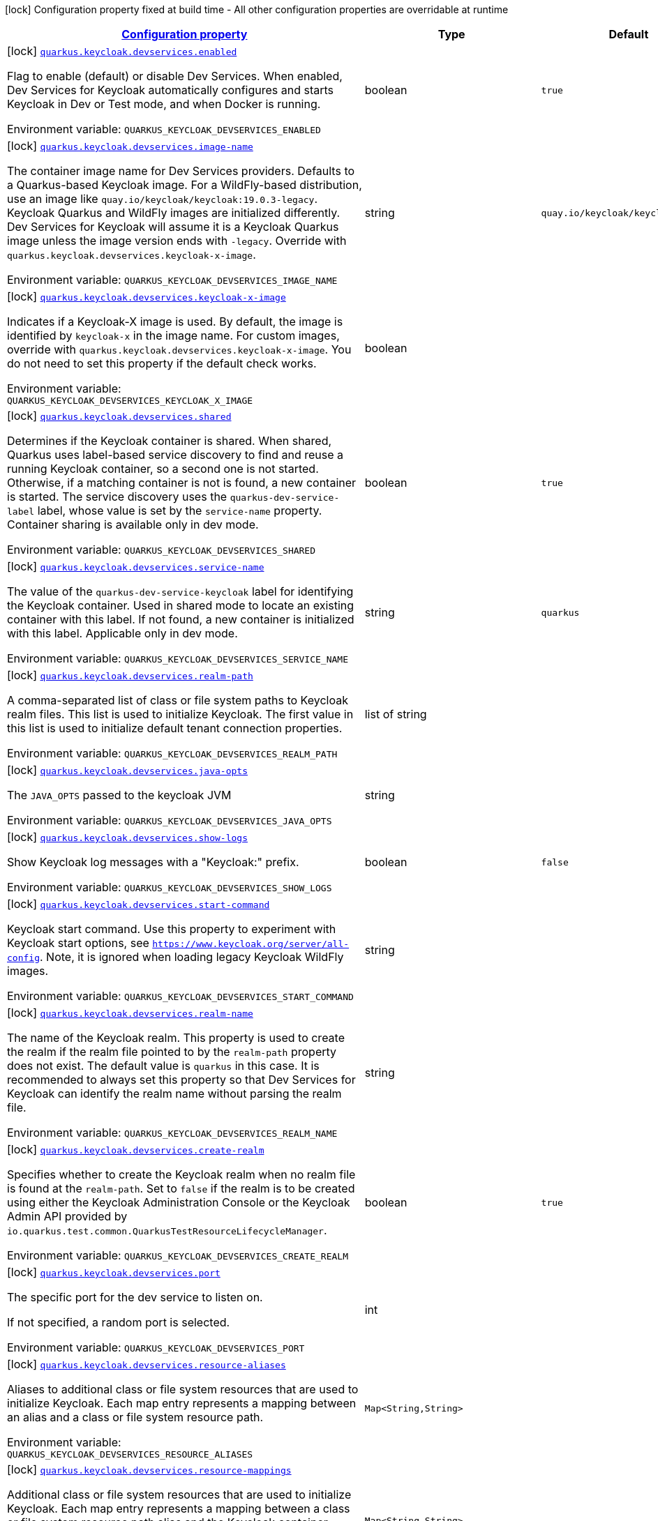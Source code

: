
:summaryTableId: quarkus-oidc-general-config-items
[.configuration-legend]
icon:lock[title=Fixed at build time] Configuration property fixed at build time - All other configuration properties are overridable at runtime
[.configuration-reference, cols="80,.^10,.^10"]
|===

h|[[quarkus-oidc-general-config-items_configuration]]link:#quarkus-oidc-general-config-items_configuration[Configuration property]

h|Type
h|Default

a|icon:lock[title=Fixed at build time] [[quarkus-oidc-general-config-items_quarkus-keycloak-devservices-enabled]]`link:#quarkus-oidc-general-config-items_quarkus-keycloak-devservices-enabled[quarkus.keycloak.devservices.enabled]`


[.description]
--
Flag to enable (default) or disable Dev Services. When enabled, Dev Services for Keycloak automatically configures and starts Keycloak in Dev or Test mode, and when Docker is running.

ifdef::add-copy-button-to-env-var[]
Environment variable: env_var_with_copy_button:+++QUARKUS_KEYCLOAK_DEVSERVICES_ENABLED+++[]
endif::add-copy-button-to-env-var[]
ifndef::add-copy-button-to-env-var[]
Environment variable: `+++QUARKUS_KEYCLOAK_DEVSERVICES_ENABLED+++`
endif::add-copy-button-to-env-var[]
--|boolean 
|`true`


a|icon:lock[title=Fixed at build time] [[quarkus-oidc-general-config-items_quarkus-keycloak-devservices-image-name]]`link:#quarkus-oidc-general-config-items_quarkus-keycloak-devservices-image-name[quarkus.keycloak.devservices.image-name]`


[.description]
--
The container image name for Dev Services providers. Defaults to a Quarkus-based Keycloak image. For a WildFly-based distribution, use an image like `quay.io/keycloak/keycloak:19.0.3-legacy`. Keycloak Quarkus and WildFly images are initialized differently. Dev Services for Keycloak will assume it is a Keycloak Quarkus image unless the image version ends with `-legacy`. Override with `quarkus.keycloak.devservices.keycloak-x-image`.

ifdef::add-copy-button-to-env-var[]
Environment variable: env_var_with_copy_button:+++QUARKUS_KEYCLOAK_DEVSERVICES_IMAGE_NAME+++[]
endif::add-copy-button-to-env-var[]
ifndef::add-copy-button-to-env-var[]
Environment variable: `+++QUARKUS_KEYCLOAK_DEVSERVICES_IMAGE_NAME+++`
endif::add-copy-button-to-env-var[]
--|string 
|`quay.io/keycloak/keycloak:23.0.7`


a|icon:lock[title=Fixed at build time] [[quarkus-oidc-general-config-items_quarkus-keycloak-devservices-keycloak-x-image]]`link:#quarkus-oidc-general-config-items_quarkus-keycloak-devservices-keycloak-x-image[quarkus.keycloak.devservices.keycloak-x-image]`


[.description]
--
Indicates if a Keycloak-X image is used. By default, the image is identified by `keycloak-x` in the image name. For custom images, override with `quarkus.keycloak.devservices.keycloak-x-image`. You do not need to set this property if the default check works.

ifdef::add-copy-button-to-env-var[]
Environment variable: env_var_with_copy_button:+++QUARKUS_KEYCLOAK_DEVSERVICES_KEYCLOAK_X_IMAGE+++[]
endif::add-copy-button-to-env-var[]
ifndef::add-copy-button-to-env-var[]
Environment variable: `+++QUARKUS_KEYCLOAK_DEVSERVICES_KEYCLOAK_X_IMAGE+++`
endif::add-copy-button-to-env-var[]
--|boolean 
|


a|icon:lock[title=Fixed at build time] [[quarkus-oidc-general-config-items_quarkus-keycloak-devservices-shared]]`link:#quarkus-oidc-general-config-items_quarkus-keycloak-devservices-shared[quarkus.keycloak.devservices.shared]`


[.description]
--
Determines if the Keycloak container is shared. When shared, Quarkus uses label-based service discovery to find and reuse a running Keycloak container, so a second one is not started. Otherwise, if a matching container is not is found, a new container is started. The service discovery uses the `quarkus-dev-service-label` label, whose value is set by the `service-name` property. Container sharing is available only in dev mode.

ifdef::add-copy-button-to-env-var[]
Environment variable: env_var_with_copy_button:+++QUARKUS_KEYCLOAK_DEVSERVICES_SHARED+++[]
endif::add-copy-button-to-env-var[]
ifndef::add-copy-button-to-env-var[]
Environment variable: `+++QUARKUS_KEYCLOAK_DEVSERVICES_SHARED+++`
endif::add-copy-button-to-env-var[]
--|boolean 
|`true`


a|icon:lock[title=Fixed at build time] [[quarkus-oidc-general-config-items_quarkus-keycloak-devservices-service-name]]`link:#quarkus-oidc-general-config-items_quarkus-keycloak-devservices-service-name[quarkus.keycloak.devservices.service-name]`


[.description]
--
The value of the `quarkus-dev-service-keycloak` label for identifying the Keycloak container. Used in shared mode to locate an existing container with this label. If not found, a new container is initialized with this label. Applicable only in dev mode.

ifdef::add-copy-button-to-env-var[]
Environment variable: env_var_with_copy_button:+++QUARKUS_KEYCLOAK_DEVSERVICES_SERVICE_NAME+++[]
endif::add-copy-button-to-env-var[]
ifndef::add-copy-button-to-env-var[]
Environment variable: `+++QUARKUS_KEYCLOAK_DEVSERVICES_SERVICE_NAME+++`
endif::add-copy-button-to-env-var[]
--|string 
|`quarkus`


a|icon:lock[title=Fixed at build time] [[quarkus-oidc-general-config-items_quarkus-keycloak-devservices-realm-path]]`link:#quarkus-oidc-general-config-items_quarkus-keycloak-devservices-realm-path[quarkus.keycloak.devservices.realm-path]`


[.description]
--
A comma-separated list of class or file system paths to Keycloak realm files. This list is used to initialize Keycloak. The first value in this list is used to initialize default tenant connection properties.

ifdef::add-copy-button-to-env-var[]
Environment variable: env_var_with_copy_button:+++QUARKUS_KEYCLOAK_DEVSERVICES_REALM_PATH+++[]
endif::add-copy-button-to-env-var[]
ifndef::add-copy-button-to-env-var[]
Environment variable: `+++QUARKUS_KEYCLOAK_DEVSERVICES_REALM_PATH+++`
endif::add-copy-button-to-env-var[]
--|list of string 
|


a|icon:lock[title=Fixed at build time] [[quarkus-oidc-general-config-items_quarkus-keycloak-devservices-java-opts]]`link:#quarkus-oidc-general-config-items_quarkus-keycloak-devservices-java-opts[quarkus.keycloak.devservices.java-opts]`


[.description]
--
The `JAVA_OPTS` passed to the keycloak JVM

ifdef::add-copy-button-to-env-var[]
Environment variable: env_var_with_copy_button:+++QUARKUS_KEYCLOAK_DEVSERVICES_JAVA_OPTS+++[]
endif::add-copy-button-to-env-var[]
ifndef::add-copy-button-to-env-var[]
Environment variable: `+++QUARKUS_KEYCLOAK_DEVSERVICES_JAVA_OPTS+++`
endif::add-copy-button-to-env-var[]
--|string 
|


a|icon:lock[title=Fixed at build time] [[quarkus-oidc-general-config-items_quarkus-keycloak-devservices-show-logs]]`link:#quarkus-oidc-general-config-items_quarkus-keycloak-devservices-show-logs[quarkus.keycloak.devservices.show-logs]`


[.description]
--
Show Keycloak log messages with a "Keycloak:" prefix.

ifdef::add-copy-button-to-env-var[]
Environment variable: env_var_with_copy_button:+++QUARKUS_KEYCLOAK_DEVSERVICES_SHOW_LOGS+++[]
endif::add-copy-button-to-env-var[]
ifndef::add-copy-button-to-env-var[]
Environment variable: `+++QUARKUS_KEYCLOAK_DEVSERVICES_SHOW_LOGS+++`
endif::add-copy-button-to-env-var[]
--|boolean 
|`false`


a|icon:lock[title=Fixed at build time] [[quarkus-oidc-general-config-items_quarkus-keycloak-devservices-start-command]]`link:#quarkus-oidc-general-config-items_quarkus-keycloak-devservices-start-command[quarkus.keycloak.devservices.start-command]`


[.description]
--
Keycloak start command. Use this property to experiment with Keycloak start options, see `https://www.keycloak.org/server/all-config`. Note, it is ignored when loading legacy Keycloak WildFly images.

ifdef::add-copy-button-to-env-var[]
Environment variable: env_var_with_copy_button:+++QUARKUS_KEYCLOAK_DEVSERVICES_START_COMMAND+++[]
endif::add-copy-button-to-env-var[]
ifndef::add-copy-button-to-env-var[]
Environment variable: `+++QUARKUS_KEYCLOAK_DEVSERVICES_START_COMMAND+++`
endif::add-copy-button-to-env-var[]
--|string 
|


a|icon:lock[title=Fixed at build time] [[quarkus-oidc-general-config-items_quarkus-keycloak-devservices-realm-name]]`link:#quarkus-oidc-general-config-items_quarkus-keycloak-devservices-realm-name[quarkus.keycloak.devservices.realm-name]`


[.description]
--
The name of the Keycloak realm. This property is used to create the realm if the realm file pointed to by the `realm-path` property does not exist. The default value is `quarkus` in this case. It is recommended to always set this property so that Dev Services for Keycloak can identify the realm name without parsing the realm file.

ifdef::add-copy-button-to-env-var[]
Environment variable: env_var_with_copy_button:+++QUARKUS_KEYCLOAK_DEVSERVICES_REALM_NAME+++[]
endif::add-copy-button-to-env-var[]
ifndef::add-copy-button-to-env-var[]
Environment variable: `+++QUARKUS_KEYCLOAK_DEVSERVICES_REALM_NAME+++`
endif::add-copy-button-to-env-var[]
--|string 
|


a|icon:lock[title=Fixed at build time] [[quarkus-oidc-general-config-items_quarkus-keycloak-devservices-create-realm]]`link:#quarkus-oidc-general-config-items_quarkus-keycloak-devservices-create-realm[quarkus.keycloak.devservices.create-realm]`


[.description]
--
Specifies whether to create the Keycloak realm when no realm file is found at the `realm-path`. Set to `false` if the realm is to be created using either the Keycloak Administration Console or the Keycloak Admin API provided by `io.quarkus.test.common.QuarkusTestResourceLifecycleManager`.

ifdef::add-copy-button-to-env-var[]
Environment variable: env_var_with_copy_button:+++QUARKUS_KEYCLOAK_DEVSERVICES_CREATE_REALM+++[]
endif::add-copy-button-to-env-var[]
ifndef::add-copy-button-to-env-var[]
Environment variable: `+++QUARKUS_KEYCLOAK_DEVSERVICES_CREATE_REALM+++`
endif::add-copy-button-to-env-var[]
--|boolean 
|`true`


a|icon:lock[title=Fixed at build time] [[quarkus-oidc-general-config-items_quarkus-keycloak-devservices-port]]`link:#quarkus-oidc-general-config-items_quarkus-keycloak-devservices-port[quarkus.keycloak.devservices.port]`


[.description]
--
The specific port for the dev service to listen on.

If not specified, a random port is selected.

ifdef::add-copy-button-to-env-var[]
Environment variable: env_var_with_copy_button:+++QUARKUS_KEYCLOAK_DEVSERVICES_PORT+++[]
endif::add-copy-button-to-env-var[]
ifndef::add-copy-button-to-env-var[]
Environment variable: `+++QUARKUS_KEYCLOAK_DEVSERVICES_PORT+++`
endif::add-copy-button-to-env-var[]
--|int 
|


a|icon:lock[title=Fixed at build time] [[quarkus-oidc-general-config-items_quarkus-keycloak-devservices-resource-aliases-resource-aliases]]`link:#quarkus-oidc-general-config-items_quarkus-keycloak-devservices-resource-aliases-resource-aliases[quarkus.keycloak.devservices.resource-aliases]`


[.description]
--
Aliases to additional class or file system resources that are used to initialize Keycloak. Each map entry represents a mapping between an alias and a class or file system resource path.

ifdef::add-copy-button-to-env-var[]
Environment variable: env_var_with_copy_button:+++QUARKUS_KEYCLOAK_DEVSERVICES_RESOURCE_ALIASES+++[]
endif::add-copy-button-to-env-var[]
ifndef::add-copy-button-to-env-var[]
Environment variable: `+++QUARKUS_KEYCLOAK_DEVSERVICES_RESOURCE_ALIASES+++`
endif::add-copy-button-to-env-var[]
--|`Map<String,String>` 
|


a|icon:lock[title=Fixed at build time] [[quarkus-oidc-general-config-items_quarkus-keycloak-devservices-resource-mappings-resource-mappings]]`link:#quarkus-oidc-general-config-items_quarkus-keycloak-devservices-resource-mappings-resource-mappings[quarkus.keycloak.devservices.resource-mappings]`


[.description]
--
Additional class or file system resources that are used to initialize Keycloak. Each map entry represents a mapping between a class or file system resource path alias and the Keycloak container location.

ifdef::add-copy-button-to-env-var[]
Environment variable: env_var_with_copy_button:+++QUARKUS_KEYCLOAK_DEVSERVICES_RESOURCE_MAPPINGS+++[]
endif::add-copy-button-to-env-var[]
ifndef::add-copy-button-to-env-var[]
Environment variable: `+++QUARKUS_KEYCLOAK_DEVSERVICES_RESOURCE_MAPPINGS+++`
endif::add-copy-button-to-env-var[]
--|`Map<String,String>` 
|


a|icon:lock[title=Fixed at build time] [[quarkus-oidc-general-config-items_quarkus-keycloak-devservices-users-users]]`link:#quarkus-oidc-general-config-items_quarkus-keycloak-devservices-users-users[quarkus.keycloak.devservices.users]`


[.description]
--
A map of Keycloak usernames to passwords. If empty, default users `alice` and `bob` are created with their names as passwords. This map is used for user creation when no realm file is found at the `realm-path`.

ifdef::add-copy-button-to-env-var[]
Environment variable: env_var_with_copy_button:+++QUARKUS_KEYCLOAK_DEVSERVICES_USERS+++[]
endif::add-copy-button-to-env-var[]
ifndef::add-copy-button-to-env-var[]
Environment variable: `+++QUARKUS_KEYCLOAK_DEVSERVICES_USERS+++`
endif::add-copy-button-to-env-var[]
--|`Map<String,String>` 
|


a|icon:lock[title=Fixed at build time] [[quarkus-oidc-general-config-items_quarkus-keycloak-devservices-roles-roles]]`link:#quarkus-oidc-general-config-items_quarkus-keycloak-devservices-roles-roles[quarkus.keycloak.devservices.roles]`


[.description]
--
A map of roles for Keycloak users. If empty, default roles are assigned: `alice` receives `admin` and `user` roles, while other users receive `user` role. This map is used for role creation when no realm file is found at the `realm-path`.

ifdef::add-copy-button-to-env-var[]
Environment variable: env_var_with_copy_button:+++QUARKUS_KEYCLOAK_DEVSERVICES_ROLES+++[]
endif::add-copy-button-to-env-var[]
ifndef::add-copy-button-to-env-var[]
Environment variable: `+++QUARKUS_KEYCLOAK_DEVSERVICES_ROLES+++`
endif::add-copy-button-to-env-var[]
--|`Map<String,List<String>>` 
|


a|icon:lock[title=Fixed at build time] [[quarkus-oidc-general-config-items_quarkus-keycloak-devservices-container-env-container-env]]`link:#quarkus-oidc-general-config-items_quarkus-keycloak-devservices-container-env-container-env[quarkus.keycloak.devservices.container-env]`


[.description]
--
Environment variables to be passed to the container.

ifdef::add-copy-button-to-env-var[]
Environment variable: env_var_with_copy_button:+++QUARKUS_KEYCLOAK_DEVSERVICES_CONTAINER_ENV+++[]
endif::add-copy-button-to-env-var[]
ifndef::add-copy-button-to-env-var[]
Environment variable: `+++QUARKUS_KEYCLOAK_DEVSERVICES_CONTAINER_ENV+++`
endif::add-copy-button-to-env-var[]
--|`Map<String,String>` 
|


a|icon:lock[title=Fixed at build time] [[quarkus-oidc-general-config-items_quarkus-oidc-devui-grant-type]]`link:#quarkus-oidc-general-config-items_quarkus-oidc-devui-grant-type[quarkus.oidc.devui.grant.type]`


[.description]
--
Grant type which will be used to acquire a token to test the OIDC 'service' applications

ifdef::add-copy-button-to-env-var[]
Environment variable: env_var_with_copy_button:+++QUARKUS_OIDC_DEVUI_GRANT_TYPE+++[]
endif::add-copy-button-to-env-var[]
ifndef::add-copy-button-to-env-var[]
Environment variable: `+++QUARKUS_OIDC_DEVUI_GRANT_TYPE+++`
endif::add-copy-button-to-env-var[]
-- a|
tooltip:client['client_credentials' grant], tooltip:password['password' grant], tooltip:code['authorization_code' grant], tooltip:implicit['implicit' grant] 
|


a|icon:lock[title=Fixed at build time] [[quarkus-oidc-general-config-items_quarkus-oidc-devui-web-client-timeout]]`link:#quarkus-oidc-general-config-items_quarkus-oidc-devui-web-client-timeout[quarkus.oidc.devui.web-client-timeout]`


[.description]
--
The WebClient timeout. Use this property to configure how long an HTTP client used by Dev UI handlers will wait for a response when requesting tokens from OpenId Connect Provider and sending them to the service endpoint. This timeout is also used by the OIDC dev service admin client.

ifdef::add-copy-button-to-env-var[]
Environment variable: env_var_with_copy_button:+++QUARKUS_OIDC_DEVUI_WEB_CLIENT_TIMEOUT+++[]
endif::add-copy-button-to-env-var[]
ifndef::add-copy-button-to-env-var[]
Environment variable: `+++QUARKUS_OIDC_DEVUI_WEB_CLIENT_TIMEOUT+++`
endif::add-copy-button-to-env-var[]
--|link:https://docs.oracle.com/javase/8/docs/api/java/time/Duration.html[Duration]
  link:#duration-note-anchor-{summaryTableId}[icon:question-circle[title=More information about the Duration format]]
|`4S`


a| [[quarkus-oidc-general-config-items_quarkus-oidc-auth-server-url]]`link:#quarkus-oidc-general-config-items_quarkus-oidc-auth-server-url[quarkus.oidc.auth-server-url]`


[.description]
--
The base URL of the OpenID Connect (OIDC) server, for example, `https://host:port/auth`. Do not set this property if the public key verification (`public-key`) or certificate chain verification only (`certificate-chain`) is required. The OIDC discovery endpoint is called by default by appending a `.well-known/openid-configuration` path to this URL. For Keycloak, use `https://host:port/realms/++{++realm++}++`, replacing `++{++realm++}++` with the Keycloak realm name.

ifdef::add-copy-button-to-env-var[]
Environment variable: env_var_with_copy_button:+++QUARKUS_OIDC_AUTH_SERVER_URL+++[]
endif::add-copy-button-to-env-var[]
ifndef::add-copy-button-to-env-var[]
Environment variable: `+++QUARKUS_OIDC_AUTH_SERVER_URL+++`
endif::add-copy-button-to-env-var[]
--|string 
|


a| [[quarkus-oidc-general-config-items_quarkus-oidc-discovery-enabled]]`link:#quarkus-oidc-general-config-items_quarkus-oidc-discovery-enabled[quarkus.oidc.discovery-enabled]`


[.description]
--
Discovery of the OIDC endpoints. If not enabled, you must configure the OIDC endpoint URLs individually.

ifdef::add-copy-button-to-env-var[]
Environment variable: env_var_with_copy_button:+++QUARKUS_OIDC_DISCOVERY_ENABLED+++[]
endif::add-copy-button-to-env-var[]
ifndef::add-copy-button-to-env-var[]
Environment variable: `+++QUARKUS_OIDC_DISCOVERY_ENABLED+++`
endif::add-copy-button-to-env-var[]
--|boolean 
|`true`


a| [[quarkus-oidc-general-config-items_quarkus-oidc-token-path]]`link:#quarkus-oidc-general-config-items_quarkus-oidc-token-path[quarkus.oidc.token-path]`


[.description]
--
The OIDC token endpoint that issues access and refresh tokens; specified as a relative path or absolute URL. Set if `discovery-enabled` is `false` or a discovered token endpoint path must be customized.

ifdef::add-copy-button-to-env-var[]
Environment variable: env_var_with_copy_button:+++QUARKUS_OIDC_TOKEN_PATH+++[]
endif::add-copy-button-to-env-var[]
ifndef::add-copy-button-to-env-var[]
Environment variable: `+++QUARKUS_OIDC_TOKEN_PATH+++`
endif::add-copy-button-to-env-var[]
--|string 
|


a| [[quarkus-oidc-general-config-items_quarkus-oidc-revoke-path]]`link:#quarkus-oidc-general-config-items_quarkus-oidc-revoke-path[quarkus.oidc.revoke-path]`


[.description]
--
The relative path or absolute URL of the OIDC token revocation endpoint.

ifdef::add-copy-button-to-env-var[]
Environment variable: env_var_with_copy_button:+++QUARKUS_OIDC_REVOKE_PATH+++[]
endif::add-copy-button-to-env-var[]
ifndef::add-copy-button-to-env-var[]
Environment variable: `+++QUARKUS_OIDC_REVOKE_PATH+++`
endif::add-copy-button-to-env-var[]
--|string 
|


a| [[quarkus-oidc-general-config-items_quarkus-oidc-client-id]]`link:#quarkus-oidc-general-config-items_quarkus-oidc-client-id[quarkus.oidc.client-id]`


[.description]
--
The client id of the application. Each application has a client id that is used to identify the application. Setting the client id is not required if `application-type` is `service` and no token introspection is required.

ifdef::add-copy-button-to-env-var[]
Environment variable: env_var_with_copy_button:+++QUARKUS_OIDC_CLIENT_ID+++[]
endif::add-copy-button-to-env-var[]
ifndef::add-copy-button-to-env-var[]
Environment variable: `+++QUARKUS_OIDC_CLIENT_ID+++`
endif::add-copy-button-to-env-var[]
--|string 
|


a| [[quarkus-oidc-general-config-items_quarkus-oidc-connection-delay]]`link:#quarkus-oidc-general-config-items_quarkus-oidc-connection-delay[quarkus.oidc.connection-delay]`


[.description]
--
The duration to attempt the initial connection to an OIDC server. For example, setting the duration to `20S` allows 10 retries, each 2 seconds apart. This property is only effective when the initial OIDC connection is created. For dropped connections, use the `connection-retry-count` property instead.

ifdef::add-copy-button-to-env-var[]
Environment variable: env_var_with_copy_button:+++QUARKUS_OIDC_CONNECTION_DELAY+++[]
endif::add-copy-button-to-env-var[]
ifndef::add-copy-button-to-env-var[]
Environment variable: `+++QUARKUS_OIDC_CONNECTION_DELAY+++`
endif::add-copy-button-to-env-var[]
--|link:https://docs.oracle.com/javase/8/docs/api/java/time/Duration.html[Duration]
  link:#duration-note-anchor-{summaryTableId}[icon:question-circle[title=More information about the Duration format]]
|


a| [[quarkus-oidc-general-config-items_quarkus-oidc-connection-retry-count]]`link:#quarkus-oidc-general-config-items_quarkus-oidc-connection-retry-count[quarkus.oidc.connection-retry-count]`


[.description]
--
The number of times to retry re-establishing an existing OIDC connection if it is temporarily lost. Different from `connection-delay`, which applies only to initial connection attempts. For instance, if a request to the OIDC token endpoint fails due to a connection issue, it will be retried as per this setting.

ifdef::add-copy-button-to-env-var[]
Environment variable: env_var_with_copy_button:+++QUARKUS_OIDC_CONNECTION_RETRY_COUNT+++[]
endif::add-copy-button-to-env-var[]
ifndef::add-copy-button-to-env-var[]
Environment variable: `+++QUARKUS_OIDC_CONNECTION_RETRY_COUNT+++`
endif::add-copy-button-to-env-var[]
--|int 
|`3`


a| [[quarkus-oidc-general-config-items_quarkus-oidc-connection-timeout]]`link:#quarkus-oidc-general-config-items_quarkus-oidc-connection-timeout[quarkus.oidc.connection-timeout]`


[.description]
--
The number of seconds after which the current OIDC connection request times out.

ifdef::add-copy-button-to-env-var[]
Environment variable: env_var_with_copy_button:+++QUARKUS_OIDC_CONNECTION_TIMEOUT+++[]
endif::add-copy-button-to-env-var[]
ifndef::add-copy-button-to-env-var[]
Environment variable: `+++QUARKUS_OIDC_CONNECTION_TIMEOUT+++`
endif::add-copy-button-to-env-var[]
--|link:https://docs.oracle.com/javase/8/docs/api/java/time/Duration.html[Duration]
  link:#duration-note-anchor-{summaryTableId}[icon:question-circle[title=More information about the Duration format]]
|`10S`


a| [[quarkus-oidc-general-config-items_quarkus-oidc-use-blocking-dns-lookup]]`link:#quarkus-oidc-general-config-items_quarkus-oidc-use-blocking-dns-lookup[quarkus.oidc.use-blocking-dns-lookup]`


[.description]
--
Whether DNS lookup should be performed on the worker thread. Use this option when you can see logged warnings about blocked Vert.x event loop by HTTP requests to OIDC server.

ifdef::add-copy-button-to-env-var[]
Environment variable: env_var_with_copy_button:+++QUARKUS_OIDC_USE_BLOCKING_DNS_LOOKUP+++[]
endif::add-copy-button-to-env-var[]
ifndef::add-copy-button-to-env-var[]
Environment variable: `+++QUARKUS_OIDC_USE_BLOCKING_DNS_LOOKUP+++`
endif::add-copy-button-to-env-var[]
--|boolean 
|`false`


a| [[quarkus-oidc-general-config-items_quarkus-oidc-max-pool-size]]`link:#quarkus-oidc-general-config-items_quarkus-oidc-max-pool-size[quarkus.oidc.max-pool-size]`


[.description]
--
The maximum size of the connection pool used by the WebClient.

ifdef::add-copy-button-to-env-var[]
Environment variable: env_var_with_copy_button:+++QUARKUS_OIDC_MAX_POOL_SIZE+++[]
endif::add-copy-button-to-env-var[]
ifndef::add-copy-button-to-env-var[]
Environment variable: `+++QUARKUS_OIDC_MAX_POOL_SIZE+++`
endif::add-copy-button-to-env-var[]
--|int 
|


a| [[quarkus-oidc-general-config-items_quarkus-oidc-credentials-secret]]`link:#quarkus-oidc-general-config-items_quarkus-oidc-credentials-secret[quarkus.oidc.credentials.secret]`


[.description]
--
The client secret used by the `client_secret_basic` authentication method. Must be set unless a secret is set in `client-secret` or `jwt` client authentication is required. You can use `client-secret.value` instead, but both properties are mutually exclusive.

ifdef::add-copy-button-to-env-var[]
Environment variable: env_var_with_copy_button:+++QUARKUS_OIDC_CREDENTIALS_SECRET+++[]
endif::add-copy-button-to-env-var[]
ifndef::add-copy-button-to-env-var[]
Environment variable: `+++QUARKUS_OIDC_CREDENTIALS_SECRET+++`
endif::add-copy-button-to-env-var[]
--|string 
|


a| [[quarkus-oidc-general-config-items_quarkus-oidc-credentials-client-secret-value]]`link:#quarkus-oidc-general-config-items_quarkus-oidc-credentials-client-secret-value[quarkus.oidc.credentials.client-secret.value]`


[.description]
--
The client secret value. This value is ignored if `credentials.secret` is set. Must be set unless a secret is set in `client-secret` or `jwt` client authentication is required.

ifdef::add-copy-button-to-env-var[]
Environment variable: env_var_with_copy_button:+++QUARKUS_OIDC_CREDENTIALS_CLIENT_SECRET_VALUE+++[]
endif::add-copy-button-to-env-var[]
ifndef::add-copy-button-to-env-var[]
Environment variable: `+++QUARKUS_OIDC_CREDENTIALS_CLIENT_SECRET_VALUE+++`
endif::add-copy-button-to-env-var[]
--|string 
|


a| [[quarkus-oidc-general-config-items_quarkus-oidc-credentials-client-secret-provider-name]]`link:#quarkus-oidc-general-config-items_quarkus-oidc-credentials-client-secret-provider-name[quarkus.oidc.credentials.client-secret.provider.name]`


[.description]
--
The CredentialsProvider name, which should only be set if more than one CredentialsProvider is registered

ifdef::add-copy-button-to-env-var[]
Environment variable: env_var_with_copy_button:+++QUARKUS_OIDC_CREDENTIALS_CLIENT_SECRET_PROVIDER_NAME+++[]
endif::add-copy-button-to-env-var[]
ifndef::add-copy-button-to-env-var[]
Environment variable: `+++QUARKUS_OIDC_CREDENTIALS_CLIENT_SECRET_PROVIDER_NAME+++`
endif::add-copy-button-to-env-var[]
--|string 
|


a| [[quarkus-oidc-general-config-items_quarkus-oidc-credentials-client-secret-provider-key]]`link:#quarkus-oidc-general-config-items_quarkus-oidc-credentials-client-secret-provider-key[quarkus.oidc.credentials.client-secret.provider.key]`


[.description]
--
The CredentialsProvider client secret key

ifdef::add-copy-button-to-env-var[]
Environment variable: env_var_with_copy_button:+++QUARKUS_OIDC_CREDENTIALS_CLIENT_SECRET_PROVIDER_KEY+++[]
endif::add-copy-button-to-env-var[]
ifndef::add-copy-button-to-env-var[]
Environment variable: `+++QUARKUS_OIDC_CREDENTIALS_CLIENT_SECRET_PROVIDER_KEY+++`
endif::add-copy-button-to-env-var[]
--|string 
|


a| [[quarkus-oidc-general-config-items_quarkus-oidc-credentials-client-secret-method]]`link:#quarkus-oidc-general-config-items_quarkus-oidc-credentials-client-secret-method[quarkus.oidc.credentials.client-secret.method]`


[.description]
--
The authentication method. If the `clientSecret.value` secret is set, this method is `basic` by default.

ifdef::add-copy-button-to-env-var[]
Environment variable: env_var_with_copy_button:+++QUARKUS_OIDC_CREDENTIALS_CLIENT_SECRET_METHOD+++[]
endif::add-copy-button-to-env-var[]
ifndef::add-copy-button-to-env-var[]
Environment variable: `+++QUARKUS_OIDC_CREDENTIALS_CLIENT_SECRET_METHOD+++`
endif::add-copy-button-to-env-var[]
-- a|
tooltip:basic[`client_secret_basic` (default): The client id and secret are submitted with the HTTP Authorization Basic scheme.], tooltip:post[`client_secret_post`: The client id and secret are submitted as the `client_id` and `client_secret` form parameters.], tooltip:post-jwt[`client_secret_jwt`: The client id and generated JWT secret are submitted as the `client_id` and `client_secret` form parameters.], tooltip:query[client id and secret are submitted as HTTP query parameters. This option is only supported by the OIDC extension.] 
|


a| [[quarkus-oidc-general-config-items_quarkus-oidc-credentials-jwt-source]]`link:#quarkus-oidc-general-config-items_quarkus-oidc-credentials-jwt-source[quarkus.oidc.credentials.jwt.source]`


[.description]
--
JWT token source: OIDC provider client or an existing JWT bearer token.

ifdef::add-copy-button-to-env-var[]
Environment variable: env_var_with_copy_button:+++QUARKUS_OIDC_CREDENTIALS_JWT_SOURCE+++[]
endif::add-copy-button-to-env-var[]
ifndef::add-copy-button-to-env-var[]
Environment variable: `+++QUARKUS_OIDC_CREDENTIALS_JWT_SOURCE+++`
endif::add-copy-button-to-env-var[]
-- a|
`client`, `bearer` 
|`client`


a| [[quarkus-oidc-general-config-items_quarkus-oidc-credentials-jwt-secret]]`link:#quarkus-oidc-general-config-items_quarkus-oidc-credentials-jwt-secret[quarkus.oidc.credentials.jwt.secret]`


[.description]
--
If provided, indicates that JWT is signed using a secret key.

ifdef::add-copy-button-to-env-var[]
Environment variable: env_var_with_copy_button:+++QUARKUS_OIDC_CREDENTIALS_JWT_SECRET+++[]
endif::add-copy-button-to-env-var[]
ifndef::add-copy-button-to-env-var[]
Environment variable: `+++QUARKUS_OIDC_CREDENTIALS_JWT_SECRET+++`
endif::add-copy-button-to-env-var[]
--|string 
|


a| [[quarkus-oidc-general-config-items_quarkus-oidc-credentials-jwt-secret-provider-name]]`link:#quarkus-oidc-general-config-items_quarkus-oidc-credentials-jwt-secret-provider-name[quarkus.oidc.credentials.jwt.secret-provider.name]`


[.description]
--
The CredentialsProvider name, which should only be set if more than one CredentialsProvider is registered

ifdef::add-copy-button-to-env-var[]
Environment variable: env_var_with_copy_button:+++QUARKUS_OIDC_CREDENTIALS_JWT_SECRET_PROVIDER_NAME+++[]
endif::add-copy-button-to-env-var[]
ifndef::add-copy-button-to-env-var[]
Environment variable: `+++QUARKUS_OIDC_CREDENTIALS_JWT_SECRET_PROVIDER_NAME+++`
endif::add-copy-button-to-env-var[]
--|string 
|


a| [[quarkus-oidc-general-config-items_quarkus-oidc-credentials-jwt-secret-provider-key]]`link:#quarkus-oidc-general-config-items_quarkus-oidc-credentials-jwt-secret-provider-key[quarkus.oidc.credentials.jwt.secret-provider.key]`


[.description]
--
The CredentialsProvider client secret key

ifdef::add-copy-button-to-env-var[]
Environment variable: env_var_with_copy_button:+++QUARKUS_OIDC_CREDENTIALS_JWT_SECRET_PROVIDER_KEY+++[]
endif::add-copy-button-to-env-var[]
ifndef::add-copy-button-to-env-var[]
Environment variable: `+++QUARKUS_OIDC_CREDENTIALS_JWT_SECRET_PROVIDER_KEY+++`
endif::add-copy-button-to-env-var[]
--|string 
|


a| [[quarkus-oidc-general-config-items_quarkus-oidc-credentials-jwt-key-file]]`link:#quarkus-oidc-general-config-items_quarkus-oidc-credentials-jwt-key-file[quarkus.oidc.credentials.jwt.key-file]`


[.description]
--
If provided, indicates that JWT is signed using a private key in PEM or JWK format. You can use the `signature-algorithm` property to override the default key algorithm, `RS256`.

ifdef::add-copy-button-to-env-var[]
Environment variable: env_var_with_copy_button:+++QUARKUS_OIDC_CREDENTIALS_JWT_KEY_FILE+++[]
endif::add-copy-button-to-env-var[]
ifndef::add-copy-button-to-env-var[]
Environment variable: `+++QUARKUS_OIDC_CREDENTIALS_JWT_KEY_FILE+++`
endif::add-copy-button-to-env-var[]
--|string 
|


a| [[quarkus-oidc-general-config-items_quarkus-oidc-credentials-jwt-key-store-file]]`link:#quarkus-oidc-general-config-items_quarkus-oidc-credentials-jwt-key-store-file[quarkus.oidc.credentials.jwt.key-store-file]`


[.description]
--
If provided, indicates that JWT is signed using a private key from a keystore.

ifdef::add-copy-button-to-env-var[]
Environment variable: env_var_with_copy_button:+++QUARKUS_OIDC_CREDENTIALS_JWT_KEY_STORE_FILE+++[]
endif::add-copy-button-to-env-var[]
ifndef::add-copy-button-to-env-var[]
Environment variable: `+++QUARKUS_OIDC_CREDENTIALS_JWT_KEY_STORE_FILE+++`
endif::add-copy-button-to-env-var[]
--|string 
|


a| [[quarkus-oidc-general-config-items_quarkus-oidc-credentials-jwt-key-store-password]]`link:#quarkus-oidc-general-config-items_quarkus-oidc-credentials-jwt-key-store-password[quarkus.oidc.credentials.jwt.key-store-password]`


[.description]
--
A parameter to specify the password of the keystore file.

ifdef::add-copy-button-to-env-var[]
Environment variable: env_var_with_copy_button:+++QUARKUS_OIDC_CREDENTIALS_JWT_KEY_STORE_PASSWORD+++[]
endif::add-copy-button-to-env-var[]
ifndef::add-copy-button-to-env-var[]
Environment variable: `+++QUARKUS_OIDC_CREDENTIALS_JWT_KEY_STORE_PASSWORD+++`
endif::add-copy-button-to-env-var[]
--|string 
|


a| [[quarkus-oidc-general-config-items_quarkus-oidc-credentials-jwt-key-id]]`link:#quarkus-oidc-general-config-items_quarkus-oidc-credentials-jwt-key-id[quarkus.oidc.credentials.jwt.key-id]`


[.description]
--
The private key id or alias.

ifdef::add-copy-button-to-env-var[]
Environment variable: env_var_with_copy_button:+++QUARKUS_OIDC_CREDENTIALS_JWT_KEY_ID+++[]
endif::add-copy-button-to-env-var[]
ifndef::add-copy-button-to-env-var[]
Environment variable: `+++QUARKUS_OIDC_CREDENTIALS_JWT_KEY_ID+++`
endif::add-copy-button-to-env-var[]
--|string 
|


a| [[quarkus-oidc-general-config-items_quarkus-oidc-credentials-jwt-key-password]]`link:#quarkus-oidc-general-config-items_quarkus-oidc-credentials-jwt-key-password[quarkus.oidc.credentials.jwt.key-password]`


[.description]
--
The private key password.

ifdef::add-copy-button-to-env-var[]
Environment variable: env_var_with_copy_button:+++QUARKUS_OIDC_CREDENTIALS_JWT_KEY_PASSWORD+++[]
endif::add-copy-button-to-env-var[]
ifndef::add-copy-button-to-env-var[]
Environment variable: `+++QUARKUS_OIDC_CREDENTIALS_JWT_KEY_PASSWORD+++`
endif::add-copy-button-to-env-var[]
--|string 
|


a| [[quarkus-oidc-general-config-items_quarkus-oidc-credentials-jwt-audience]]`link:#quarkus-oidc-general-config-items_quarkus-oidc-credentials-jwt-audience[quarkus.oidc.credentials.jwt.audience]`


[.description]
--
The JWT audience (`aud`) claim value. By default, the audience is set to the address of the OpenId Connect Provider's token endpoint.

ifdef::add-copy-button-to-env-var[]
Environment variable: env_var_with_copy_button:+++QUARKUS_OIDC_CREDENTIALS_JWT_AUDIENCE+++[]
endif::add-copy-button-to-env-var[]
ifndef::add-copy-button-to-env-var[]
Environment variable: `+++QUARKUS_OIDC_CREDENTIALS_JWT_AUDIENCE+++`
endif::add-copy-button-to-env-var[]
--|string 
|


a| [[quarkus-oidc-general-config-items_quarkus-oidc-credentials-jwt-token-key-id]]`link:#quarkus-oidc-general-config-items_quarkus-oidc-credentials-jwt-token-key-id[quarkus.oidc.credentials.jwt.token-key-id]`


[.description]
--
The key identifier of the signing key added as a JWT `kid` header.

ifdef::add-copy-button-to-env-var[]
Environment variable: env_var_with_copy_button:+++QUARKUS_OIDC_CREDENTIALS_JWT_TOKEN_KEY_ID+++[]
endif::add-copy-button-to-env-var[]
ifndef::add-copy-button-to-env-var[]
Environment variable: `+++QUARKUS_OIDC_CREDENTIALS_JWT_TOKEN_KEY_ID+++`
endif::add-copy-button-to-env-var[]
--|string 
|


a| [[quarkus-oidc-general-config-items_quarkus-oidc-credentials-jwt-issuer]]`link:#quarkus-oidc-general-config-items_quarkus-oidc-credentials-jwt-issuer[quarkus.oidc.credentials.jwt.issuer]`


[.description]
--
The issuer of the signing key added as a JWT `iss` claim. The default value is the client id.

ifdef::add-copy-button-to-env-var[]
Environment variable: env_var_with_copy_button:+++QUARKUS_OIDC_CREDENTIALS_JWT_ISSUER+++[]
endif::add-copy-button-to-env-var[]
ifndef::add-copy-button-to-env-var[]
Environment variable: `+++QUARKUS_OIDC_CREDENTIALS_JWT_ISSUER+++`
endif::add-copy-button-to-env-var[]
--|string 
|


a| [[quarkus-oidc-general-config-items_quarkus-oidc-credentials-jwt-subject]]`link:#quarkus-oidc-general-config-items_quarkus-oidc-credentials-jwt-subject[quarkus.oidc.credentials.jwt.subject]`


[.description]
--
Subject of the signing key added as a JWT `sub` claim The default value is the client id.

ifdef::add-copy-button-to-env-var[]
Environment variable: env_var_with_copy_button:+++QUARKUS_OIDC_CREDENTIALS_JWT_SUBJECT+++[]
endif::add-copy-button-to-env-var[]
ifndef::add-copy-button-to-env-var[]
Environment variable: `+++QUARKUS_OIDC_CREDENTIALS_JWT_SUBJECT+++`
endif::add-copy-button-to-env-var[]
--|string 
|


a| [[quarkus-oidc-general-config-items_quarkus-oidc-credentials-jwt-signature-algorithm]]`link:#quarkus-oidc-general-config-items_quarkus-oidc-credentials-jwt-signature-algorithm[quarkus.oidc.credentials.jwt.signature-algorithm]`


[.description]
--
The signature algorithm used for the `key-file` property. Supported values: `RS256` (default), `RS384`, `RS512`, `PS256`, `PS384`, `PS512`, `ES256`, `ES384`, `ES512`, `HS256`, `HS384`, `HS512`.

ifdef::add-copy-button-to-env-var[]
Environment variable: env_var_with_copy_button:+++QUARKUS_OIDC_CREDENTIALS_JWT_SIGNATURE_ALGORITHM+++[]
endif::add-copy-button-to-env-var[]
ifndef::add-copy-button-to-env-var[]
Environment variable: `+++QUARKUS_OIDC_CREDENTIALS_JWT_SIGNATURE_ALGORITHM+++`
endif::add-copy-button-to-env-var[]
--|string 
|


a| [[quarkus-oidc-general-config-items_quarkus-oidc-credentials-jwt-lifespan]]`link:#quarkus-oidc-general-config-items_quarkus-oidc-credentials-jwt-lifespan[quarkus.oidc.credentials.jwt.lifespan]`


[.description]
--
The JWT lifespan in seconds. This value is added to the time at which the JWT was issued to calculate the expiration time.

ifdef::add-copy-button-to-env-var[]
Environment variable: env_var_with_copy_button:+++QUARKUS_OIDC_CREDENTIALS_JWT_LIFESPAN+++[]
endif::add-copy-button-to-env-var[]
ifndef::add-copy-button-to-env-var[]
Environment variable: `+++QUARKUS_OIDC_CREDENTIALS_JWT_LIFESPAN+++`
endif::add-copy-button-to-env-var[]
--|int 
|`10`


a| [[quarkus-oidc-general-config-items_quarkus-oidc-proxy-host]]`link:#quarkus-oidc-general-config-items_quarkus-oidc-proxy-host[quarkus.oidc.proxy.host]`


[.description]
--
The host name or IP address of the Proxy. +
Note: If the OIDC adapter requires a Proxy to talk with the OIDC server (Provider), set this value to enable the usage of a Proxy.

ifdef::add-copy-button-to-env-var[]
Environment variable: env_var_with_copy_button:+++QUARKUS_OIDC_PROXY_HOST+++[]
endif::add-copy-button-to-env-var[]
ifndef::add-copy-button-to-env-var[]
Environment variable: `+++QUARKUS_OIDC_PROXY_HOST+++`
endif::add-copy-button-to-env-var[]
--|string 
|


a| [[quarkus-oidc-general-config-items_quarkus-oidc-proxy-port]]`link:#quarkus-oidc-general-config-items_quarkus-oidc-proxy-port[quarkus.oidc.proxy.port]`


[.description]
--
The port number of the Proxy. The default value is `80`.

ifdef::add-copy-button-to-env-var[]
Environment variable: env_var_with_copy_button:+++QUARKUS_OIDC_PROXY_PORT+++[]
endif::add-copy-button-to-env-var[]
ifndef::add-copy-button-to-env-var[]
Environment variable: `+++QUARKUS_OIDC_PROXY_PORT+++`
endif::add-copy-button-to-env-var[]
--|int 
|`80`


a| [[quarkus-oidc-general-config-items_quarkus-oidc-proxy-username]]`link:#quarkus-oidc-general-config-items_quarkus-oidc-proxy-username[quarkus.oidc.proxy.username]`


[.description]
--
The username, if the Proxy needs authentication.

ifdef::add-copy-button-to-env-var[]
Environment variable: env_var_with_copy_button:+++QUARKUS_OIDC_PROXY_USERNAME+++[]
endif::add-copy-button-to-env-var[]
ifndef::add-copy-button-to-env-var[]
Environment variable: `+++QUARKUS_OIDC_PROXY_USERNAME+++`
endif::add-copy-button-to-env-var[]
--|string 
|


a| [[quarkus-oidc-general-config-items_quarkus-oidc-proxy-password]]`link:#quarkus-oidc-general-config-items_quarkus-oidc-proxy-password[quarkus.oidc.proxy.password]`


[.description]
--
The password, if the Proxy needs authentication.

ifdef::add-copy-button-to-env-var[]
Environment variable: env_var_with_copy_button:+++QUARKUS_OIDC_PROXY_PASSWORD+++[]
endif::add-copy-button-to-env-var[]
ifndef::add-copy-button-to-env-var[]
Environment variable: `+++QUARKUS_OIDC_PROXY_PASSWORD+++`
endif::add-copy-button-to-env-var[]
--|string 
|


a| [[quarkus-oidc-general-config-items_quarkus-oidc-tls-verification]]`link:#quarkus-oidc-general-config-items_quarkus-oidc-tls-verification[quarkus.oidc.tls.verification]`


[.description]
--
Certificate validation and hostname verification, which can be one of the following `Verification` values. Default is `required`.

ifdef::add-copy-button-to-env-var[]
Environment variable: env_var_with_copy_button:+++QUARKUS_OIDC_TLS_VERIFICATION+++[]
endif::add-copy-button-to-env-var[]
ifndef::add-copy-button-to-env-var[]
Environment variable: `+++QUARKUS_OIDC_TLS_VERIFICATION+++`
endif::add-copy-button-to-env-var[]
-- a|
tooltip:required[Certificates are validated and hostname verification is enabled. This is the default value.], tooltip:certificate-validation[Certificates are validated but hostname verification is disabled.], tooltip:none[All certificates are trusted and hostname verification is disabled.] 
|


a| [[quarkus-oidc-general-config-items_quarkus-oidc-tls-key-store-file]]`link:#quarkus-oidc-general-config-items_quarkus-oidc-tls-key-store-file[quarkus.oidc.tls.key-store-file]`


[.description]
--
An optional keystore that holds the certificate information instead of specifying separate files.

ifdef::add-copy-button-to-env-var[]
Environment variable: env_var_with_copy_button:+++QUARKUS_OIDC_TLS_KEY_STORE_FILE+++[]
endif::add-copy-button-to-env-var[]
ifndef::add-copy-button-to-env-var[]
Environment variable: `+++QUARKUS_OIDC_TLS_KEY_STORE_FILE+++`
endif::add-copy-button-to-env-var[]
--|path 
|


a| [[quarkus-oidc-general-config-items_quarkus-oidc-tls-key-store-file-type]]`link:#quarkus-oidc-general-config-items_quarkus-oidc-tls-key-store-file-type[quarkus.oidc.tls.key-store-file-type]`


[.description]
--
The type of the keystore file. If not given, the type is automatically detected based on the file name.

ifdef::add-copy-button-to-env-var[]
Environment variable: env_var_with_copy_button:+++QUARKUS_OIDC_TLS_KEY_STORE_FILE_TYPE+++[]
endif::add-copy-button-to-env-var[]
ifndef::add-copy-button-to-env-var[]
Environment variable: `+++QUARKUS_OIDC_TLS_KEY_STORE_FILE_TYPE+++`
endif::add-copy-button-to-env-var[]
--|string 
|


a| [[quarkus-oidc-general-config-items_quarkus-oidc-tls-key-store-provider]]`link:#quarkus-oidc-general-config-items_quarkus-oidc-tls-key-store-provider[quarkus.oidc.tls.key-store-provider]`


[.description]
--
The provider of the keystore file. If not given, the provider is automatically detected based on the keystore file type.

ifdef::add-copy-button-to-env-var[]
Environment variable: env_var_with_copy_button:+++QUARKUS_OIDC_TLS_KEY_STORE_PROVIDER+++[]
endif::add-copy-button-to-env-var[]
ifndef::add-copy-button-to-env-var[]
Environment variable: `+++QUARKUS_OIDC_TLS_KEY_STORE_PROVIDER+++`
endif::add-copy-button-to-env-var[]
--|string 
|


a| [[quarkus-oidc-general-config-items_quarkus-oidc-tls-key-store-password]]`link:#quarkus-oidc-general-config-items_quarkus-oidc-tls-key-store-password[quarkus.oidc.tls.key-store-password]`


[.description]
--
The password of the keystore file. If not given, the default value, `password`, is used.

ifdef::add-copy-button-to-env-var[]
Environment variable: env_var_with_copy_button:+++QUARKUS_OIDC_TLS_KEY_STORE_PASSWORD+++[]
endif::add-copy-button-to-env-var[]
ifndef::add-copy-button-to-env-var[]
Environment variable: `+++QUARKUS_OIDC_TLS_KEY_STORE_PASSWORD+++`
endif::add-copy-button-to-env-var[]
--|string 
|


a| [[quarkus-oidc-general-config-items_quarkus-oidc-tls-key-store-key-alias]]`link:#quarkus-oidc-general-config-items_quarkus-oidc-tls-key-store-key-alias[quarkus.oidc.tls.key-store-key-alias]`


[.description]
--
The alias of a specific key in the keystore. When SNI is disabled, if the keystore contains multiple keys and no alias is specified, the behavior is undefined.

ifdef::add-copy-button-to-env-var[]
Environment variable: env_var_with_copy_button:+++QUARKUS_OIDC_TLS_KEY_STORE_KEY_ALIAS+++[]
endif::add-copy-button-to-env-var[]
ifndef::add-copy-button-to-env-var[]
Environment variable: `+++QUARKUS_OIDC_TLS_KEY_STORE_KEY_ALIAS+++`
endif::add-copy-button-to-env-var[]
--|string 
|


a| [[quarkus-oidc-general-config-items_quarkus-oidc-tls-key-store-key-password]]`link:#quarkus-oidc-general-config-items_quarkus-oidc-tls-key-store-key-password[quarkus.oidc.tls.key-store-key-password]`


[.description]
--
The password of the key, if it is different from the `key-store-password`.

ifdef::add-copy-button-to-env-var[]
Environment variable: env_var_with_copy_button:+++QUARKUS_OIDC_TLS_KEY_STORE_KEY_PASSWORD+++[]
endif::add-copy-button-to-env-var[]
ifndef::add-copy-button-to-env-var[]
Environment variable: `+++QUARKUS_OIDC_TLS_KEY_STORE_KEY_PASSWORD+++`
endif::add-copy-button-to-env-var[]
--|string 
|


a| [[quarkus-oidc-general-config-items_quarkus-oidc-tls-trust-store-file]]`link:#quarkus-oidc-general-config-items_quarkus-oidc-tls-trust-store-file[quarkus.oidc.tls.trust-store-file]`


[.description]
--
The truststore that holds the certificate information of the certificates to trust.

ifdef::add-copy-button-to-env-var[]
Environment variable: env_var_with_copy_button:+++QUARKUS_OIDC_TLS_TRUST_STORE_FILE+++[]
endif::add-copy-button-to-env-var[]
ifndef::add-copy-button-to-env-var[]
Environment variable: `+++QUARKUS_OIDC_TLS_TRUST_STORE_FILE+++`
endif::add-copy-button-to-env-var[]
--|path 
|


a| [[quarkus-oidc-general-config-items_quarkus-oidc-tls-trust-store-password]]`link:#quarkus-oidc-general-config-items_quarkus-oidc-tls-trust-store-password[quarkus.oidc.tls.trust-store-password]`


[.description]
--
The password of the truststore file.

ifdef::add-copy-button-to-env-var[]
Environment variable: env_var_with_copy_button:+++QUARKUS_OIDC_TLS_TRUST_STORE_PASSWORD+++[]
endif::add-copy-button-to-env-var[]
ifndef::add-copy-button-to-env-var[]
Environment variable: `+++QUARKUS_OIDC_TLS_TRUST_STORE_PASSWORD+++`
endif::add-copy-button-to-env-var[]
--|string 
|


a| [[quarkus-oidc-general-config-items_quarkus-oidc-tls-trust-store-cert-alias]]`link:#quarkus-oidc-general-config-items_quarkus-oidc-tls-trust-store-cert-alias[quarkus.oidc.tls.trust-store-cert-alias]`


[.description]
--
The alias of the truststore certificate.

ifdef::add-copy-button-to-env-var[]
Environment variable: env_var_with_copy_button:+++QUARKUS_OIDC_TLS_TRUST_STORE_CERT_ALIAS+++[]
endif::add-copy-button-to-env-var[]
ifndef::add-copy-button-to-env-var[]
Environment variable: `+++QUARKUS_OIDC_TLS_TRUST_STORE_CERT_ALIAS+++`
endif::add-copy-button-to-env-var[]
--|string 
|


a| [[quarkus-oidc-general-config-items_quarkus-oidc-tls-trust-store-file-type]]`link:#quarkus-oidc-general-config-items_quarkus-oidc-tls-trust-store-file-type[quarkus.oidc.tls.trust-store-file-type]`


[.description]
--
The type of the truststore file. If not given, the type is automatically detected based on the file name.

ifdef::add-copy-button-to-env-var[]
Environment variable: env_var_with_copy_button:+++QUARKUS_OIDC_TLS_TRUST_STORE_FILE_TYPE+++[]
endif::add-copy-button-to-env-var[]
ifndef::add-copy-button-to-env-var[]
Environment variable: `+++QUARKUS_OIDC_TLS_TRUST_STORE_FILE_TYPE+++`
endif::add-copy-button-to-env-var[]
--|string 
|


a| [[quarkus-oidc-general-config-items_quarkus-oidc-tls-trust-store-provider]]`link:#quarkus-oidc-general-config-items_quarkus-oidc-tls-trust-store-provider[quarkus.oidc.tls.trust-store-provider]`


[.description]
--
The provider of the truststore file. If not given, the provider is automatically detected based on the truststore file type.

ifdef::add-copy-button-to-env-var[]
Environment variable: env_var_with_copy_button:+++QUARKUS_OIDC_TLS_TRUST_STORE_PROVIDER+++[]
endif::add-copy-button-to-env-var[]
ifndef::add-copy-button-to-env-var[]
Environment variable: `+++QUARKUS_OIDC_TLS_TRUST_STORE_PROVIDER+++`
endif::add-copy-button-to-env-var[]
--|string 
|


a| [[quarkus-oidc-general-config-items_quarkus-oidc-tenant-id]]`link:#quarkus-oidc-general-config-items_quarkus-oidc-tenant-id[quarkus.oidc.tenant-id]`


[.description]
--
A unique tenant identifier. It can be set by `TenantConfigResolver` providers, which resolve the tenant configuration dynamically.

ifdef::add-copy-button-to-env-var[]
Environment variable: env_var_with_copy_button:+++QUARKUS_OIDC_TENANT_ID+++[]
endif::add-copy-button-to-env-var[]
ifndef::add-copy-button-to-env-var[]
Environment variable: `+++QUARKUS_OIDC_TENANT_ID+++`
endif::add-copy-button-to-env-var[]
--|string 
|


a| [[quarkus-oidc-general-config-items_quarkus-oidc-tenant-enabled]]`link:#quarkus-oidc-general-config-items_quarkus-oidc-tenant-enabled[quarkus.oidc.tenant-enabled]`


[.description]
--
If this tenant configuration is enabled. The default tenant is disabled if it is not configured but a `TenantConfigResolver` that resolves tenant configurations is registered, or named tenants are configured. In this case, you do not need to disable the default tenant.

ifdef::add-copy-button-to-env-var[]
Environment variable: env_var_with_copy_button:+++QUARKUS_OIDC_TENANT_ENABLED+++[]
endif::add-copy-button-to-env-var[]
ifndef::add-copy-button-to-env-var[]
Environment variable: `+++QUARKUS_OIDC_TENANT_ENABLED+++`
endif::add-copy-button-to-env-var[]
--|boolean 
|`true`


a| [[quarkus-oidc-general-config-items_quarkus-oidc-application-type]]`link:#quarkus-oidc-general-config-items_quarkus-oidc-application-type[quarkus.oidc.application-type]`


[.description]
--
The application type, which can be one of the following `ApplicationType` values.

ifdef::add-copy-button-to-env-var[]
Environment variable: env_var_with_copy_button:+++QUARKUS_OIDC_APPLICATION_TYPE+++[]
endif::add-copy-button-to-env-var[]
ifndef::add-copy-button-to-env-var[]
Environment variable: `+++QUARKUS_OIDC_APPLICATION_TYPE+++`
endif::add-copy-button-to-env-var[]
-- a|
tooltip:web-app[A `WEB_APP` is a client that serves pages, usually a front-end application. For this type of client the Authorization Code Flow is defined as the preferred method for authenticating users.], tooltip:service[A `SERVICE` is a client that has a set of protected HTTP resources, usually a backend application following the RESTful Architectural Design. For this type of client, the Bearer Authorization method is defined as the preferred method for authenticating and authorizing users.], tooltip:hybrid[A combined `SERVICE` and `WEB_APP` client. For this type of client, the Bearer Authorization method is used if the Authorization header is set and Authorization Code Flow - if not.] 
|`service`


a| [[quarkus-oidc-general-config-items_quarkus-oidc-authorization-path]]`link:#quarkus-oidc-general-config-items_quarkus-oidc-authorization-path[quarkus.oidc.authorization-path]`


[.description]
--
The relative path or absolute URL of the OpenID Connect (OIDC) authorization endpoint, which authenticates users. You must set this property for `web-app` applications if OIDC discovery is disabled. This property is ignored if OIDC discovery is enabled.

ifdef::add-copy-button-to-env-var[]
Environment variable: env_var_with_copy_button:+++QUARKUS_OIDC_AUTHORIZATION_PATH+++[]
endif::add-copy-button-to-env-var[]
ifndef::add-copy-button-to-env-var[]
Environment variable: `+++QUARKUS_OIDC_AUTHORIZATION_PATH+++`
endif::add-copy-button-to-env-var[]
--|string 
|


a| [[quarkus-oidc-general-config-items_quarkus-oidc-user-info-path]]`link:#quarkus-oidc-general-config-items_quarkus-oidc-user-info-path[quarkus.oidc.user-info-path]`


[.description]
--
The relative path or absolute URL of the OIDC UserInfo endpoint. You must set this property for `web-app` applications if OIDC discovery is disabled and the `authentication.user-info-required` property is enabled. This property is ignored if OIDC discovery is enabled.

ifdef::add-copy-button-to-env-var[]
Environment variable: env_var_with_copy_button:+++QUARKUS_OIDC_USER_INFO_PATH+++[]
endif::add-copy-button-to-env-var[]
ifndef::add-copy-button-to-env-var[]
Environment variable: `+++QUARKUS_OIDC_USER_INFO_PATH+++`
endif::add-copy-button-to-env-var[]
--|string 
|


a| [[quarkus-oidc-general-config-items_quarkus-oidc-introspection-path]]`link:#quarkus-oidc-general-config-items_quarkus-oidc-introspection-path[quarkus.oidc.introspection-path]`


[.description]
--
Relative path or absolute URL of the OIDC RFC7662 introspection endpoint which can introspect both opaque and JSON Web Token (JWT) tokens. This property must be set if OIDC discovery is disabled and 1) the opaque bearer access tokens must be verified or 2) JWT tokens must be verified while the cached JWK verification set with no matching JWK is being refreshed. This property is ignored if the discovery is enabled.

ifdef::add-copy-button-to-env-var[]
Environment variable: env_var_with_copy_button:+++QUARKUS_OIDC_INTROSPECTION_PATH+++[]
endif::add-copy-button-to-env-var[]
ifndef::add-copy-button-to-env-var[]
Environment variable: `+++QUARKUS_OIDC_INTROSPECTION_PATH+++`
endif::add-copy-button-to-env-var[]
--|string 
|


a| [[quarkus-oidc-general-config-items_quarkus-oidc-jwks-path]]`link:#quarkus-oidc-general-config-items_quarkus-oidc-jwks-path[quarkus.oidc.jwks-path]`


[.description]
--
Relative path or absolute URL of the OIDC JSON Web Key Set (JWKS) endpoint which returns a JSON Web Key Verification Set. This property should be set if OIDC discovery is disabled and the local JWT verification is required. This property is ignored if the discovery is enabled.

ifdef::add-copy-button-to-env-var[]
Environment variable: env_var_with_copy_button:+++QUARKUS_OIDC_JWKS_PATH+++[]
endif::add-copy-button-to-env-var[]
ifndef::add-copy-button-to-env-var[]
Environment variable: `+++QUARKUS_OIDC_JWKS_PATH+++`
endif::add-copy-button-to-env-var[]
--|string 
|


a| [[quarkus-oidc-general-config-items_quarkus-oidc-end-session-path]]`link:#quarkus-oidc-general-config-items_quarkus-oidc-end-session-path[quarkus.oidc.end-session-path]`


[.description]
--
Relative path or absolute URL of the OIDC end_session_endpoint. This property must be set if OIDC discovery is disabled and RP Initiated Logout support for the `web-app` applications is required. This property is ignored if the discovery is enabled.

ifdef::add-copy-button-to-env-var[]
Environment variable: env_var_with_copy_button:+++QUARKUS_OIDC_END_SESSION_PATH+++[]
endif::add-copy-button-to-env-var[]
ifndef::add-copy-button-to-env-var[]
Environment variable: `+++QUARKUS_OIDC_END_SESSION_PATH+++`
endif::add-copy-button-to-env-var[]
--|string 
|


a| [[quarkus-oidc-general-config-items_quarkus-oidc-tenant-paths]]`link:#quarkus-oidc-general-config-items_quarkus-oidc-tenant-paths[quarkus.oidc.tenant-paths]`


[.description]
--
The paths which must be secured by this tenant. Tenant with the most specific path wins.
Please see the xref:security-openid-connect-multitenancy.adoc#configuration-based-tenant-resolver[Resolve with
configuration]
section of the OIDC multitenancy guide for explanation of allowed path patterns.

ifdef::add-copy-button-to-env-var[]
Environment variable: env_var_with_copy_button:+++QUARKUS_OIDC_TENANT_PATHS+++[]
endif::add-copy-button-to-env-var[]
ifndef::add-copy-button-to-env-var[]
Environment variable: `+++QUARKUS_OIDC_TENANT_PATHS+++`
endif::add-copy-button-to-env-var[]
--|list of string 
|


a| [[quarkus-oidc-general-config-items_quarkus-oidc-public-key]]`link:#quarkus-oidc-general-config-items_quarkus-oidc-public-key[quarkus.oidc.public-key]`


[.description]
--
The public key for the local JWT token verification. OIDC server connection is not created when this property is set.

ifdef::add-copy-button-to-env-var[]
Environment variable: env_var_with_copy_button:+++QUARKUS_OIDC_PUBLIC_KEY+++[]
endif::add-copy-button-to-env-var[]
ifndef::add-copy-button-to-env-var[]
Environment variable: `+++QUARKUS_OIDC_PUBLIC_KEY+++`
endif::add-copy-button-to-env-var[]
--|string 
|


a| [[quarkus-oidc-general-config-items_quarkus-oidc-introspection-credentials-name]]`link:#quarkus-oidc-general-config-items_quarkus-oidc-introspection-credentials-name[quarkus.oidc.introspection-credentials.name]`


[.description]
--
Name

ifdef::add-copy-button-to-env-var[]
Environment variable: env_var_with_copy_button:+++QUARKUS_OIDC_INTROSPECTION_CREDENTIALS_NAME+++[]
endif::add-copy-button-to-env-var[]
ifndef::add-copy-button-to-env-var[]
Environment variable: `+++QUARKUS_OIDC_INTROSPECTION_CREDENTIALS_NAME+++`
endif::add-copy-button-to-env-var[]
--|string 
|


a| [[quarkus-oidc-general-config-items_quarkus-oidc-introspection-credentials-secret]]`link:#quarkus-oidc-general-config-items_quarkus-oidc-introspection-credentials-secret[quarkus.oidc.introspection-credentials.secret]`


[.description]
--
Secret

ifdef::add-copy-button-to-env-var[]
Environment variable: env_var_with_copy_button:+++QUARKUS_OIDC_INTROSPECTION_CREDENTIALS_SECRET+++[]
endif::add-copy-button-to-env-var[]
ifndef::add-copy-button-to-env-var[]
Environment variable: `+++QUARKUS_OIDC_INTROSPECTION_CREDENTIALS_SECRET+++`
endif::add-copy-button-to-env-var[]
--|string 
|


a| [[quarkus-oidc-general-config-items_quarkus-oidc-introspection-credentials-include-client-id]]`link:#quarkus-oidc-general-config-items_quarkus-oidc-introspection-credentials-include-client-id[quarkus.oidc.introspection-credentials.include-client-id]`


[.description]
--
Include OpenId Connect Client ID configured with `quarkus.oidc.client-id`.

ifdef::add-copy-button-to-env-var[]
Environment variable: env_var_with_copy_button:+++QUARKUS_OIDC_INTROSPECTION_CREDENTIALS_INCLUDE_CLIENT_ID+++[]
endif::add-copy-button-to-env-var[]
ifndef::add-copy-button-to-env-var[]
Environment variable: `+++QUARKUS_OIDC_INTROSPECTION_CREDENTIALS_INCLUDE_CLIENT_ID+++`
endif::add-copy-button-to-env-var[]
--|boolean 
|`true`


a| [[quarkus-oidc-general-config-items_quarkus-oidc-roles-role-claim-path]]`link:#quarkus-oidc-general-config-items_quarkus-oidc-roles-role-claim-path[quarkus.oidc.roles.role-claim-path]`


[.description]
--
A list of paths to claims containing an array of groups. Each path starts from the top level JWT JSON object and can contain multiple segments. Each segment represents a JSON object name only; for example: "realm/groups". Use double quotes with the namespace-qualified claim names. This property can be used if a token has no `groups` claim but has the groups set in one or more different claims.

ifdef::add-copy-button-to-env-var[]
Environment variable: env_var_with_copy_button:+++QUARKUS_OIDC_ROLES_ROLE_CLAIM_PATH+++[]
endif::add-copy-button-to-env-var[]
ifndef::add-copy-button-to-env-var[]
Environment variable: `+++QUARKUS_OIDC_ROLES_ROLE_CLAIM_PATH+++`
endif::add-copy-button-to-env-var[]
--|list of string 
|


a| [[quarkus-oidc-general-config-items_quarkus-oidc-roles-role-claim-separator]]`link:#quarkus-oidc-general-config-items_quarkus-oidc-roles-role-claim-separator[quarkus.oidc.roles.role-claim-separator]`


[.description]
--
The separator for splitting strings that contain multiple group values. It is only used if the "role-claim-path" property points to one or more custom claims whose values are strings. A single space is used by default because the standard `scope` claim can contain a space-separated sequence.

ifdef::add-copy-button-to-env-var[]
Environment variable: env_var_with_copy_button:+++QUARKUS_OIDC_ROLES_ROLE_CLAIM_SEPARATOR+++[]
endif::add-copy-button-to-env-var[]
ifndef::add-copy-button-to-env-var[]
Environment variable: `+++QUARKUS_OIDC_ROLES_ROLE_CLAIM_SEPARATOR+++`
endif::add-copy-button-to-env-var[]
--|string 
|


a| [[quarkus-oidc-general-config-items_quarkus-oidc-roles-source]]`link:#quarkus-oidc-general-config-items_quarkus-oidc-roles-source[quarkus.oidc.roles.source]`


[.description]
--
Source of the principal roles.

ifdef::add-copy-button-to-env-var[]
Environment variable: env_var_with_copy_button:+++QUARKUS_OIDC_ROLES_SOURCE+++[]
endif::add-copy-button-to-env-var[]
ifndef::add-copy-button-to-env-var[]
Environment variable: `+++QUARKUS_OIDC_ROLES_SOURCE+++`
endif::add-copy-button-to-env-var[]
-- a|
tooltip:idtoken[ID Token - the default value for the `web-app` applications.], tooltip:accesstoken[Access Token - the default value for the `service` applications; can also be used as the source of roles for the `web-app` applications.], tooltip:userinfo[User Info] 
|


a| [[quarkus-oidc-general-config-items_quarkus-oidc-token-issuer]]`link:#quarkus-oidc-general-config-items_quarkus-oidc-token-issuer[quarkus.oidc.token.issuer]`


[.description]
--
The expected issuer `iss` claim value. This property overrides the `issuer` property, which might be set in OpenId Connect provider's well-known configuration. If the `iss` claim value varies depending on the host, IP address, or tenant id of the provider, you can skip the issuer verification by setting this property to `any`, but it should be done only when other options (such as configuring the provider to use the fixed `iss` claim value) are not possible.

ifdef::add-copy-button-to-env-var[]
Environment variable: env_var_with_copy_button:+++QUARKUS_OIDC_TOKEN_ISSUER+++[]
endif::add-copy-button-to-env-var[]
ifndef::add-copy-button-to-env-var[]
Environment variable: `+++QUARKUS_OIDC_TOKEN_ISSUER+++`
endif::add-copy-button-to-env-var[]
--|string 
|


a| [[quarkus-oidc-general-config-items_quarkus-oidc-token-audience]]`link:#quarkus-oidc-general-config-items_quarkus-oidc-token-audience[quarkus.oidc.token.audience]`


[.description]
--
The expected audience `aud` claim value, which can be a string or an array of strings. Note the audience claim is verified for ID tokens by default. ID token audience must be equal to the value of `quarkus.oidc.client-id` property. Use this property to override the expected value if your OpenID Connect provider sets a different audience claim value in ID tokens. Set it to `any` if your provider does not set ID token audience` claim. Audience verification for access tokens is only done if this property is configured.

ifdef::add-copy-button-to-env-var[]
Environment variable: env_var_with_copy_button:+++QUARKUS_OIDC_TOKEN_AUDIENCE+++[]
endif::add-copy-button-to-env-var[]
ifndef::add-copy-button-to-env-var[]
Environment variable: `+++QUARKUS_OIDC_TOKEN_AUDIENCE+++`
endif::add-copy-button-to-env-var[]
--|list of string 
|


a| [[quarkus-oidc-general-config-items_quarkus-oidc-token-subject-required]]`link:#quarkus-oidc-general-config-items_quarkus-oidc-token-subject-required[quarkus.oidc.token.subject-required]`


[.description]
--
Require that the token includes a `sub` (subject) claim which is a unique and never reassigned identifier for the current user. Note that if you enable this property and if UserInfo is also required, both the token and UserInfo `sub` claims must be present and match each other.

ifdef::add-copy-button-to-env-var[]
Environment variable: env_var_with_copy_button:+++QUARKUS_OIDC_TOKEN_SUBJECT_REQUIRED+++[]
endif::add-copy-button-to-env-var[]
ifndef::add-copy-button-to-env-var[]
Environment variable: `+++QUARKUS_OIDC_TOKEN_SUBJECT_REQUIRED+++`
endif::add-copy-button-to-env-var[]
--|boolean 
|`false`


a| [[quarkus-oidc-general-config-items_quarkus-oidc-token-token-type]]`link:#quarkus-oidc-general-config-items_quarkus-oidc-token-token-type[quarkus.oidc.token.token-type]`


[.description]
--
Expected token type

ifdef::add-copy-button-to-env-var[]
Environment variable: env_var_with_copy_button:+++QUARKUS_OIDC_TOKEN_TOKEN_TYPE+++[]
endif::add-copy-button-to-env-var[]
ifndef::add-copy-button-to-env-var[]
Environment variable: `+++QUARKUS_OIDC_TOKEN_TOKEN_TYPE+++`
endif::add-copy-button-to-env-var[]
--|string 
|


a| [[quarkus-oidc-general-config-items_quarkus-oidc-token-lifespan-grace]]`link:#quarkus-oidc-general-config-items_quarkus-oidc-token-lifespan-grace[quarkus.oidc.token.lifespan-grace]`


[.description]
--
Life span grace period in seconds. When checking token expiry, current time is allowed to be later than token expiration time by at most the configured number of seconds. When checking token issuance, current time is allowed to be sooner than token issue time by at most the configured number of seconds.

ifdef::add-copy-button-to-env-var[]
Environment variable: env_var_with_copy_button:+++QUARKUS_OIDC_TOKEN_LIFESPAN_GRACE+++[]
endif::add-copy-button-to-env-var[]
ifndef::add-copy-button-to-env-var[]
Environment variable: `+++QUARKUS_OIDC_TOKEN_LIFESPAN_GRACE+++`
endif::add-copy-button-to-env-var[]
--|int 
|


a| [[quarkus-oidc-general-config-items_quarkus-oidc-token-age]]`link:#quarkus-oidc-general-config-items_quarkus-oidc-token-age[quarkus.oidc.token.age]`


[.description]
--
Token age. It allows for the number of seconds to be specified that must not elapse since the `iat` (issued at) time. A small leeway to account for clock skew which can be configured with `quarkus.oidc.token.lifespan-grace` to verify the token expiry time can also be used to verify the token age property. Note that setting this property does not relax the requirement that Bearer and Code Flow JWT tokens must have a valid (`exp`) expiry claim value. The only exception where setting this property relaxes the requirement is when a logout token is sent with a back-channel logout request since the current OpenId Connect Back-Channel specification does not explicitly require the logout tokens to contain an `exp` claim. However, even if the current logout token is allowed to have no `exp` claim, the `exp` claim is still verified if the logout token contains it.

ifdef::add-copy-button-to-env-var[]
Environment variable: env_var_with_copy_button:+++QUARKUS_OIDC_TOKEN_AGE+++[]
endif::add-copy-button-to-env-var[]
ifndef::add-copy-button-to-env-var[]
Environment variable: `+++QUARKUS_OIDC_TOKEN_AGE+++`
endif::add-copy-button-to-env-var[]
--|link:https://docs.oracle.com/javase/8/docs/api/java/time/Duration.html[Duration]
  link:#duration-note-anchor-{summaryTableId}[icon:question-circle[title=More information about the Duration format]]
|


a| [[quarkus-oidc-general-config-items_quarkus-oidc-token-issued-at-required]]`link:#quarkus-oidc-general-config-items_quarkus-oidc-token-issued-at-required[quarkus.oidc.token.issued-at-required]`


[.description]
--
Require that the token includes a `iat` (issued at) claim Set this property to `false` if your JWT token does not contain an `iat` (issued at) claim. Note that ID token is always required to have an `iat` claim and therefore this property has no impact on the ID token verification process.

ifdef::add-copy-button-to-env-var[]
Environment variable: env_var_with_copy_button:+++QUARKUS_OIDC_TOKEN_ISSUED_AT_REQUIRED+++[]
endif::add-copy-button-to-env-var[]
ifndef::add-copy-button-to-env-var[]
Environment variable: `+++QUARKUS_OIDC_TOKEN_ISSUED_AT_REQUIRED+++`
endif::add-copy-button-to-env-var[]
--|boolean 
|`true`


a| [[quarkus-oidc-general-config-items_quarkus-oidc-token-principal-claim]]`link:#quarkus-oidc-general-config-items_quarkus-oidc-token-principal-claim[quarkus.oidc.token.principal-claim]`


[.description]
--
Name of the claim which contains a principal name. By default, the `upn`, `preferred_username` and `sub` claims are checked.

ifdef::add-copy-button-to-env-var[]
Environment variable: env_var_with_copy_button:+++QUARKUS_OIDC_TOKEN_PRINCIPAL_CLAIM+++[]
endif::add-copy-button-to-env-var[]
ifndef::add-copy-button-to-env-var[]
Environment variable: `+++QUARKUS_OIDC_TOKEN_PRINCIPAL_CLAIM+++`
endif::add-copy-button-to-env-var[]
--|string 
|


a| [[quarkus-oidc-general-config-items_quarkus-oidc-token-refresh-expired]]`link:#quarkus-oidc-general-config-items_quarkus-oidc-token-refresh-expired[quarkus.oidc.token.refresh-expired]`


[.description]
--
Refresh expired authorization code flow ID or access tokens. If this property is enabled, a refresh token request is performed if the authorization code ID or access token has expired and, if successful, the local session is updated with the new set of tokens. Otherwise, the local session is invalidated and the user redirected to the OpenID Provider to re-authenticate. In this case, the user might not be challenged again if the OIDC provider session is still active. For this option be effective the `authentication.session-age-extension` property should also be set to a nonzero value since the refresh token is currently kept in the user session. This option is valid only when the application is of type `ApplicationType++#++WEB_APP`++}++. This property is enabled if `quarkus.oidc.token.refresh-token-time-skew` is configured, you do not need to enable this property manually in this case.

ifdef::add-copy-button-to-env-var[]
Environment variable: env_var_with_copy_button:+++QUARKUS_OIDC_TOKEN_REFRESH_EXPIRED+++[]
endif::add-copy-button-to-env-var[]
ifndef::add-copy-button-to-env-var[]
Environment variable: `+++QUARKUS_OIDC_TOKEN_REFRESH_EXPIRED+++`
endif::add-copy-button-to-env-var[]
--|boolean 
|`false`


a| [[quarkus-oidc-general-config-items_quarkus-oidc-token-refresh-token-time-skew]]`link:#quarkus-oidc-general-config-items_quarkus-oidc-token-refresh-token-time-skew[quarkus.oidc.token.refresh-token-time-skew]`


[.description]
--
The refresh token time skew, in seconds. If this property is enabled, the configured number of seconds is added to the current time when checking if the authorization code ID or access token should be refreshed. If the sum is greater than the authorization code ID or access token's expiration time, a refresh is going to happen.

ifdef::add-copy-button-to-env-var[]
Environment variable: env_var_with_copy_button:+++QUARKUS_OIDC_TOKEN_REFRESH_TOKEN_TIME_SKEW+++[]
endif::add-copy-button-to-env-var[]
ifndef::add-copy-button-to-env-var[]
Environment variable: `+++QUARKUS_OIDC_TOKEN_REFRESH_TOKEN_TIME_SKEW+++`
endif::add-copy-button-to-env-var[]
--|link:https://docs.oracle.com/javase/8/docs/api/java/time/Duration.html[Duration]
  link:#duration-note-anchor-{summaryTableId}[icon:question-circle[title=More information about the Duration format]]
|


a| [[quarkus-oidc-general-config-items_quarkus-oidc-token-forced-jwk-refresh-interval]]`link:#quarkus-oidc-general-config-items_quarkus-oidc-token-forced-jwk-refresh-interval[quarkus.oidc.token.forced-jwk-refresh-interval]`


[.description]
--
The forced JWK set refresh interval in minutes.

ifdef::add-copy-button-to-env-var[]
Environment variable: env_var_with_copy_button:+++QUARKUS_OIDC_TOKEN_FORCED_JWK_REFRESH_INTERVAL+++[]
endif::add-copy-button-to-env-var[]
ifndef::add-copy-button-to-env-var[]
Environment variable: `+++QUARKUS_OIDC_TOKEN_FORCED_JWK_REFRESH_INTERVAL+++`
endif::add-copy-button-to-env-var[]
--|link:https://docs.oracle.com/javase/8/docs/api/java/time/Duration.html[Duration]
  link:#duration-note-anchor-{summaryTableId}[icon:question-circle[title=More information about the Duration format]]
|`10M`


a| [[quarkus-oidc-general-config-items_quarkus-oidc-token-header]]`link:#quarkus-oidc-general-config-items_quarkus-oidc-token-header[quarkus.oidc.token.header]`


[.description]
--
Custom HTTP header that contains a bearer token. This option is valid only when the application is of type `ApplicationType++#++SERVICE`++}++.

ifdef::add-copy-button-to-env-var[]
Environment variable: env_var_with_copy_button:+++QUARKUS_OIDC_TOKEN_HEADER+++[]
endif::add-copy-button-to-env-var[]
ifndef::add-copy-button-to-env-var[]
Environment variable: `+++QUARKUS_OIDC_TOKEN_HEADER+++`
endif::add-copy-button-to-env-var[]
--|string 
|


a| [[quarkus-oidc-general-config-items_quarkus-oidc-token-authorization-scheme]]`link:#quarkus-oidc-general-config-items_quarkus-oidc-token-authorization-scheme[quarkus.oidc.token.authorization-scheme]`


[.description]
--
HTTP Authorization header scheme.

ifdef::add-copy-button-to-env-var[]
Environment variable: env_var_with_copy_button:+++QUARKUS_OIDC_TOKEN_AUTHORIZATION_SCHEME+++[]
endif::add-copy-button-to-env-var[]
ifndef::add-copy-button-to-env-var[]
Environment variable: `+++QUARKUS_OIDC_TOKEN_AUTHORIZATION_SCHEME+++`
endif::add-copy-button-to-env-var[]
--|string 
|`Bearer`


a| [[quarkus-oidc-general-config-items_quarkus-oidc-token-signature-algorithm]]`link:#quarkus-oidc-general-config-items_quarkus-oidc-token-signature-algorithm[quarkus.oidc.token.signature-algorithm]`


[.description]
--
Required signature algorithm. OIDC providers support many signature algorithms but if necessary you can restrict Quarkus application to accept tokens signed only using an algorithm configured with this property.

ifdef::add-copy-button-to-env-var[]
Environment variable: env_var_with_copy_button:+++QUARKUS_OIDC_TOKEN_SIGNATURE_ALGORITHM+++[]
endif::add-copy-button-to-env-var[]
ifndef::add-copy-button-to-env-var[]
Environment variable: `+++QUARKUS_OIDC_TOKEN_SIGNATURE_ALGORITHM+++`
endif::add-copy-button-to-env-var[]
-- a|
`rs256`, `rs384`, `rs512`, `ps256`, `ps384`, `ps512`, `es256`, `es384`, `es512`, `eddsa` 
|


a| [[quarkus-oidc-general-config-items_quarkus-oidc-token-decryption-key-location]]`link:#quarkus-oidc-general-config-items_quarkus-oidc-token-decryption-key-location[quarkus.oidc.token.decryption-key-location]`


[.description]
--
Decryption key location. JWT tokens can be inner-signed and encrypted by OpenId Connect providers. However, it is not always possible to remotely introspect such tokens because the providers might not control the private decryption keys. In such cases set this property to point to the file containing the decryption private key in PEM or JSON Web Key (JWK) format. If this property is not set and the `private_key_jwt` client authentication method is used, the private key used to sign the client authentication JWT tokens are also used to decrypt the encrypted ID tokens.

ifdef::add-copy-button-to-env-var[]
Environment variable: env_var_with_copy_button:+++QUARKUS_OIDC_TOKEN_DECRYPTION_KEY_LOCATION+++[]
endif::add-copy-button-to-env-var[]
ifndef::add-copy-button-to-env-var[]
Environment variable: `+++QUARKUS_OIDC_TOKEN_DECRYPTION_KEY_LOCATION+++`
endif::add-copy-button-to-env-var[]
--|string 
|


a| [[quarkus-oidc-general-config-items_quarkus-oidc-token-allow-jwt-introspection]]`link:#quarkus-oidc-general-config-items_quarkus-oidc-token-allow-jwt-introspection[quarkus.oidc.token.allow-jwt-introspection]`


[.description]
--
Allow the remote introspection of JWT tokens when no matching JWK key is available. This property is set to `true` by default for backward-compatibility reasons. It is planned that this default value will be changed to `false` in an upcoming release. Also note this property is ignored if JWK endpoint URI is not available and introspecting the tokens is the only verification option.

ifdef::add-copy-button-to-env-var[]
Environment variable: env_var_with_copy_button:+++QUARKUS_OIDC_TOKEN_ALLOW_JWT_INTROSPECTION+++[]
endif::add-copy-button-to-env-var[]
ifndef::add-copy-button-to-env-var[]
Environment variable: `+++QUARKUS_OIDC_TOKEN_ALLOW_JWT_INTROSPECTION+++`
endif::add-copy-button-to-env-var[]
--|boolean 
|`true`


a| [[quarkus-oidc-general-config-items_quarkus-oidc-token-require-jwt-introspection-only]]`link:#quarkus-oidc-general-config-items_quarkus-oidc-token-require-jwt-introspection-only[quarkus.oidc.token.require-jwt-introspection-only]`


[.description]
--
Require that JWT tokens are only introspected remotely.

ifdef::add-copy-button-to-env-var[]
Environment variable: env_var_with_copy_button:+++QUARKUS_OIDC_TOKEN_REQUIRE_JWT_INTROSPECTION_ONLY+++[]
endif::add-copy-button-to-env-var[]
ifndef::add-copy-button-to-env-var[]
Environment variable: `+++QUARKUS_OIDC_TOKEN_REQUIRE_JWT_INTROSPECTION_ONLY+++`
endif::add-copy-button-to-env-var[]
--|boolean 
|`false`


a| [[quarkus-oidc-general-config-items_quarkus-oidc-token-allow-opaque-token-introspection]]`link:#quarkus-oidc-general-config-items_quarkus-oidc-token-allow-opaque-token-introspection[quarkus.oidc.token.allow-opaque-token-introspection]`


[.description]
--
Allow the remote introspection of the opaque tokens. Set this property to `false` if only JWT tokens are expected.

ifdef::add-copy-button-to-env-var[]
Environment variable: env_var_with_copy_button:+++QUARKUS_OIDC_TOKEN_ALLOW_OPAQUE_TOKEN_INTROSPECTION+++[]
endif::add-copy-button-to-env-var[]
ifndef::add-copy-button-to-env-var[]
Environment variable: `+++QUARKUS_OIDC_TOKEN_ALLOW_OPAQUE_TOKEN_INTROSPECTION+++`
endif::add-copy-button-to-env-var[]
--|boolean 
|`true`


a| [[quarkus-oidc-general-config-items_quarkus-oidc-token-customizer-name]]`link:#quarkus-oidc-general-config-items_quarkus-oidc-token-customizer-name[quarkus.oidc.token.customizer-name]`


[.description]
--
Token customizer name. Allows to select a tenant specific token customizer as a named bean. Prefer using `TenantFeature` qualifier when registering custom `TokenCustomizer`. Use this property only to refer to `TokenCustomizer` implementations provided by this extension.

ifdef::add-copy-button-to-env-var[]
Environment variable: env_var_with_copy_button:+++QUARKUS_OIDC_TOKEN_CUSTOMIZER_NAME+++[]
endif::add-copy-button-to-env-var[]
ifndef::add-copy-button-to-env-var[]
Environment variable: `+++QUARKUS_OIDC_TOKEN_CUSTOMIZER_NAME+++`
endif::add-copy-button-to-env-var[]
--|string 
|


a| [[quarkus-oidc-general-config-items_quarkus-oidc-token-verify-access-token-with-user-info]]`link:#quarkus-oidc-general-config-items_quarkus-oidc-token-verify-access-token-with-user-info[quarkus.oidc.token.verify-access-token-with-user-info]`


[.description]
--
Indirectly verify that the opaque (binary) access token is valid by using it to request UserInfo. Opaque access token is considered valid if the provider accepted this token and returned a valid UserInfo. You should only enable this option if the opaque access tokens must be accepted but OpenId Connect provider does not have a token introspection endpoint. This property has no effect when JWT tokens must be verified.

ifdef::add-copy-button-to-env-var[]
Environment variable: env_var_with_copy_button:+++QUARKUS_OIDC_TOKEN_VERIFY_ACCESS_TOKEN_WITH_USER_INFO+++[]
endif::add-copy-button-to-env-var[]
ifndef::add-copy-button-to-env-var[]
Environment variable: `+++QUARKUS_OIDC_TOKEN_VERIFY_ACCESS_TOKEN_WITH_USER_INFO+++`
endif::add-copy-button-to-env-var[]
--|boolean 
|`false`


a| [[quarkus-oidc-general-config-items_quarkus-oidc-logout-path]]`link:#quarkus-oidc-general-config-items_quarkus-oidc-logout-path[quarkus.oidc.logout.path]`


[.description]
--
The relative path of the logout endpoint at the application. If provided, the application is able to initiate the logout through this endpoint in conformance with the OpenID Connect RP-Initiated Logout specification.

ifdef::add-copy-button-to-env-var[]
Environment variable: env_var_with_copy_button:+++QUARKUS_OIDC_LOGOUT_PATH+++[]
endif::add-copy-button-to-env-var[]
ifndef::add-copy-button-to-env-var[]
Environment variable: `+++QUARKUS_OIDC_LOGOUT_PATH+++`
endif::add-copy-button-to-env-var[]
--|string 
|


a| [[quarkus-oidc-general-config-items_quarkus-oidc-logout-post-logout-path]]`link:#quarkus-oidc-general-config-items_quarkus-oidc-logout-post-logout-path[quarkus.oidc.logout.post-logout-path]`


[.description]
--
Relative path of the application endpoint where the user should be redirected to after logging out from the OpenID Connect Provider. This endpoint URI must be properly registered at the OpenID Connect Provider as a valid redirect URI.

ifdef::add-copy-button-to-env-var[]
Environment variable: env_var_with_copy_button:+++QUARKUS_OIDC_LOGOUT_POST_LOGOUT_PATH+++[]
endif::add-copy-button-to-env-var[]
ifndef::add-copy-button-to-env-var[]
Environment variable: `+++QUARKUS_OIDC_LOGOUT_POST_LOGOUT_PATH+++`
endif::add-copy-button-to-env-var[]
--|string 
|


a| [[quarkus-oidc-general-config-items_quarkus-oidc-logout-post-logout-uri-param]]`link:#quarkus-oidc-general-config-items_quarkus-oidc-logout-post-logout-uri-param[quarkus.oidc.logout.post-logout-uri-param]`


[.description]
--
Name of the post logout URI parameter which is added as a query parameter to the logout redirect URI.

ifdef::add-copy-button-to-env-var[]
Environment variable: env_var_with_copy_button:+++QUARKUS_OIDC_LOGOUT_POST_LOGOUT_URI_PARAM+++[]
endif::add-copy-button-to-env-var[]
ifndef::add-copy-button-to-env-var[]
Environment variable: `+++QUARKUS_OIDC_LOGOUT_POST_LOGOUT_URI_PARAM+++`
endif::add-copy-button-to-env-var[]
--|string 
|`post_logout_redirect_uri`


a| [[quarkus-oidc-general-config-items_quarkus-oidc-logout-backchannel-path]]`link:#quarkus-oidc-general-config-items_quarkus-oidc-logout-backchannel-path[quarkus.oidc.logout.backchannel.path]`


[.description]
--
The relative path of the Back-Channel Logout endpoint at the application.

ifdef::add-copy-button-to-env-var[]
Environment variable: env_var_with_copy_button:+++QUARKUS_OIDC_LOGOUT_BACKCHANNEL_PATH+++[]
endif::add-copy-button-to-env-var[]
ifndef::add-copy-button-to-env-var[]
Environment variable: `+++QUARKUS_OIDC_LOGOUT_BACKCHANNEL_PATH+++`
endif::add-copy-button-to-env-var[]
--|string 
|


a| [[quarkus-oidc-general-config-items_quarkus-oidc-logout-backchannel-token-cache-size]]`link:#quarkus-oidc-general-config-items_quarkus-oidc-logout-backchannel-token-cache-size[quarkus.oidc.logout.backchannel.token-cache-size]`


[.description]
--
Maximum number of logout tokens that can be cached before they are matched against ID tokens stored in session cookies.

ifdef::add-copy-button-to-env-var[]
Environment variable: env_var_with_copy_button:+++QUARKUS_OIDC_LOGOUT_BACKCHANNEL_TOKEN_CACHE_SIZE+++[]
endif::add-copy-button-to-env-var[]
ifndef::add-copy-button-to-env-var[]
Environment variable: `+++QUARKUS_OIDC_LOGOUT_BACKCHANNEL_TOKEN_CACHE_SIZE+++`
endif::add-copy-button-to-env-var[]
--|int 
|`10`


a| [[quarkus-oidc-general-config-items_quarkus-oidc-logout-backchannel-token-cache-time-to-live]]`link:#quarkus-oidc-general-config-items_quarkus-oidc-logout-backchannel-token-cache-time-to-live[quarkus.oidc.logout.backchannel.token-cache-time-to-live]`


[.description]
--
Number of minutes a logout token can be cached for.

ifdef::add-copy-button-to-env-var[]
Environment variable: env_var_with_copy_button:+++QUARKUS_OIDC_LOGOUT_BACKCHANNEL_TOKEN_CACHE_TIME_TO_LIVE+++[]
endif::add-copy-button-to-env-var[]
ifndef::add-copy-button-to-env-var[]
Environment variable: `+++QUARKUS_OIDC_LOGOUT_BACKCHANNEL_TOKEN_CACHE_TIME_TO_LIVE+++`
endif::add-copy-button-to-env-var[]
--|link:https://docs.oracle.com/javase/8/docs/api/java/time/Duration.html[Duration]
  link:#duration-note-anchor-{summaryTableId}[icon:question-circle[title=More information about the Duration format]]
|`10M`


a| [[quarkus-oidc-general-config-items_quarkus-oidc-logout-backchannel-clean-up-timer-interval]]`link:#quarkus-oidc-general-config-items_quarkus-oidc-logout-backchannel-clean-up-timer-interval[quarkus.oidc.logout.backchannel.clean-up-timer-interval]`


[.description]
--
Token cache timer interval. If this property is set, a timer checks and removes the stale entries periodically.

ifdef::add-copy-button-to-env-var[]
Environment variable: env_var_with_copy_button:+++QUARKUS_OIDC_LOGOUT_BACKCHANNEL_CLEAN_UP_TIMER_INTERVAL+++[]
endif::add-copy-button-to-env-var[]
ifndef::add-copy-button-to-env-var[]
Environment variable: `+++QUARKUS_OIDC_LOGOUT_BACKCHANNEL_CLEAN_UP_TIMER_INTERVAL+++`
endif::add-copy-button-to-env-var[]
--|link:https://docs.oracle.com/javase/8/docs/api/java/time/Duration.html[Duration]
  link:#duration-note-anchor-{summaryTableId}[icon:question-circle[title=More information about the Duration format]]
|


a| [[quarkus-oidc-general-config-items_quarkus-oidc-logout-backchannel-logout-token-key]]`link:#quarkus-oidc-general-config-items_quarkus-oidc-logout-backchannel-logout-token-key[quarkus.oidc.logout.backchannel.logout-token-key]`


[.description]
--
Logout token claim whose value is used as a key for caching the tokens. Only `sub` (subject) and `sid` (session id) claims can be used as keys. Set it to `sid` only if ID tokens issued by the OIDC provider have no `sub` but have `sid` claim.

ifdef::add-copy-button-to-env-var[]
Environment variable: env_var_with_copy_button:+++QUARKUS_OIDC_LOGOUT_BACKCHANNEL_LOGOUT_TOKEN_KEY+++[]
endif::add-copy-button-to-env-var[]
ifndef::add-copy-button-to-env-var[]
Environment variable: `+++QUARKUS_OIDC_LOGOUT_BACKCHANNEL_LOGOUT_TOKEN_KEY+++`
endif::add-copy-button-to-env-var[]
--|string 
|`sub`


a| [[quarkus-oidc-general-config-items_quarkus-oidc-logout-frontchannel-path]]`link:#quarkus-oidc-general-config-items_quarkus-oidc-logout-frontchannel-path[quarkus.oidc.logout.frontchannel.path]`


[.description]
--
The relative path of the Front-Channel Logout endpoint at the application.

ifdef::add-copy-button-to-env-var[]
Environment variable: env_var_with_copy_button:+++QUARKUS_OIDC_LOGOUT_FRONTCHANNEL_PATH+++[]
endif::add-copy-button-to-env-var[]
ifndef::add-copy-button-to-env-var[]
Environment variable: `+++QUARKUS_OIDC_LOGOUT_FRONTCHANNEL_PATH+++`
endif::add-copy-button-to-env-var[]
--|string 
|


a| [[quarkus-oidc-general-config-items_quarkus-oidc-certificate-chain-leaf-certificate-name]]`link:#quarkus-oidc-general-config-items_quarkus-oidc-certificate-chain-leaf-certificate-name[quarkus.oidc.certificate-chain.leaf-certificate-name]`


[.description]
--
Common name of the leaf certificate. It must be set if the `trust-store-file` does not have this certificate imported.

ifdef::add-copy-button-to-env-var[]
Environment variable: env_var_with_copy_button:+++QUARKUS_OIDC_CERTIFICATE_CHAIN_LEAF_CERTIFICATE_NAME+++[]
endif::add-copy-button-to-env-var[]
ifndef::add-copy-button-to-env-var[]
Environment variable: `+++QUARKUS_OIDC_CERTIFICATE_CHAIN_LEAF_CERTIFICATE_NAME+++`
endif::add-copy-button-to-env-var[]
--|string 
|


a| [[quarkus-oidc-general-config-items_quarkus-oidc-certificate-chain-trust-store-file]]`link:#quarkus-oidc-general-config-items_quarkus-oidc-certificate-chain-trust-store-file[quarkus.oidc.certificate-chain.trust-store-file]`


[.description]
--
Truststore file which keeps thumbprints of the trusted certificates.

ifdef::add-copy-button-to-env-var[]
Environment variable: env_var_with_copy_button:+++QUARKUS_OIDC_CERTIFICATE_CHAIN_TRUST_STORE_FILE+++[]
endif::add-copy-button-to-env-var[]
ifndef::add-copy-button-to-env-var[]
Environment variable: `+++QUARKUS_OIDC_CERTIFICATE_CHAIN_TRUST_STORE_FILE+++`
endif::add-copy-button-to-env-var[]
--|path 
|


a| [[quarkus-oidc-general-config-items_quarkus-oidc-certificate-chain-trust-store-password]]`link:#quarkus-oidc-general-config-items_quarkus-oidc-certificate-chain-trust-store-password[quarkus.oidc.certificate-chain.trust-store-password]`


[.description]
--
A parameter to specify the password of the truststore file if it is configured with `trust-store-file`.

ifdef::add-copy-button-to-env-var[]
Environment variable: env_var_with_copy_button:+++QUARKUS_OIDC_CERTIFICATE_CHAIN_TRUST_STORE_PASSWORD+++[]
endif::add-copy-button-to-env-var[]
ifndef::add-copy-button-to-env-var[]
Environment variable: `+++QUARKUS_OIDC_CERTIFICATE_CHAIN_TRUST_STORE_PASSWORD+++`
endif::add-copy-button-to-env-var[]
--|string 
|


a| [[quarkus-oidc-general-config-items_quarkus-oidc-certificate-chain-trust-store-cert-alias]]`link:#quarkus-oidc-general-config-items_quarkus-oidc-certificate-chain-trust-store-cert-alias[quarkus.oidc.certificate-chain.trust-store-cert-alias]`


[.description]
--
A parameter to specify the alias of the truststore certificate.

ifdef::add-copy-button-to-env-var[]
Environment variable: env_var_with_copy_button:+++QUARKUS_OIDC_CERTIFICATE_CHAIN_TRUST_STORE_CERT_ALIAS+++[]
endif::add-copy-button-to-env-var[]
ifndef::add-copy-button-to-env-var[]
Environment variable: `+++QUARKUS_OIDC_CERTIFICATE_CHAIN_TRUST_STORE_CERT_ALIAS+++`
endif::add-copy-button-to-env-var[]
--|string 
|


a| [[quarkus-oidc-general-config-items_quarkus-oidc-certificate-chain-trust-store-file-type]]`link:#quarkus-oidc-general-config-items_quarkus-oidc-certificate-chain-trust-store-file-type[quarkus.oidc.certificate-chain.trust-store-file-type]`


[.description]
--
An optional parameter to specify type of the truststore file. If not given, the type is automatically detected based on the file name.

ifdef::add-copy-button-to-env-var[]
Environment variable: env_var_with_copy_button:+++QUARKUS_OIDC_CERTIFICATE_CHAIN_TRUST_STORE_FILE_TYPE+++[]
endif::add-copy-button-to-env-var[]
ifndef::add-copy-button-to-env-var[]
Environment variable: `+++QUARKUS_OIDC_CERTIFICATE_CHAIN_TRUST_STORE_FILE_TYPE+++`
endif::add-copy-button-to-env-var[]
--|string 
|


a| [[quarkus-oidc-general-config-items_quarkus-oidc-authentication-response-mode]]`link:#quarkus-oidc-general-config-items_quarkus-oidc-authentication-response-mode[quarkus.oidc.authentication.response-mode]`


[.description]
--
Authorization code flow response mode.

ifdef::add-copy-button-to-env-var[]
Environment variable: env_var_with_copy_button:+++QUARKUS_OIDC_AUTHENTICATION_RESPONSE_MODE+++[]
endif::add-copy-button-to-env-var[]
ifndef::add-copy-button-to-env-var[]
Environment variable: `+++QUARKUS_OIDC_AUTHENTICATION_RESPONSE_MODE+++`
endif::add-copy-button-to-env-var[]
-- a|
tooltip:query[Authorization response parameters are encoded in the query string added to the `redirect_uri`], tooltip:form-post[Authorization response parameters are encoded as HTML form values that are auto-submitted in the browser and transmitted by the HTTP POST method using the application/x-www-form-urlencoded content type] 
|`query`


a| [[quarkus-oidc-general-config-items_quarkus-oidc-authentication-redirect-path]]`link:#quarkus-oidc-general-config-items_quarkus-oidc-authentication-redirect-path[quarkus.oidc.authentication.redirect-path]`


[.description]
--
The relative path for calculating a `redirect_uri` query parameter. It has to start from a forward slash and is appended to the request URI's host and port. For example, if the current request URI is `https://localhost:8080/service`, a `redirect_uri` parameter is set to `https://localhost:8080/` if this property is set to `/` and be the same as the request URI if this property has not been configured. Note the original request URI is restored after the user has authenticated if `restorePathAfterRedirect` is set to `true`.

ifdef::add-copy-button-to-env-var[]
Environment variable: env_var_with_copy_button:+++QUARKUS_OIDC_AUTHENTICATION_REDIRECT_PATH+++[]
endif::add-copy-button-to-env-var[]
ifndef::add-copy-button-to-env-var[]
Environment variable: `+++QUARKUS_OIDC_AUTHENTICATION_REDIRECT_PATH+++`
endif::add-copy-button-to-env-var[]
--|string 
|


a| [[quarkus-oidc-general-config-items_quarkus-oidc-authentication-restore-path-after-redirect]]`link:#quarkus-oidc-general-config-items_quarkus-oidc-authentication-restore-path-after-redirect[quarkus.oidc.authentication.restore-path-after-redirect]`


[.description]
--
If this property is set to `true`, the original request URI which was used before the authentication is restored after the user has been redirected back to the application. Note if `redirectPath` property is not set, the original request URI is restored even if this property is disabled.

ifdef::add-copy-button-to-env-var[]
Environment variable: env_var_with_copy_button:+++QUARKUS_OIDC_AUTHENTICATION_RESTORE_PATH_AFTER_REDIRECT+++[]
endif::add-copy-button-to-env-var[]
ifndef::add-copy-button-to-env-var[]
Environment variable: `+++QUARKUS_OIDC_AUTHENTICATION_RESTORE_PATH_AFTER_REDIRECT+++`
endif::add-copy-button-to-env-var[]
--|boolean 
|`false`


a| [[quarkus-oidc-general-config-items_quarkus-oidc-authentication-remove-redirect-parameters]]`link:#quarkus-oidc-general-config-items_quarkus-oidc-authentication-remove-redirect-parameters[quarkus.oidc.authentication.remove-redirect-parameters]`


[.description]
--
Remove the query parameters such as `code` and `state` set by the OIDC server on the redirect URI after the user has authenticated by redirecting a user to the same URI but without the query parameters.

ifdef::add-copy-button-to-env-var[]
Environment variable: env_var_with_copy_button:+++QUARKUS_OIDC_AUTHENTICATION_REMOVE_REDIRECT_PARAMETERS+++[]
endif::add-copy-button-to-env-var[]
ifndef::add-copy-button-to-env-var[]
Environment variable: `+++QUARKUS_OIDC_AUTHENTICATION_REMOVE_REDIRECT_PARAMETERS+++`
endif::add-copy-button-to-env-var[]
--|boolean 
|`true`


a| [[quarkus-oidc-general-config-items_quarkus-oidc-authentication-error-path]]`link:#quarkus-oidc-general-config-items_quarkus-oidc-authentication-error-path[quarkus.oidc.authentication.error-path]`


[.description]
--
Relative path to the public endpoint which processes the error response from the OIDC authorization endpoint. If the user authentication has failed, the OIDC provider returns an `error` and an optional `error_description` parameters, instead of the expected authorization `code`. If this property is set, the user is redirected to the endpoint which can return a user-friendly error description page. It has to start from a forward slash and is appended to the request URI's host and port. For example, if it is set as `/error` and the current request URI is `https://localhost:8080/callback?error=invalid_scope`, a redirect is made to `https://localhost:8080/error?error=invalid_scope`. If this property is not set, HTTP 401 status is returned in case of the user authentication failure.

ifdef::add-copy-button-to-env-var[]
Environment variable: env_var_with_copy_button:+++QUARKUS_OIDC_AUTHENTICATION_ERROR_PATH+++[]
endif::add-copy-button-to-env-var[]
ifndef::add-copy-button-to-env-var[]
Environment variable: `+++QUARKUS_OIDC_AUTHENTICATION_ERROR_PATH+++`
endif::add-copy-button-to-env-var[]
--|string 
|


a| [[quarkus-oidc-general-config-items_quarkus-oidc-authentication-verify-access-token]]`link:#quarkus-oidc-general-config-items_quarkus-oidc-authentication-verify-access-token[quarkus.oidc.authentication.verify-access-token]`


[.description]
--
Both ID and access tokens are fetched from the OIDC provider as part of the authorization code flow. ID token is always verified on every user request as the primary token which is used to represent the principal and extract the roles. Access token is not verified by default since it is meant to be propagated to the downstream services. The verification of the access token should be enabled if it is injected as a JWT token. Access tokens obtained as part of the code flow are always verified if `quarkus.oidc.roles.source` property is set to `accesstoken` which means the authorization decision is based on the roles extracted from the access token. Bearer access tokens are always verified.

ifdef::add-copy-button-to-env-var[]
Environment variable: env_var_with_copy_button:+++QUARKUS_OIDC_AUTHENTICATION_VERIFY_ACCESS_TOKEN+++[]
endif::add-copy-button-to-env-var[]
ifndef::add-copy-button-to-env-var[]
Environment variable: `+++QUARKUS_OIDC_AUTHENTICATION_VERIFY_ACCESS_TOKEN+++`
endif::add-copy-button-to-env-var[]
--|boolean 
|`false`


a| [[quarkus-oidc-general-config-items_quarkus-oidc-authentication-force-redirect-https-scheme]]`link:#quarkus-oidc-general-config-items_quarkus-oidc-authentication-force-redirect-https-scheme[quarkus.oidc.authentication.force-redirect-https-scheme]`


[.description]
--
Force `https` as the `redirect_uri` parameter scheme when running behind an SSL/TLS terminating reverse proxy. This property, if enabled, also affects the logout `post_logout_redirect_uri` and the local redirect requests.

ifdef::add-copy-button-to-env-var[]
Environment variable: env_var_with_copy_button:+++QUARKUS_OIDC_AUTHENTICATION_FORCE_REDIRECT_HTTPS_SCHEME+++[]
endif::add-copy-button-to-env-var[]
ifndef::add-copy-button-to-env-var[]
Environment variable: `+++QUARKUS_OIDC_AUTHENTICATION_FORCE_REDIRECT_HTTPS_SCHEME+++`
endif::add-copy-button-to-env-var[]
--|boolean 
|`false`


a| [[quarkus-oidc-general-config-items_quarkus-oidc-authentication-scopes]]`link:#quarkus-oidc-general-config-items_quarkus-oidc-authentication-scopes[quarkus.oidc.authentication.scopes]`


[.description]
--
List of scopes

ifdef::add-copy-button-to-env-var[]
Environment variable: env_var_with_copy_button:+++QUARKUS_OIDC_AUTHENTICATION_SCOPES+++[]
endif::add-copy-button-to-env-var[]
ifndef::add-copy-button-to-env-var[]
Environment variable: `+++QUARKUS_OIDC_AUTHENTICATION_SCOPES+++`
endif::add-copy-button-to-env-var[]
--|list of string 
|


a| [[quarkus-oidc-general-config-items_quarkus-oidc-authentication-scope-separator]]`link:#quarkus-oidc-general-config-items_quarkus-oidc-authentication-scope-separator[quarkus.oidc.authentication.scope-separator]`


[.description]
--
The separator which is used when more than one scope is configured. A single space is used by default.

ifdef::add-copy-button-to-env-var[]
Environment variable: env_var_with_copy_button:+++QUARKUS_OIDC_AUTHENTICATION_SCOPE_SEPARATOR+++[]
endif::add-copy-button-to-env-var[]
ifndef::add-copy-button-to-env-var[]
Environment variable: `+++QUARKUS_OIDC_AUTHENTICATION_SCOPE_SEPARATOR+++`
endif::add-copy-button-to-env-var[]
--|string 
|


a| [[quarkus-oidc-general-config-items_quarkus-oidc-authentication-nonce-required]]`link:#quarkus-oidc-general-config-items_quarkus-oidc-authentication-nonce-required[quarkus.oidc.authentication.nonce-required]`


[.description]
--
Require that ID token includes a `nonce` claim which must match `nonce` authentication request query parameter. Enabling this property can help mitigate replay attacks. Do not enable this property if your OpenId Connect provider does not support setting `nonce` in ID token or if you work with OAuth2 provider such as `GitHub` which does not issue ID tokens.

ifdef::add-copy-button-to-env-var[]
Environment variable: env_var_with_copy_button:+++QUARKUS_OIDC_AUTHENTICATION_NONCE_REQUIRED+++[]
endif::add-copy-button-to-env-var[]
ifndef::add-copy-button-to-env-var[]
Environment variable: `+++QUARKUS_OIDC_AUTHENTICATION_NONCE_REQUIRED+++`
endif::add-copy-button-to-env-var[]
--|boolean 
|`false`


a| [[quarkus-oidc-general-config-items_quarkus-oidc-authentication-add-openid-scope]]`link:#quarkus-oidc-general-config-items_quarkus-oidc-authentication-add-openid-scope[quarkus.oidc.authentication.add-openid-scope]`


[.description]
--
Add the `openid` scope automatically to the list of scopes. This is required for OpenId Connect providers, but does not work for OAuth2 providers such as Twitter OAuth2, which do not accept this scope and throw errors.

ifdef::add-copy-button-to-env-var[]
Environment variable: env_var_with_copy_button:+++QUARKUS_OIDC_AUTHENTICATION_ADD_OPENID_SCOPE+++[]
endif::add-copy-button-to-env-var[]
ifndef::add-copy-button-to-env-var[]
Environment variable: `+++QUARKUS_OIDC_AUTHENTICATION_ADD_OPENID_SCOPE+++`
endif::add-copy-button-to-env-var[]
--|boolean 
|`true`


a| [[quarkus-oidc-general-config-items_quarkus-oidc-authentication-forward-params]]`link:#quarkus-oidc-general-config-items_quarkus-oidc-authentication-forward-params[quarkus.oidc.authentication.forward-params]`


[.description]
--
Request URL query parameters which, if present, are added to the authentication redirect URI.

ifdef::add-copy-button-to-env-var[]
Environment variable: env_var_with_copy_button:+++QUARKUS_OIDC_AUTHENTICATION_FORWARD_PARAMS+++[]
endif::add-copy-button-to-env-var[]
ifndef::add-copy-button-to-env-var[]
Environment variable: `+++QUARKUS_OIDC_AUTHENTICATION_FORWARD_PARAMS+++`
endif::add-copy-button-to-env-var[]
--|list of string 
|


a| [[quarkus-oidc-general-config-items_quarkus-oidc-authentication-cookie-force-secure]]`link:#quarkus-oidc-general-config-items_quarkus-oidc-authentication-cookie-force-secure[quarkus.oidc.authentication.cookie-force-secure]`


[.description]
--
If enabled the state, session, and post logout cookies have their `secure` parameter set to `true` when HTTP is used. It might be necessary when running behind an SSL/TLS terminating reverse proxy. The cookies are always secure if HTTPS is used, even if this property is set to false.

ifdef::add-copy-button-to-env-var[]
Environment variable: env_var_with_copy_button:+++QUARKUS_OIDC_AUTHENTICATION_COOKIE_FORCE_SECURE+++[]
endif::add-copy-button-to-env-var[]
ifndef::add-copy-button-to-env-var[]
Environment variable: `+++QUARKUS_OIDC_AUTHENTICATION_COOKIE_FORCE_SECURE+++`
endif::add-copy-button-to-env-var[]
--|boolean 
|`false`


a| [[quarkus-oidc-general-config-items_quarkus-oidc-authentication-cookie-suffix]]`link:#quarkus-oidc-general-config-items_quarkus-oidc-authentication-cookie-suffix[quarkus.oidc.authentication.cookie-suffix]`


[.description]
--
Cookie name suffix. For example, a session cookie name for the default OIDC tenant is `q_session` but can be changed to `q_session_test` if this property is set to `test`.

ifdef::add-copy-button-to-env-var[]
Environment variable: env_var_with_copy_button:+++QUARKUS_OIDC_AUTHENTICATION_COOKIE_SUFFIX+++[]
endif::add-copy-button-to-env-var[]
ifndef::add-copy-button-to-env-var[]
Environment variable: `+++QUARKUS_OIDC_AUTHENTICATION_COOKIE_SUFFIX+++`
endif::add-copy-button-to-env-var[]
--|string 
|


a| [[quarkus-oidc-general-config-items_quarkus-oidc-authentication-cookie-path]]`link:#quarkus-oidc-general-config-items_quarkus-oidc-authentication-cookie-path[quarkus.oidc.authentication.cookie-path]`


[.description]
--
Cookie path parameter value which, if set, is used to set a path parameter for the session, state and post logout cookies. The `cookie-path-header` property, if set, is checked first.

ifdef::add-copy-button-to-env-var[]
Environment variable: env_var_with_copy_button:+++QUARKUS_OIDC_AUTHENTICATION_COOKIE_PATH+++[]
endif::add-copy-button-to-env-var[]
ifndef::add-copy-button-to-env-var[]
Environment variable: `+++QUARKUS_OIDC_AUTHENTICATION_COOKIE_PATH+++`
endif::add-copy-button-to-env-var[]
--|string 
|`/`


a| [[quarkus-oidc-general-config-items_quarkus-oidc-authentication-cookie-path-header]]`link:#quarkus-oidc-general-config-items_quarkus-oidc-authentication-cookie-path-header[quarkus.oidc.authentication.cookie-path-header]`


[.description]
--
Cookie path header parameter value which, if set, identifies the incoming HTTP header whose value is used to set a path parameter for the session, state and post logout cookies. If the header is missing, the `cookie-path` property is checked.

ifdef::add-copy-button-to-env-var[]
Environment variable: env_var_with_copy_button:+++QUARKUS_OIDC_AUTHENTICATION_COOKIE_PATH_HEADER+++[]
endif::add-copy-button-to-env-var[]
ifndef::add-copy-button-to-env-var[]
Environment variable: `+++QUARKUS_OIDC_AUTHENTICATION_COOKIE_PATH_HEADER+++`
endif::add-copy-button-to-env-var[]
--|string 
|


a| [[quarkus-oidc-general-config-items_quarkus-oidc-authentication-cookie-domain]]`link:#quarkus-oidc-general-config-items_quarkus-oidc-authentication-cookie-domain[quarkus.oidc.authentication.cookie-domain]`


[.description]
--
Cookie domain parameter value which, if set, is used for the session, state and post logout cookies.

ifdef::add-copy-button-to-env-var[]
Environment variable: env_var_with_copy_button:+++QUARKUS_OIDC_AUTHENTICATION_COOKIE_DOMAIN+++[]
endif::add-copy-button-to-env-var[]
ifndef::add-copy-button-to-env-var[]
Environment variable: `+++QUARKUS_OIDC_AUTHENTICATION_COOKIE_DOMAIN+++`
endif::add-copy-button-to-env-var[]
--|string 
|


a| [[quarkus-oidc-general-config-items_quarkus-oidc-authentication-cookie-same-site]]`link:#quarkus-oidc-general-config-items_quarkus-oidc-authentication-cookie-same-site[quarkus.oidc.authentication.cookie-same-site]`


[.description]
--
SameSite attribute for the session cookie.

ifdef::add-copy-button-to-env-var[]
Environment variable: env_var_with_copy_button:+++QUARKUS_OIDC_AUTHENTICATION_COOKIE_SAME_SITE+++[]
endif::add-copy-button-to-env-var[]
ifndef::add-copy-button-to-env-var[]
Environment variable: `+++QUARKUS_OIDC_AUTHENTICATION_COOKIE_SAME_SITE+++`
endif::add-copy-button-to-env-var[]
-- a|
`strict`, `lax`, `none` 
|`lax`


a| [[quarkus-oidc-general-config-items_quarkus-oidc-authentication-allow-multiple-code-flows]]`link:#quarkus-oidc-general-config-items_quarkus-oidc-authentication-allow-multiple-code-flows[quarkus.oidc.authentication.allow-multiple-code-flows]`


[.description]
--
If a state cookie is present, a `state` query parameter must also be present and both the state cookie name suffix and state cookie value must match the value of the `state` query parameter when the redirect path matches the current path. However, if multiple authentications are attempted from the same browser, for example, from the different browser tabs, then the currently available state cookie might represent the authentication flow initiated from another tab and not related to the current request. Disable this property to permit only a single authorization code flow in the same browser.

ifdef::add-copy-button-to-env-var[]
Environment variable: env_var_with_copy_button:+++QUARKUS_OIDC_AUTHENTICATION_ALLOW_MULTIPLE_CODE_FLOWS+++[]
endif::add-copy-button-to-env-var[]
ifndef::add-copy-button-to-env-var[]
Environment variable: `+++QUARKUS_OIDC_AUTHENTICATION_ALLOW_MULTIPLE_CODE_FLOWS+++`
endif::add-copy-button-to-env-var[]
--|boolean 
|`true`


a| [[quarkus-oidc-general-config-items_quarkus-oidc-authentication-fail-on-missing-state-param]]`link:#quarkus-oidc-general-config-items_quarkus-oidc-authentication-fail-on-missing-state-param[quarkus.oidc.authentication.fail-on-missing-state-param]`


[.description]
--
Fail with the HTTP 401 error if the state cookie is present but no state query parameter is present.

When either multiple authentications are disabled or the redirect URL matches the original request URL, the stale state cookie might remain in the browser cache from the earlier failed redirect to an OpenId Connect provider and be visible during the current request. For example, if Single-page application (SPA) uses XHR to handle redirects to the provider which does not support CORS for its authorization endpoint, the browser blocks it and the state cookie created by Quarkus remains in the browser cache. Quarkus reports an authentication failure when it detects such an old state cookie but find no matching state query parameter.

Reporting HTTP 401 error is usually the right thing to do in such cases, it minimizes a risk of the browser redirect loop but also can identify problems in the way SPA or Quarkus application manage redirects. For example, enabling `java-script-auto-redirect` or having the provider redirect to URL configured with `redirect-path` might be needed to avoid such errors.

However, setting this property to `false` might help if the above options are not suitable. It causes a new authentication redirect to OpenId Connect provider. Doing so might increase the risk of browser redirect loops.

ifdef::add-copy-button-to-env-var[]
Environment variable: env_var_with_copy_button:+++QUARKUS_OIDC_AUTHENTICATION_FAIL_ON_MISSING_STATE_PARAM+++[]
endif::add-copy-button-to-env-var[]
ifndef::add-copy-button-to-env-var[]
Environment variable: `+++QUARKUS_OIDC_AUTHENTICATION_FAIL_ON_MISSING_STATE_PARAM+++`
endif::add-copy-button-to-env-var[]
--|boolean 
|`false`


a| [[quarkus-oidc-general-config-items_quarkus-oidc-authentication-user-info-required]]`link:#quarkus-oidc-general-config-items_quarkus-oidc-authentication-user-info-required[quarkus.oidc.authentication.user-info-required]`


[.description]
--
If this property is set to `true`, an OIDC UserInfo endpoint is called. This property is enabled if `quarkus.oidc.roles.source` is `userinfo`. or `quarkus.oidc.token.verify-access-token-with-user-info` is `true` or `quarkus.oidc.authentication.id-token-required` is set to `false`, you do not need to enable this property manually in these cases.

ifdef::add-copy-button-to-env-var[]
Environment variable: env_var_with_copy_button:+++QUARKUS_OIDC_AUTHENTICATION_USER_INFO_REQUIRED+++[]
endif::add-copy-button-to-env-var[]
ifndef::add-copy-button-to-env-var[]
Environment variable: `+++QUARKUS_OIDC_AUTHENTICATION_USER_INFO_REQUIRED+++`
endif::add-copy-button-to-env-var[]
--|boolean 
|`true when UserInfo bean is injected, false otherwise`


a| [[quarkus-oidc-general-config-items_quarkus-oidc-authentication-session-age-extension]]`link:#quarkus-oidc-general-config-items_quarkus-oidc-authentication-session-age-extension[quarkus.oidc.authentication.session-age-extension]`


[.description]
--
Session age extension in minutes. The user session age property is set to the value of the ID token life-span by default and the user is redirected to the OIDC provider to re-authenticate once the session has expired. If this property is set to a nonzero value, then the expired ID token can be refreshed before the session has expired. This property is ignored if the `token.refresh-expired` property has not been enabled.

ifdef::add-copy-button-to-env-var[]
Environment variable: env_var_with_copy_button:+++QUARKUS_OIDC_AUTHENTICATION_SESSION_AGE_EXTENSION+++[]
endif::add-copy-button-to-env-var[]
ifndef::add-copy-button-to-env-var[]
Environment variable: `+++QUARKUS_OIDC_AUTHENTICATION_SESSION_AGE_EXTENSION+++`
endif::add-copy-button-to-env-var[]
--|link:https://docs.oracle.com/javase/8/docs/api/java/time/Duration.html[Duration]
  link:#duration-note-anchor-{summaryTableId}[icon:question-circle[title=More information about the Duration format]]
|`5M`


a| [[quarkus-oidc-general-config-items_quarkus-oidc-authentication-java-script-auto-redirect]]`link:#quarkus-oidc-general-config-items_quarkus-oidc-authentication-java-script-auto-redirect[quarkus.oidc.authentication.java-script-auto-redirect]`


[.description]
--
If this property is set to `true`, a normal 302 redirect response is returned if the request was initiated by a JavaScript API such as XMLHttpRequest or Fetch and the current user needs to be (re)authenticated, which might not be desirable for Single-page applications (SPA) since it automatically following the redirect might not work given that OIDC authorization endpoints typically do not support CORS.

If this property is set to `false`, a status code of `499` is returned to allow SPA to handle the redirect manually if a request header identifying current request as a JavaScript request is found. `X-Requested-With` request header with its value set to either `JavaScript` or `XMLHttpRequest` is expected by default if this property is enabled. You can register a custom `JavaScriptRequestChecker` to do a custom JavaScript request check instead.

ifdef::add-copy-button-to-env-var[]
Environment variable: env_var_with_copy_button:+++QUARKUS_OIDC_AUTHENTICATION_JAVA_SCRIPT_AUTO_REDIRECT+++[]
endif::add-copy-button-to-env-var[]
ifndef::add-copy-button-to-env-var[]
Environment variable: `+++QUARKUS_OIDC_AUTHENTICATION_JAVA_SCRIPT_AUTO_REDIRECT+++`
endif::add-copy-button-to-env-var[]
--|boolean 
|`true`


a| [[quarkus-oidc-general-config-items_quarkus-oidc-authentication-id-token-required]]`link:#quarkus-oidc-general-config-items_quarkus-oidc-authentication-id-token-required[quarkus.oidc.authentication.id-token-required]`


[.description]
--
Requires that ID token is available when the authorization code flow completes. Disable this property only when you need to use the authorization code flow with OAuth2 providers which do not return ID token - an internal IdToken is generated in such cases.

ifdef::add-copy-button-to-env-var[]
Environment variable: env_var_with_copy_button:+++QUARKUS_OIDC_AUTHENTICATION_ID_TOKEN_REQUIRED+++[]
endif::add-copy-button-to-env-var[]
ifndef::add-copy-button-to-env-var[]
Environment variable: `+++QUARKUS_OIDC_AUTHENTICATION_ID_TOKEN_REQUIRED+++`
endif::add-copy-button-to-env-var[]
--|boolean 
|`true`


a| [[quarkus-oidc-general-config-items_quarkus-oidc-authentication-internal-id-token-lifespan]]`link:#quarkus-oidc-general-config-items_quarkus-oidc-authentication-internal-id-token-lifespan[quarkus.oidc.authentication.internal-id-token-lifespan]`


[.description]
--
Internal ID token lifespan. This property is only checked when an internal IdToken is generated when Oauth2 providers do not return IdToken.

ifdef::add-copy-button-to-env-var[]
Environment variable: env_var_with_copy_button:+++QUARKUS_OIDC_AUTHENTICATION_INTERNAL_ID_TOKEN_LIFESPAN+++[]
endif::add-copy-button-to-env-var[]
ifndef::add-copy-button-to-env-var[]
Environment variable: `+++QUARKUS_OIDC_AUTHENTICATION_INTERNAL_ID_TOKEN_LIFESPAN+++`
endif::add-copy-button-to-env-var[]
--|link:https://docs.oracle.com/javase/8/docs/api/java/time/Duration.html[Duration]
  link:#duration-note-anchor-{summaryTableId}[icon:question-circle[title=More information about the Duration format]]
|`5M`


a| [[quarkus-oidc-general-config-items_quarkus-oidc-authentication-pkce-required]]`link:#quarkus-oidc-general-config-items_quarkus-oidc-authentication-pkce-required[quarkus.oidc.authentication.pkce-required]`


[.description]
--
Requires that a Proof Key for Code Exchange (PKCE) is used.

ifdef::add-copy-button-to-env-var[]
Environment variable: env_var_with_copy_button:+++QUARKUS_OIDC_AUTHENTICATION_PKCE_REQUIRED+++[]
endif::add-copy-button-to-env-var[]
ifndef::add-copy-button-to-env-var[]
Environment variable: `+++QUARKUS_OIDC_AUTHENTICATION_PKCE_REQUIRED+++`
endif::add-copy-button-to-env-var[]
--|boolean 
|`false`


a| [[quarkus-oidc-general-config-items_quarkus-oidc-authentication-state-secret]]`link:#quarkus-oidc-general-config-items_quarkus-oidc-authentication-state-secret[quarkus.oidc.authentication.state-secret]`


[.description]
--
Secret used to encrypt Proof Key for Code Exchange (PKCE) code verifier and/or nonce in the code flow state. This secret should be at least 32 characters long.

If this secret is not set, the client secret configured with either `quarkus.oidc.credentials.secret` or `quarkus.oidc.credentials.client-secret.value` is checked. Finally, `quarkus.oidc.credentials.jwt.secret` which can be used for `client_jwt_secret` authentication is checked. A client secret is not be used as a state encryption secret if it is less than 32 characters long.

The secret is auto-generated if it remains uninitialized after checking all of these properties.

Error is reported if the secret length is less than 16 characters.

ifdef::add-copy-button-to-env-var[]
Environment variable: env_var_with_copy_button:+++QUARKUS_OIDC_AUTHENTICATION_STATE_SECRET+++[]
endif::add-copy-button-to-env-var[]
ifndef::add-copy-button-to-env-var[]
Environment variable: `+++QUARKUS_OIDC_AUTHENTICATION_STATE_SECRET+++`
endif::add-copy-button-to-env-var[]
--|string 
|


a| [[quarkus-oidc-general-config-items_quarkus-oidc-token-state-manager-strategy]]`link:#quarkus-oidc-general-config-items_quarkus-oidc-token-state-manager-strategy[quarkus.oidc.token-state-manager.strategy]`


[.description]
--
Default TokenStateManager strategy.

ifdef::add-copy-button-to-env-var[]
Environment variable: env_var_with_copy_button:+++QUARKUS_OIDC_TOKEN_STATE_MANAGER_STRATEGY+++[]
endif::add-copy-button-to-env-var[]
ifndef::add-copy-button-to-env-var[]
Environment variable: `+++QUARKUS_OIDC_TOKEN_STATE_MANAGER_STRATEGY+++`
endif::add-copy-button-to-env-var[]
-- a|
tooltip:keep-all-tokens[Keep ID, access and refresh tokens.], tooltip:id-token[Keep ID token only], tooltip:id-refresh-tokens[Keep ID and refresh tokens only] 
|`keep-all-tokens`


a| [[quarkus-oidc-general-config-items_quarkus-oidc-token-state-manager-split-tokens]]`link:#quarkus-oidc-general-config-items_quarkus-oidc-token-state-manager-split-tokens[quarkus.oidc.token-state-manager.split-tokens]`


[.description]
--
Default TokenStateManager keeps all tokens (ID, access and refresh) returned in the authorization code grant response in a single session cookie by default. Enable this property to minimize a session cookie size

ifdef::add-copy-button-to-env-var[]
Environment variable: env_var_with_copy_button:+++QUARKUS_OIDC_TOKEN_STATE_MANAGER_SPLIT_TOKENS+++[]
endif::add-copy-button-to-env-var[]
ifndef::add-copy-button-to-env-var[]
Environment variable: `+++QUARKUS_OIDC_TOKEN_STATE_MANAGER_SPLIT_TOKENS+++`
endif::add-copy-button-to-env-var[]
--|boolean 
|`false`


a| [[quarkus-oidc-general-config-items_quarkus-oidc-token-state-manager-encryption-required]]`link:#quarkus-oidc-general-config-items_quarkus-oidc-token-state-manager-encryption-required[quarkus.oidc.token-state-manager.encryption-required]`


[.description]
--
Mandates that the Default TokenStateManager encrypt the session cookie that stores the tokens.

ifdef::add-copy-button-to-env-var[]
Environment variable: env_var_with_copy_button:+++QUARKUS_OIDC_TOKEN_STATE_MANAGER_ENCRYPTION_REQUIRED+++[]
endif::add-copy-button-to-env-var[]
ifndef::add-copy-button-to-env-var[]
Environment variable: `+++QUARKUS_OIDC_TOKEN_STATE_MANAGER_ENCRYPTION_REQUIRED+++`
endif::add-copy-button-to-env-var[]
--|boolean 
|`true`


a| [[quarkus-oidc-general-config-items_quarkus-oidc-token-state-manager-encryption-secret]]`link:#quarkus-oidc-general-config-items_quarkus-oidc-token-state-manager-encryption-secret[quarkus.oidc.token-state-manager.encryption-secret]`


[.description]
--
The secret used by the Default TokenStateManager to encrypt the session cookie storing the tokens when `encryption-required` property is enabled.

If this secret is not set, the client secret configured with either `quarkus.oidc.credentials.secret` or `quarkus.oidc.credentials.client-secret.value` is checked. Finally, `quarkus.oidc.credentials.jwt.secret` which can be used for `client_jwt_secret` authentication is checked. The secret is auto-generated if it remains uninitialized after checking all of these properties.

The length of the secret used to encrypt the tokens should be at least 32 characters long. A warning is logged if the secret length is less than 16 characters.

ifdef::add-copy-button-to-env-var[]
Environment variable: env_var_with_copy_button:+++QUARKUS_OIDC_TOKEN_STATE_MANAGER_ENCRYPTION_SECRET+++[]
endif::add-copy-button-to-env-var[]
ifndef::add-copy-button-to-env-var[]
Environment variable: `+++QUARKUS_OIDC_TOKEN_STATE_MANAGER_ENCRYPTION_SECRET+++`
endif::add-copy-button-to-env-var[]
--|string 
|


a| [[quarkus-oidc-general-config-items_quarkus-oidc-token-state-manager-encryption-algorithm]]`link:#quarkus-oidc-general-config-items_quarkus-oidc-token-state-manager-encryption-algorithm[quarkus.oidc.token-state-manager.encryption-algorithm]`


[.description]
--
Session cookie key encryption algorithm

ifdef::add-copy-button-to-env-var[]
Environment variable: env_var_with_copy_button:+++QUARKUS_OIDC_TOKEN_STATE_MANAGER_ENCRYPTION_ALGORITHM+++[]
endif::add-copy-button-to-env-var[]
ifndef::add-copy-button-to-env-var[]
Environment variable: `+++QUARKUS_OIDC_TOKEN_STATE_MANAGER_ENCRYPTION_ALGORITHM+++`
endif::add-copy-button-to-env-var[]
-- a|
tooltip:a256-gcmkw[Content encryption key will be generated and encrypted using the A256GCMKW algorithm and the configured encryption secret. The generated content encryption key will be used to encrypt the session cookie content.], tooltip:dir[The configured key encryption secret will be used as the content encryption key to encrypt the session cookie content. Using the direct encryption avoids a content encryption key generation step and will make the encrypted session cookie sequence slightly shorter.  Avoid using the direct encryption if the encryption secret is less than 32 characters long.] 
|`a256-gcmkw`


a| [[quarkus-oidc-general-config-items_quarkus-oidc-allow-token-introspection-cache]]`link:#quarkus-oidc-general-config-items_quarkus-oidc-allow-token-introspection-cache[quarkus.oidc.allow-token-introspection-cache]`


[.description]
--
Allow caching the token introspection data. Note enabling this property does not enable the cache itself but only permits to cache the token introspection for a given tenant. If the default token cache can be used, see `OidcConfig.TokenCache` to enable it.

ifdef::add-copy-button-to-env-var[]
Environment variable: env_var_with_copy_button:+++QUARKUS_OIDC_ALLOW_TOKEN_INTROSPECTION_CACHE+++[]
endif::add-copy-button-to-env-var[]
ifndef::add-copy-button-to-env-var[]
Environment variable: `+++QUARKUS_OIDC_ALLOW_TOKEN_INTROSPECTION_CACHE+++`
endif::add-copy-button-to-env-var[]
--|boolean 
|`true`


a| [[quarkus-oidc-general-config-items_quarkus-oidc-allow-user-info-cache]]`link:#quarkus-oidc-general-config-items_quarkus-oidc-allow-user-info-cache[quarkus.oidc.allow-user-info-cache]`


[.description]
--
Allow caching the user info data. Note enabling this property does not enable the cache itself but only permits to cache the user info data for a given tenant. If the default token cache can be used, see `OidcConfig.TokenCache` to enable it.

ifdef::add-copy-button-to-env-var[]
Environment variable: env_var_with_copy_button:+++QUARKUS_OIDC_ALLOW_USER_INFO_CACHE+++[]
endif::add-copy-button-to-env-var[]
ifndef::add-copy-button-to-env-var[]
Environment variable: `+++QUARKUS_OIDC_ALLOW_USER_INFO_CACHE+++`
endif::add-copy-button-to-env-var[]
--|boolean 
|`true`


a| [[quarkus-oidc-general-config-items_quarkus-oidc-cache-user-info-in-idtoken]]`link:#quarkus-oidc-general-config-items_quarkus-oidc-cache-user-info-in-idtoken[quarkus.oidc.cache-user-info-in-idtoken]`


[.description]
--
Allow inlining UserInfo in IdToken instead of caching it in the token cache. This property is only checked when an internal IdToken is generated when OAuth2 providers do not return IdToken. Inlining UserInfo in the generated IdToken allows to store it in the session cookie and avoids introducing a cached state.

Inlining UserInfo in the generated IdToken is enabled if the session cookie is encrypted and the UserInfo cache is not enabled or caching UserInfo is disabled for the current tenant with the `allow-user-info-cache` property set to `false`.

ifdef::add-copy-button-to-env-var[]
Environment variable: env_var_with_copy_button:+++QUARKUS_OIDC_CACHE_USER_INFO_IN_IDTOKEN+++[]
endif::add-copy-button-to-env-var[]
ifndef::add-copy-button-to-env-var[]
Environment variable: `+++QUARKUS_OIDC_CACHE_USER_INFO_IN_IDTOKEN+++`
endif::add-copy-button-to-env-var[]
--|boolean 
|


a| [[quarkus-oidc-general-config-items_quarkus-oidc-jwks-resolve-early]]`link:#quarkus-oidc-general-config-items_quarkus-oidc-jwks-resolve-early[quarkus.oidc.jwks.resolve-early]`


[.description]
--
If JWK verification keys should be fetched at the moment a connection to the OIDC provider is initialized.

Disabling this property delays the key acquisition until the moment the current token has to be verified. Typically it can only be necessary if the token or other telated request properties provide an additional context which is required to resolve the keys correctly.

ifdef::add-copy-button-to-env-var[]
Environment variable: env_var_with_copy_button:+++QUARKUS_OIDC_JWKS_RESOLVE_EARLY+++[]
endif::add-copy-button-to-env-var[]
ifndef::add-copy-button-to-env-var[]
Environment variable: `+++QUARKUS_OIDC_JWKS_RESOLVE_EARLY+++`
endif::add-copy-button-to-env-var[]
--|boolean 
|`true`


a| [[quarkus-oidc-general-config-items_quarkus-oidc-jwks-cache-size]]`link:#quarkus-oidc-general-config-items_quarkus-oidc-jwks-cache-size[quarkus.oidc.jwks.cache-size]`


[.description]
--
Maximum number of JWK keys that can be cached. This property is ignored if the `resolve-early` property is set to true.

ifdef::add-copy-button-to-env-var[]
Environment variable: env_var_with_copy_button:+++QUARKUS_OIDC_JWKS_CACHE_SIZE+++[]
endif::add-copy-button-to-env-var[]
ifndef::add-copy-button-to-env-var[]
Environment variable: `+++QUARKUS_OIDC_JWKS_CACHE_SIZE+++`
endif::add-copy-button-to-env-var[]
--|int 
|`10`


a| [[quarkus-oidc-general-config-items_quarkus-oidc-jwks-cache-time-to-live]]`link:#quarkus-oidc-general-config-items_quarkus-oidc-jwks-cache-time-to-live[quarkus.oidc.jwks.cache-time-to-live]`


[.description]
--
Number of minutes a JWK key can be cached for. This property is ignored if the `resolve-early` property is set to true.

ifdef::add-copy-button-to-env-var[]
Environment variable: env_var_with_copy_button:+++QUARKUS_OIDC_JWKS_CACHE_TIME_TO_LIVE+++[]
endif::add-copy-button-to-env-var[]
ifndef::add-copy-button-to-env-var[]
Environment variable: `+++QUARKUS_OIDC_JWKS_CACHE_TIME_TO_LIVE+++`
endif::add-copy-button-to-env-var[]
--|link:https://docs.oracle.com/javase/8/docs/api/java/time/Duration.html[Duration]
  link:#duration-note-anchor-{summaryTableId}[icon:question-circle[title=More information about the Duration format]]
|`10M`


a| [[quarkus-oidc-general-config-items_quarkus-oidc-jwks-clean-up-timer-interval]]`link:#quarkus-oidc-general-config-items_quarkus-oidc-jwks-clean-up-timer-interval[quarkus.oidc.jwks.clean-up-timer-interval]`


[.description]
--
Cache timer interval. If this property is set, a timer checks and removes the stale entries periodically. This property is ignored if the `resolve-early` property is set to true.

ifdef::add-copy-button-to-env-var[]
Environment variable: env_var_with_copy_button:+++QUARKUS_OIDC_JWKS_CLEAN_UP_TIMER_INTERVAL+++[]
endif::add-copy-button-to-env-var[]
ifndef::add-copy-button-to-env-var[]
Environment variable: `+++QUARKUS_OIDC_JWKS_CLEAN_UP_TIMER_INTERVAL+++`
endif::add-copy-button-to-env-var[]
--|link:https://docs.oracle.com/javase/8/docs/api/java/time/Duration.html[Duration]
  link:#duration-note-anchor-{summaryTableId}[icon:question-circle[title=More information about the Duration format]]
|


a| [[quarkus-oidc-general-config-items_quarkus-oidc-provider]]`link:#quarkus-oidc-general-config-items_quarkus-oidc-provider[quarkus.oidc.provider]`


[.description]
--
Well known OpenId Connect provider identifier

ifdef::add-copy-button-to-env-var[]
Environment variable: env_var_with_copy_button:+++QUARKUS_OIDC_PROVIDER+++[]
endif::add-copy-button-to-env-var[]
ifndef::add-copy-button-to-env-var[]
Environment variable: `+++QUARKUS_OIDC_PROVIDER+++`
endif::add-copy-button-to-env-var[]
-- a|
`apple`, `discord`, `facebook`, `github`, `google`, `linkedin`, `mastodon`, `microsoft`, `spotify`, `strava`, `twitch`, `twitter`, `x` 
|


a| [[quarkus-oidc-general-config-items_quarkus-oidc-token-cache-max-size]]`link:#quarkus-oidc-general-config-items_quarkus-oidc-token-cache-max-size[quarkus.oidc.token-cache.max-size]`


[.description]
--
Maximum number of cache entries. Set it to a positive value if the cache has to be enabled.

ifdef::add-copy-button-to-env-var[]
Environment variable: env_var_with_copy_button:+++QUARKUS_OIDC_TOKEN_CACHE_MAX_SIZE+++[]
endif::add-copy-button-to-env-var[]
ifndef::add-copy-button-to-env-var[]
Environment variable: `+++QUARKUS_OIDC_TOKEN_CACHE_MAX_SIZE+++`
endif::add-copy-button-to-env-var[]
--|int 
|`0`


a| [[quarkus-oidc-general-config-items_quarkus-oidc-token-cache-time-to-live]]`link:#quarkus-oidc-general-config-items_quarkus-oidc-token-cache-time-to-live[quarkus.oidc.token-cache.time-to-live]`


[.description]
--
Maximum amount of time a given cache entry is valid for.

ifdef::add-copy-button-to-env-var[]
Environment variable: env_var_with_copy_button:+++QUARKUS_OIDC_TOKEN_CACHE_TIME_TO_LIVE+++[]
endif::add-copy-button-to-env-var[]
ifndef::add-copy-button-to-env-var[]
Environment variable: `+++QUARKUS_OIDC_TOKEN_CACHE_TIME_TO_LIVE+++`
endif::add-copy-button-to-env-var[]
--|link:https://docs.oracle.com/javase/8/docs/api/java/time/Duration.html[Duration]
  link:#duration-note-anchor-{summaryTableId}[icon:question-circle[title=More information about the Duration format]]
|`3M`


a| [[quarkus-oidc-general-config-items_quarkus-oidc-token-cache-clean-up-timer-interval]]`link:#quarkus-oidc-general-config-items_quarkus-oidc-token-cache-clean-up-timer-interval[quarkus.oidc.token-cache.clean-up-timer-interval]`


[.description]
--
Clean up timer interval. If this property is set then a timer will check and remove the stale entries periodically.

ifdef::add-copy-button-to-env-var[]
Environment variable: env_var_with_copy_button:+++QUARKUS_OIDC_TOKEN_CACHE_CLEAN_UP_TIMER_INTERVAL+++[]
endif::add-copy-button-to-env-var[]
ifndef::add-copy-button-to-env-var[]
Environment variable: `+++QUARKUS_OIDC_TOKEN_CACHE_CLEAN_UP_TIMER_INTERVAL+++`
endif::add-copy-button-to-env-var[]
--|link:https://docs.oracle.com/javase/8/docs/api/java/time/Duration.html[Duration]
  link:#duration-note-anchor-{summaryTableId}[icon:question-circle[title=More information about the Duration format]]
|


a|icon:lock[title=Fixed at build time] [[quarkus-oidc-general-config-items_quarkus-oidc-devui-grant-options-grant-options]]`link:#quarkus-oidc-general-config-items_quarkus-oidc-devui-grant-options-grant-options[quarkus.oidc.devui.grant-options]`


[.description]
--
Grant options

ifdef::add-copy-button-to-env-var[]
Environment variable: env_var_with_copy_button:+++QUARKUS_OIDC_DEVUI_GRANT_OPTIONS+++[]
endif::add-copy-button-to-env-var[]
ifndef::add-copy-button-to-env-var[]
Environment variable: `+++QUARKUS_OIDC_DEVUI_GRANT_OPTIONS+++`
endif::add-copy-button-to-env-var[]
--|`Map<String,Map<String,String>>` 
|


a| [[quarkus-oidc-general-config-items_quarkus-oidc-credentials-jwt-claims-claims]]`link:#quarkus-oidc-general-config-items_quarkus-oidc-credentials-jwt-claims-claims[quarkus.oidc.credentials.jwt.claims]`


[.description]
--
Additional claims.

ifdef::add-copy-button-to-env-var[]
Environment variable: env_var_with_copy_button:+++QUARKUS_OIDC_CREDENTIALS_JWT_CLAIMS+++[]
endif::add-copy-button-to-env-var[]
ifndef::add-copy-button-to-env-var[]
Environment variable: `+++QUARKUS_OIDC_CREDENTIALS_JWT_CLAIMS+++`
endif::add-copy-button-to-env-var[]
--|`Map<String,String>` 
|


a| [[quarkus-oidc-general-config-items_quarkus-oidc-token-required-claims-claim-name]]`link:#quarkus-oidc-general-config-items_quarkus-oidc-token-required-claims-claim-name[quarkus.oidc.token.required-claims]`


[.description]
--
A map of required claims and their expected values. For example, `quarkus.oidc.token.required-claims.org_id = org_xyz` would require tokens to have the `org_id` claim to be present and set to `org_xyz`. Strings are the only supported types. Use `SecurityIdentityAugmentor` to verify claims of other types or complex claims.

ifdef::add-copy-button-to-env-var[]
Environment variable: env_var_with_copy_button:+++QUARKUS_OIDC_TOKEN_REQUIRED_CLAIMS+++[]
endif::add-copy-button-to-env-var[]
ifndef::add-copy-button-to-env-var[]
Environment variable: `+++QUARKUS_OIDC_TOKEN_REQUIRED_CLAIMS+++`
endif::add-copy-button-to-env-var[]
--|`Map<String,String>` 
|


a| [[quarkus-oidc-general-config-items_quarkus-oidc-logout-extra-params-extra-params]]`link:#quarkus-oidc-general-config-items_quarkus-oidc-logout-extra-params-extra-params[quarkus.oidc.logout.extra-params]`


[.description]
--
Additional properties which is added as the query parameters to the logout redirect URI.

ifdef::add-copy-button-to-env-var[]
Environment variable: env_var_with_copy_button:+++QUARKUS_OIDC_LOGOUT_EXTRA_PARAMS+++[]
endif::add-copy-button-to-env-var[]
ifndef::add-copy-button-to-env-var[]
Environment variable: `+++QUARKUS_OIDC_LOGOUT_EXTRA_PARAMS+++`
endif::add-copy-button-to-env-var[]
--|`Map<String,String>` 
|


a| [[quarkus-oidc-general-config-items_quarkus-oidc-authentication-extra-params-extra-params]]`link:#quarkus-oidc-general-config-items_quarkus-oidc-authentication-extra-params-extra-params[quarkus.oidc.authentication.extra-params]`


[.description]
--
Additional properties added as query parameters to the authentication redirect URI.

ifdef::add-copy-button-to-env-var[]
Environment variable: env_var_with_copy_button:+++QUARKUS_OIDC_AUTHENTICATION_EXTRA_PARAMS+++[]
endif::add-copy-button-to-env-var[]
ifndef::add-copy-button-to-env-var[]
Environment variable: `+++QUARKUS_OIDC_AUTHENTICATION_EXTRA_PARAMS+++`
endif::add-copy-button-to-env-var[]
--|`Map<String,String>` 
|


a| [[quarkus-oidc-general-config-items_quarkus-oidc-code-grant-extra-params-extra-params]]`link:#quarkus-oidc-general-config-items_quarkus-oidc-code-grant-extra-params-extra-params[quarkus.oidc.code-grant.extra-params]`


[.description]
--
Additional parameters, in addition to the required `code` and `redirect-uri` parameters, which must be included to complete the authorization code grant request.

ifdef::add-copy-button-to-env-var[]
Environment variable: env_var_with_copy_button:+++QUARKUS_OIDC_CODE_GRANT_EXTRA_PARAMS+++[]
endif::add-copy-button-to-env-var[]
ifndef::add-copy-button-to-env-var[]
Environment variable: `+++QUARKUS_OIDC_CODE_GRANT_EXTRA_PARAMS+++`
endif::add-copy-button-to-env-var[]
--|`Map<String,String>` 
|


a| [[quarkus-oidc-general-config-items_quarkus-oidc-code-grant-headers-headers]]`link:#quarkus-oidc-general-config-items_quarkus-oidc-code-grant-headers-headers[quarkus.oidc.code-grant.headers]`


[.description]
--
Custom HTTP headers which must be sent to complete the authorization code grant request.

ifdef::add-copy-button-to-env-var[]
Environment variable: env_var_with_copy_button:+++QUARKUS_OIDC_CODE_GRANT_HEADERS+++[]
endif::add-copy-button-to-env-var[]
ifndef::add-copy-button-to-env-var[]
Environment variable: `+++QUARKUS_OIDC_CODE_GRANT_HEADERS+++`
endif::add-copy-button-to-env-var[]
--|`Map<String,String>` 
|


h|[[quarkus-oidc-general-config-items_quarkus-oidc-named-tenants-additional-named-tenants]]link:#quarkus-oidc-general-config-items_quarkus-oidc-named-tenants-additional-named-tenants[Additional named tenants]

h|Type
h|Default

a| [[quarkus-oidc-general-config-items_quarkus-oidc-tenant-auth-server-url]]`link:#quarkus-oidc-general-config-items_quarkus-oidc-tenant-auth-server-url[quarkus.oidc."tenant".auth-server-url]`


[.description]
--
The base URL of the OpenID Connect (OIDC) server, for example, `https://host:port/auth`. Do not set this property if the public key verification (`public-key`) or certificate chain verification only (`certificate-chain`) is required. The OIDC discovery endpoint is called by default by appending a `.well-known/openid-configuration` path to this URL. For Keycloak, use `https://host:port/realms/++{++realm++}++`, replacing `++{++realm++}++` with the Keycloak realm name.

ifdef::add-copy-button-to-env-var[]
Environment variable: env_var_with_copy_button:+++QUARKUS_OIDC__TENANT__AUTH_SERVER_URL+++[]
endif::add-copy-button-to-env-var[]
ifndef::add-copy-button-to-env-var[]
Environment variable: `+++QUARKUS_OIDC__TENANT__AUTH_SERVER_URL+++`
endif::add-copy-button-to-env-var[]
--|string 
|


a| [[quarkus-oidc-general-config-items_quarkus-oidc-tenant-discovery-enabled]]`link:#quarkus-oidc-general-config-items_quarkus-oidc-tenant-discovery-enabled[quarkus.oidc."tenant".discovery-enabled]`


[.description]
--
Discovery of the OIDC endpoints. If not enabled, you must configure the OIDC endpoint URLs individually.

ifdef::add-copy-button-to-env-var[]
Environment variable: env_var_with_copy_button:+++QUARKUS_OIDC__TENANT__DISCOVERY_ENABLED+++[]
endif::add-copy-button-to-env-var[]
ifndef::add-copy-button-to-env-var[]
Environment variable: `+++QUARKUS_OIDC__TENANT__DISCOVERY_ENABLED+++`
endif::add-copy-button-to-env-var[]
--|boolean 
|`true`


a| [[quarkus-oidc-general-config-items_quarkus-oidc-tenant-token-path]]`link:#quarkus-oidc-general-config-items_quarkus-oidc-tenant-token-path[quarkus.oidc."tenant".token-path]`


[.description]
--
The OIDC token endpoint that issues access and refresh tokens; specified as a relative path or absolute URL. Set if `discovery-enabled` is `false` or a discovered token endpoint path must be customized.

ifdef::add-copy-button-to-env-var[]
Environment variable: env_var_with_copy_button:+++QUARKUS_OIDC__TENANT__TOKEN_PATH+++[]
endif::add-copy-button-to-env-var[]
ifndef::add-copy-button-to-env-var[]
Environment variable: `+++QUARKUS_OIDC__TENANT__TOKEN_PATH+++`
endif::add-copy-button-to-env-var[]
--|string 
|


a| [[quarkus-oidc-general-config-items_quarkus-oidc-tenant-revoke-path]]`link:#quarkus-oidc-general-config-items_quarkus-oidc-tenant-revoke-path[quarkus.oidc."tenant".revoke-path]`


[.description]
--
The relative path or absolute URL of the OIDC token revocation endpoint.

ifdef::add-copy-button-to-env-var[]
Environment variable: env_var_with_copy_button:+++QUARKUS_OIDC__TENANT__REVOKE_PATH+++[]
endif::add-copy-button-to-env-var[]
ifndef::add-copy-button-to-env-var[]
Environment variable: `+++QUARKUS_OIDC__TENANT__REVOKE_PATH+++`
endif::add-copy-button-to-env-var[]
--|string 
|


a| [[quarkus-oidc-general-config-items_quarkus-oidc-tenant-client-id]]`link:#quarkus-oidc-general-config-items_quarkus-oidc-tenant-client-id[quarkus.oidc."tenant".client-id]`


[.description]
--
The client id of the application. Each application has a client id that is used to identify the application. Setting the client id is not required if `application-type` is `service` and no token introspection is required.

ifdef::add-copy-button-to-env-var[]
Environment variable: env_var_with_copy_button:+++QUARKUS_OIDC__TENANT__CLIENT_ID+++[]
endif::add-copy-button-to-env-var[]
ifndef::add-copy-button-to-env-var[]
Environment variable: `+++QUARKUS_OIDC__TENANT__CLIENT_ID+++`
endif::add-copy-button-to-env-var[]
--|string 
|


a| [[quarkus-oidc-general-config-items_quarkus-oidc-tenant-connection-delay]]`link:#quarkus-oidc-general-config-items_quarkus-oidc-tenant-connection-delay[quarkus.oidc."tenant".connection-delay]`


[.description]
--
The duration to attempt the initial connection to an OIDC server. For example, setting the duration to `20S` allows 10 retries, each 2 seconds apart. This property is only effective when the initial OIDC connection is created. For dropped connections, use the `connection-retry-count` property instead.

ifdef::add-copy-button-to-env-var[]
Environment variable: env_var_with_copy_button:+++QUARKUS_OIDC__TENANT__CONNECTION_DELAY+++[]
endif::add-copy-button-to-env-var[]
ifndef::add-copy-button-to-env-var[]
Environment variable: `+++QUARKUS_OIDC__TENANT__CONNECTION_DELAY+++`
endif::add-copy-button-to-env-var[]
--|link:https://docs.oracle.com/javase/8/docs/api/java/time/Duration.html[Duration]
  link:#duration-note-anchor-{summaryTableId}[icon:question-circle[title=More information about the Duration format]]
|


a| [[quarkus-oidc-general-config-items_quarkus-oidc-tenant-connection-retry-count]]`link:#quarkus-oidc-general-config-items_quarkus-oidc-tenant-connection-retry-count[quarkus.oidc."tenant".connection-retry-count]`


[.description]
--
The number of times to retry re-establishing an existing OIDC connection if it is temporarily lost. Different from `connection-delay`, which applies only to initial connection attempts. For instance, if a request to the OIDC token endpoint fails due to a connection issue, it will be retried as per this setting.

ifdef::add-copy-button-to-env-var[]
Environment variable: env_var_with_copy_button:+++QUARKUS_OIDC__TENANT__CONNECTION_RETRY_COUNT+++[]
endif::add-copy-button-to-env-var[]
ifndef::add-copy-button-to-env-var[]
Environment variable: `+++QUARKUS_OIDC__TENANT__CONNECTION_RETRY_COUNT+++`
endif::add-copy-button-to-env-var[]
--|int 
|`3`


a| [[quarkus-oidc-general-config-items_quarkus-oidc-tenant-connection-timeout]]`link:#quarkus-oidc-general-config-items_quarkus-oidc-tenant-connection-timeout[quarkus.oidc."tenant".connection-timeout]`


[.description]
--
The number of seconds after which the current OIDC connection request times out.

ifdef::add-copy-button-to-env-var[]
Environment variable: env_var_with_copy_button:+++QUARKUS_OIDC__TENANT__CONNECTION_TIMEOUT+++[]
endif::add-copy-button-to-env-var[]
ifndef::add-copy-button-to-env-var[]
Environment variable: `+++QUARKUS_OIDC__TENANT__CONNECTION_TIMEOUT+++`
endif::add-copy-button-to-env-var[]
--|link:https://docs.oracle.com/javase/8/docs/api/java/time/Duration.html[Duration]
  link:#duration-note-anchor-{summaryTableId}[icon:question-circle[title=More information about the Duration format]]
|`10S`


a| [[quarkus-oidc-general-config-items_quarkus-oidc-tenant-use-blocking-dns-lookup]]`link:#quarkus-oidc-general-config-items_quarkus-oidc-tenant-use-blocking-dns-lookup[quarkus.oidc."tenant".use-blocking-dns-lookup]`


[.description]
--
Whether DNS lookup should be performed on the worker thread. Use this option when you can see logged warnings about blocked Vert.x event loop by HTTP requests to OIDC server.

ifdef::add-copy-button-to-env-var[]
Environment variable: env_var_with_copy_button:+++QUARKUS_OIDC__TENANT__USE_BLOCKING_DNS_LOOKUP+++[]
endif::add-copy-button-to-env-var[]
ifndef::add-copy-button-to-env-var[]
Environment variable: `+++QUARKUS_OIDC__TENANT__USE_BLOCKING_DNS_LOOKUP+++`
endif::add-copy-button-to-env-var[]
--|boolean 
|`false`


a| [[quarkus-oidc-general-config-items_quarkus-oidc-tenant-max-pool-size]]`link:#quarkus-oidc-general-config-items_quarkus-oidc-tenant-max-pool-size[quarkus.oidc."tenant".max-pool-size]`


[.description]
--
The maximum size of the connection pool used by the WebClient.

ifdef::add-copy-button-to-env-var[]
Environment variable: env_var_with_copy_button:+++QUARKUS_OIDC__TENANT__MAX_POOL_SIZE+++[]
endif::add-copy-button-to-env-var[]
ifndef::add-copy-button-to-env-var[]
Environment variable: `+++QUARKUS_OIDC__TENANT__MAX_POOL_SIZE+++`
endif::add-copy-button-to-env-var[]
--|int 
|


a| [[quarkus-oidc-general-config-items_quarkus-oidc-tenant-credentials-secret]]`link:#quarkus-oidc-general-config-items_quarkus-oidc-tenant-credentials-secret[quarkus.oidc."tenant".credentials.secret]`


[.description]
--
The client secret used by the `client_secret_basic` authentication method. Must be set unless a secret is set in `client-secret` or `jwt` client authentication is required. You can use `client-secret.value` instead, but both properties are mutually exclusive.

ifdef::add-copy-button-to-env-var[]
Environment variable: env_var_with_copy_button:+++QUARKUS_OIDC__TENANT__CREDENTIALS_SECRET+++[]
endif::add-copy-button-to-env-var[]
ifndef::add-copy-button-to-env-var[]
Environment variable: `+++QUARKUS_OIDC__TENANT__CREDENTIALS_SECRET+++`
endif::add-copy-button-to-env-var[]
--|string 
|


a| [[quarkus-oidc-general-config-items_quarkus-oidc-tenant-credentials-client-secret-value]]`link:#quarkus-oidc-general-config-items_quarkus-oidc-tenant-credentials-client-secret-value[quarkus.oidc."tenant".credentials.client-secret.value]`


[.description]
--
The client secret value. This value is ignored if `credentials.secret` is set. Must be set unless a secret is set in `client-secret` or `jwt` client authentication is required.

ifdef::add-copy-button-to-env-var[]
Environment variable: env_var_with_copy_button:+++QUARKUS_OIDC__TENANT__CREDENTIALS_CLIENT_SECRET_VALUE+++[]
endif::add-copy-button-to-env-var[]
ifndef::add-copy-button-to-env-var[]
Environment variable: `+++QUARKUS_OIDC__TENANT__CREDENTIALS_CLIENT_SECRET_VALUE+++`
endif::add-copy-button-to-env-var[]
--|string 
|


a| [[quarkus-oidc-general-config-items_quarkus-oidc-tenant-credentials-client-secret-provider-name]]`link:#quarkus-oidc-general-config-items_quarkus-oidc-tenant-credentials-client-secret-provider-name[quarkus.oidc."tenant".credentials.client-secret.provider.name]`


[.description]
--
The CredentialsProvider name, which should only be set if more than one CredentialsProvider is registered

ifdef::add-copy-button-to-env-var[]
Environment variable: env_var_with_copy_button:+++QUARKUS_OIDC__TENANT__CREDENTIALS_CLIENT_SECRET_PROVIDER_NAME+++[]
endif::add-copy-button-to-env-var[]
ifndef::add-copy-button-to-env-var[]
Environment variable: `+++QUARKUS_OIDC__TENANT__CREDENTIALS_CLIENT_SECRET_PROVIDER_NAME+++`
endif::add-copy-button-to-env-var[]
--|string 
|


a| [[quarkus-oidc-general-config-items_quarkus-oidc-tenant-credentials-client-secret-provider-key]]`link:#quarkus-oidc-general-config-items_quarkus-oidc-tenant-credentials-client-secret-provider-key[quarkus.oidc."tenant".credentials.client-secret.provider.key]`


[.description]
--
The CredentialsProvider client secret key

ifdef::add-copy-button-to-env-var[]
Environment variable: env_var_with_copy_button:+++QUARKUS_OIDC__TENANT__CREDENTIALS_CLIENT_SECRET_PROVIDER_KEY+++[]
endif::add-copy-button-to-env-var[]
ifndef::add-copy-button-to-env-var[]
Environment variable: `+++QUARKUS_OIDC__TENANT__CREDENTIALS_CLIENT_SECRET_PROVIDER_KEY+++`
endif::add-copy-button-to-env-var[]
--|string 
|


a| [[quarkus-oidc-general-config-items_quarkus-oidc-tenant-credentials-client-secret-method]]`link:#quarkus-oidc-general-config-items_quarkus-oidc-tenant-credentials-client-secret-method[quarkus.oidc."tenant".credentials.client-secret.method]`


[.description]
--
The authentication method. If the `clientSecret.value` secret is set, this method is `basic` by default.

ifdef::add-copy-button-to-env-var[]
Environment variable: env_var_with_copy_button:+++QUARKUS_OIDC__TENANT__CREDENTIALS_CLIENT_SECRET_METHOD+++[]
endif::add-copy-button-to-env-var[]
ifndef::add-copy-button-to-env-var[]
Environment variable: `+++QUARKUS_OIDC__TENANT__CREDENTIALS_CLIENT_SECRET_METHOD+++`
endif::add-copy-button-to-env-var[]
-- a|
tooltip:basic[`client_secret_basic` (default): The client id and secret are submitted with the HTTP Authorization Basic scheme.], tooltip:post[`client_secret_post`: The client id and secret are submitted as the `client_id` and `client_secret` form parameters.], tooltip:post-jwt[`client_secret_jwt`: The client id and generated JWT secret are submitted as the `client_id` and `client_secret` form parameters.], tooltip:query[client id and secret are submitted as HTTP query parameters. This option is only supported by the OIDC extension.] 
|


a| [[quarkus-oidc-general-config-items_quarkus-oidc-tenant-credentials-jwt-source]]`link:#quarkus-oidc-general-config-items_quarkus-oidc-tenant-credentials-jwt-source[quarkus.oidc."tenant".credentials.jwt.source]`


[.description]
--
JWT token source: OIDC provider client or an existing JWT bearer token.

ifdef::add-copy-button-to-env-var[]
Environment variable: env_var_with_copy_button:+++QUARKUS_OIDC__TENANT__CREDENTIALS_JWT_SOURCE+++[]
endif::add-copy-button-to-env-var[]
ifndef::add-copy-button-to-env-var[]
Environment variable: `+++QUARKUS_OIDC__TENANT__CREDENTIALS_JWT_SOURCE+++`
endif::add-copy-button-to-env-var[]
-- a|
`client`, `bearer` 
|`client`


a| [[quarkus-oidc-general-config-items_quarkus-oidc-tenant-credentials-jwt-secret]]`link:#quarkus-oidc-general-config-items_quarkus-oidc-tenant-credentials-jwt-secret[quarkus.oidc."tenant".credentials.jwt.secret]`


[.description]
--
If provided, indicates that JWT is signed using a secret key.

ifdef::add-copy-button-to-env-var[]
Environment variable: env_var_with_copy_button:+++QUARKUS_OIDC__TENANT__CREDENTIALS_JWT_SECRET+++[]
endif::add-copy-button-to-env-var[]
ifndef::add-copy-button-to-env-var[]
Environment variable: `+++QUARKUS_OIDC__TENANT__CREDENTIALS_JWT_SECRET+++`
endif::add-copy-button-to-env-var[]
--|string 
|


a| [[quarkus-oidc-general-config-items_quarkus-oidc-tenant-credentials-jwt-secret-provider-name]]`link:#quarkus-oidc-general-config-items_quarkus-oidc-tenant-credentials-jwt-secret-provider-name[quarkus.oidc."tenant".credentials.jwt.secret-provider.name]`


[.description]
--
The CredentialsProvider name, which should only be set if more than one CredentialsProvider is registered

ifdef::add-copy-button-to-env-var[]
Environment variable: env_var_with_copy_button:+++QUARKUS_OIDC__TENANT__CREDENTIALS_JWT_SECRET_PROVIDER_NAME+++[]
endif::add-copy-button-to-env-var[]
ifndef::add-copy-button-to-env-var[]
Environment variable: `+++QUARKUS_OIDC__TENANT__CREDENTIALS_JWT_SECRET_PROVIDER_NAME+++`
endif::add-copy-button-to-env-var[]
--|string 
|


a| [[quarkus-oidc-general-config-items_quarkus-oidc-tenant-credentials-jwt-secret-provider-key]]`link:#quarkus-oidc-general-config-items_quarkus-oidc-tenant-credentials-jwt-secret-provider-key[quarkus.oidc."tenant".credentials.jwt.secret-provider.key]`


[.description]
--
The CredentialsProvider client secret key

ifdef::add-copy-button-to-env-var[]
Environment variable: env_var_with_copy_button:+++QUARKUS_OIDC__TENANT__CREDENTIALS_JWT_SECRET_PROVIDER_KEY+++[]
endif::add-copy-button-to-env-var[]
ifndef::add-copy-button-to-env-var[]
Environment variable: `+++QUARKUS_OIDC__TENANT__CREDENTIALS_JWT_SECRET_PROVIDER_KEY+++`
endif::add-copy-button-to-env-var[]
--|string 
|


a| [[quarkus-oidc-general-config-items_quarkus-oidc-tenant-credentials-jwt-key-file]]`link:#quarkus-oidc-general-config-items_quarkus-oidc-tenant-credentials-jwt-key-file[quarkus.oidc."tenant".credentials.jwt.key-file]`


[.description]
--
If provided, indicates that JWT is signed using a private key in PEM or JWK format. You can use the `signature-algorithm` property to override the default key algorithm, `RS256`.

ifdef::add-copy-button-to-env-var[]
Environment variable: env_var_with_copy_button:+++QUARKUS_OIDC__TENANT__CREDENTIALS_JWT_KEY_FILE+++[]
endif::add-copy-button-to-env-var[]
ifndef::add-copy-button-to-env-var[]
Environment variable: `+++QUARKUS_OIDC__TENANT__CREDENTIALS_JWT_KEY_FILE+++`
endif::add-copy-button-to-env-var[]
--|string 
|


a| [[quarkus-oidc-general-config-items_quarkus-oidc-tenant-credentials-jwt-key-store-file]]`link:#quarkus-oidc-general-config-items_quarkus-oidc-tenant-credentials-jwt-key-store-file[quarkus.oidc."tenant".credentials.jwt.key-store-file]`


[.description]
--
If provided, indicates that JWT is signed using a private key from a keystore.

ifdef::add-copy-button-to-env-var[]
Environment variable: env_var_with_copy_button:+++QUARKUS_OIDC__TENANT__CREDENTIALS_JWT_KEY_STORE_FILE+++[]
endif::add-copy-button-to-env-var[]
ifndef::add-copy-button-to-env-var[]
Environment variable: `+++QUARKUS_OIDC__TENANT__CREDENTIALS_JWT_KEY_STORE_FILE+++`
endif::add-copy-button-to-env-var[]
--|string 
|


a| [[quarkus-oidc-general-config-items_quarkus-oidc-tenant-credentials-jwt-key-store-password]]`link:#quarkus-oidc-general-config-items_quarkus-oidc-tenant-credentials-jwt-key-store-password[quarkus.oidc."tenant".credentials.jwt.key-store-password]`


[.description]
--
A parameter to specify the password of the keystore file.

ifdef::add-copy-button-to-env-var[]
Environment variable: env_var_with_copy_button:+++QUARKUS_OIDC__TENANT__CREDENTIALS_JWT_KEY_STORE_PASSWORD+++[]
endif::add-copy-button-to-env-var[]
ifndef::add-copy-button-to-env-var[]
Environment variable: `+++QUARKUS_OIDC__TENANT__CREDENTIALS_JWT_KEY_STORE_PASSWORD+++`
endif::add-copy-button-to-env-var[]
--|string 
|


a| [[quarkus-oidc-general-config-items_quarkus-oidc-tenant-credentials-jwt-key-id]]`link:#quarkus-oidc-general-config-items_quarkus-oidc-tenant-credentials-jwt-key-id[quarkus.oidc."tenant".credentials.jwt.key-id]`


[.description]
--
The private key id or alias.

ifdef::add-copy-button-to-env-var[]
Environment variable: env_var_with_copy_button:+++QUARKUS_OIDC__TENANT__CREDENTIALS_JWT_KEY_ID+++[]
endif::add-copy-button-to-env-var[]
ifndef::add-copy-button-to-env-var[]
Environment variable: `+++QUARKUS_OIDC__TENANT__CREDENTIALS_JWT_KEY_ID+++`
endif::add-copy-button-to-env-var[]
--|string 
|


a| [[quarkus-oidc-general-config-items_quarkus-oidc-tenant-credentials-jwt-key-password]]`link:#quarkus-oidc-general-config-items_quarkus-oidc-tenant-credentials-jwt-key-password[quarkus.oidc."tenant".credentials.jwt.key-password]`


[.description]
--
The private key password.

ifdef::add-copy-button-to-env-var[]
Environment variable: env_var_with_copy_button:+++QUARKUS_OIDC__TENANT__CREDENTIALS_JWT_KEY_PASSWORD+++[]
endif::add-copy-button-to-env-var[]
ifndef::add-copy-button-to-env-var[]
Environment variable: `+++QUARKUS_OIDC__TENANT__CREDENTIALS_JWT_KEY_PASSWORD+++`
endif::add-copy-button-to-env-var[]
--|string 
|


a| [[quarkus-oidc-general-config-items_quarkus-oidc-tenant-credentials-jwt-audience]]`link:#quarkus-oidc-general-config-items_quarkus-oidc-tenant-credentials-jwt-audience[quarkus.oidc."tenant".credentials.jwt.audience]`


[.description]
--
The JWT audience (`aud`) claim value. By default, the audience is set to the address of the OpenId Connect Provider's token endpoint.

ifdef::add-copy-button-to-env-var[]
Environment variable: env_var_with_copy_button:+++QUARKUS_OIDC__TENANT__CREDENTIALS_JWT_AUDIENCE+++[]
endif::add-copy-button-to-env-var[]
ifndef::add-copy-button-to-env-var[]
Environment variable: `+++QUARKUS_OIDC__TENANT__CREDENTIALS_JWT_AUDIENCE+++`
endif::add-copy-button-to-env-var[]
--|string 
|


a| [[quarkus-oidc-general-config-items_quarkus-oidc-tenant-credentials-jwt-token-key-id]]`link:#quarkus-oidc-general-config-items_quarkus-oidc-tenant-credentials-jwt-token-key-id[quarkus.oidc."tenant".credentials.jwt.token-key-id]`


[.description]
--
The key identifier of the signing key added as a JWT `kid` header.

ifdef::add-copy-button-to-env-var[]
Environment variable: env_var_with_copy_button:+++QUARKUS_OIDC__TENANT__CREDENTIALS_JWT_TOKEN_KEY_ID+++[]
endif::add-copy-button-to-env-var[]
ifndef::add-copy-button-to-env-var[]
Environment variable: `+++QUARKUS_OIDC__TENANT__CREDENTIALS_JWT_TOKEN_KEY_ID+++`
endif::add-copy-button-to-env-var[]
--|string 
|


a| [[quarkus-oidc-general-config-items_quarkus-oidc-tenant-credentials-jwt-issuer]]`link:#quarkus-oidc-general-config-items_quarkus-oidc-tenant-credentials-jwt-issuer[quarkus.oidc."tenant".credentials.jwt.issuer]`


[.description]
--
The issuer of the signing key added as a JWT `iss` claim. The default value is the client id.

ifdef::add-copy-button-to-env-var[]
Environment variable: env_var_with_copy_button:+++QUARKUS_OIDC__TENANT__CREDENTIALS_JWT_ISSUER+++[]
endif::add-copy-button-to-env-var[]
ifndef::add-copy-button-to-env-var[]
Environment variable: `+++QUARKUS_OIDC__TENANT__CREDENTIALS_JWT_ISSUER+++`
endif::add-copy-button-to-env-var[]
--|string 
|


a| [[quarkus-oidc-general-config-items_quarkus-oidc-tenant-credentials-jwt-subject]]`link:#quarkus-oidc-general-config-items_quarkus-oidc-tenant-credentials-jwt-subject[quarkus.oidc."tenant".credentials.jwt.subject]`


[.description]
--
Subject of the signing key added as a JWT `sub` claim The default value is the client id.

ifdef::add-copy-button-to-env-var[]
Environment variable: env_var_with_copy_button:+++QUARKUS_OIDC__TENANT__CREDENTIALS_JWT_SUBJECT+++[]
endif::add-copy-button-to-env-var[]
ifndef::add-copy-button-to-env-var[]
Environment variable: `+++QUARKUS_OIDC__TENANT__CREDENTIALS_JWT_SUBJECT+++`
endif::add-copy-button-to-env-var[]
--|string 
|


a| [[quarkus-oidc-general-config-items_quarkus-oidc-tenant-credentials-jwt-claims-claims]]`link:#quarkus-oidc-general-config-items_quarkus-oidc-tenant-credentials-jwt-claims-claims[quarkus.oidc."tenant".credentials.jwt.claims]`


[.description]
--
Additional claims.

ifdef::add-copy-button-to-env-var[]
Environment variable: env_var_with_copy_button:+++QUARKUS_OIDC__TENANT__CREDENTIALS_JWT_CLAIMS+++[]
endif::add-copy-button-to-env-var[]
ifndef::add-copy-button-to-env-var[]
Environment variable: `+++QUARKUS_OIDC__TENANT__CREDENTIALS_JWT_CLAIMS+++`
endif::add-copy-button-to-env-var[]
--|`Map<String,String>` 
|


a| [[quarkus-oidc-general-config-items_quarkus-oidc-tenant-credentials-jwt-signature-algorithm]]`link:#quarkus-oidc-general-config-items_quarkus-oidc-tenant-credentials-jwt-signature-algorithm[quarkus.oidc."tenant".credentials.jwt.signature-algorithm]`


[.description]
--
The signature algorithm used for the `key-file` property. Supported values: `RS256` (default), `RS384`, `RS512`, `PS256`, `PS384`, `PS512`, `ES256`, `ES384`, `ES512`, `HS256`, `HS384`, `HS512`.

ifdef::add-copy-button-to-env-var[]
Environment variable: env_var_with_copy_button:+++QUARKUS_OIDC__TENANT__CREDENTIALS_JWT_SIGNATURE_ALGORITHM+++[]
endif::add-copy-button-to-env-var[]
ifndef::add-copy-button-to-env-var[]
Environment variable: `+++QUARKUS_OIDC__TENANT__CREDENTIALS_JWT_SIGNATURE_ALGORITHM+++`
endif::add-copy-button-to-env-var[]
--|string 
|


a| [[quarkus-oidc-general-config-items_quarkus-oidc-tenant-credentials-jwt-lifespan]]`link:#quarkus-oidc-general-config-items_quarkus-oidc-tenant-credentials-jwt-lifespan[quarkus.oidc."tenant".credentials.jwt.lifespan]`


[.description]
--
The JWT lifespan in seconds. This value is added to the time at which the JWT was issued to calculate the expiration time.

ifdef::add-copy-button-to-env-var[]
Environment variable: env_var_with_copy_button:+++QUARKUS_OIDC__TENANT__CREDENTIALS_JWT_LIFESPAN+++[]
endif::add-copy-button-to-env-var[]
ifndef::add-copy-button-to-env-var[]
Environment variable: `+++QUARKUS_OIDC__TENANT__CREDENTIALS_JWT_LIFESPAN+++`
endif::add-copy-button-to-env-var[]
--|int 
|`10`


a| [[quarkus-oidc-general-config-items_quarkus-oidc-tenant-proxy-host]]`link:#quarkus-oidc-general-config-items_quarkus-oidc-tenant-proxy-host[quarkus.oidc."tenant".proxy.host]`


[.description]
--
The host name or IP address of the Proxy. +
Note: If the OIDC adapter requires a Proxy to talk with the OIDC server (Provider), set this value to enable the usage of a Proxy.

ifdef::add-copy-button-to-env-var[]
Environment variable: env_var_with_copy_button:+++QUARKUS_OIDC__TENANT__PROXY_HOST+++[]
endif::add-copy-button-to-env-var[]
ifndef::add-copy-button-to-env-var[]
Environment variable: `+++QUARKUS_OIDC__TENANT__PROXY_HOST+++`
endif::add-copy-button-to-env-var[]
--|string 
|


a| [[quarkus-oidc-general-config-items_quarkus-oidc-tenant-proxy-port]]`link:#quarkus-oidc-general-config-items_quarkus-oidc-tenant-proxy-port[quarkus.oidc."tenant".proxy.port]`


[.description]
--
The port number of the Proxy. The default value is `80`.

ifdef::add-copy-button-to-env-var[]
Environment variable: env_var_with_copy_button:+++QUARKUS_OIDC__TENANT__PROXY_PORT+++[]
endif::add-copy-button-to-env-var[]
ifndef::add-copy-button-to-env-var[]
Environment variable: `+++QUARKUS_OIDC__TENANT__PROXY_PORT+++`
endif::add-copy-button-to-env-var[]
--|int 
|`80`


a| [[quarkus-oidc-general-config-items_quarkus-oidc-tenant-proxy-username]]`link:#quarkus-oidc-general-config-items_quarkus-oidc-tenant-proxy-username[quarkus.oidc."tenant".proxy.username]`


[.description]
--
The username, if the Proxy needs authentication.

ifdef::add-copy-button-to-env-var[]
Environment variable: env_var_with_copy_button:+++QUARKUS_OIDC__TENANT__PROXY_USERNAME+++[]
endif::add-copy-button-to-env-var[]
ifndef::add-copy-button-to-env-var[]
Environment variable: `+++QUARKUS_OIDC__TENANT__PROXY_USERNAME+++`
endif::add-copy-button-to-env-var[]
--|string 
|


a| [[quarkus-oidc-general-config-items_quarkus-oidc-tenant-proxy-password]]`link:#quarkus-oidc-general-config-items_quarkus-oidc-tenant-proxy-password[quarkus.oidc."tenant".proxy.password]`


[.description]
--
The password, if the Proxy needs authentication.

ifdef::add-copy-button-to-env-var[]
Environment variable: env_var_with_copy_button:+++QUARKUS_OIDC__TENANT__PROXY_PASSWORD+++[]
endif::add-copy-button-to-env-var[]
ifndef::add-copy-button-to-env-var[]
Environment variable: `+++QUARKUS_OIDC__TENANT__PROXY_PASSWORD+++`
endif::add-copy-button-to-env-var[]
--|string 
|


a| [[quarkus-oidc-general-config-items_quarkus-oidc-tenant-tls-verification]]`link:#quarkus-oidc-general-config-items_quarkus-oidc-tenant-tls-verification[quarkus.oidc."tenant".tls.verification]`


[.description]
--
Certificate validation and hostname verification, which can be one of the following `Verification` values. Default is `required`.

ifdef::add-copy-button-to-env-var[]
Environment variable: env_var_with_copy_button:+++QUARKUS_OIDC__TENANT__TLS_VERIFICATION+++[]
endif::add-copy-button-to-env-var[]
ifndef::add-copy-button-to-env-var[]
Environment variable: `+++QUARKUS_OIDC__TENANT__TLS_VERIFICATION+++`
endif::add-copy-button-to-env-var[]
-- a|
tooltip:required[Certificates are validated and hostname verification is enabled. This is the default value.], tooltip:certificate-validation[Certificates are validated but hostname verification is disabled.], tooltip:none[All certificates are trusted and hostname verification is disabled.] 
|


a| [[quarkus-oidc-general-config-items_quarkus-oidc-tenant-tls-key-store-file]]`link:#quarkus-oidc-general-config-items_quarkus-oidc-tenant-tls-key-store-file[quarkus.oidc."tenant".tls.key-store-file]`


[.description]
--
An optional keystore that holds the certificate information instead of specifying separate files.

ifdef::add-copy-button-to-env-var[]
Environment variable: env_var_with_copy_button:+++QUARKUS_OIDC__TENANT__TLS_KEY_STORE_FILE+++[]
endif::add-copy-button-to-env-var[]
ifndef::add-copy-button-to-env-var[]
Environment variable: `+++QUARKUS_OIDC__TENANT__TLS_KEY_STORE_FILE+++`
endif::add-copy-button-to-env-var[]
--|path 
|


a| [[quarkus-oidc-general-config-items_quarkus-oidc-tenant-tls-key-store-file-type]]`link:#quarkus-oidc-general-config-items_quarkus-oidc-tenant-tls-key-store-file-type[quarkus.oidc."tenant".tls.key-store-file-type]`


[.description]
--
The type of the keystore file. If not given, the type is automatically detected based on the file name.

ifdef::add-copy-button-to-env-var[]
Environment variable: env_var_with_copy_button:+++QUARKUS_OIDC__TENANT__TLS_KEY_STORE_FILE_TYPE+++[]
endif::add-copy-button-to-env-var[]
ifndef::add-copy-button-to-env-var[]
Environment variable: `+++QUARKUS_OIDC__TENANT__TLS_KEY_STORE_FILE_TYPE+++`
endif::add-copy-button-to-env-var[]
--|string 
|


a| [[quarkus-oidc-general-config-items_quarkus-oidc-tenant-tls-key-store-provider]]`link:#quarkus-oidc-general-config-items_quarkus-oidc-tenant-tls-key-store-provider[quarkus.oidc."tenant".tls.key-store-provider]`


[.description]
--
The provider of the keystore file. If not given, the provider is automatically detected based on the keystore file type.

ifdef::add-copy-button-to-env-var[]
Environment variable: env_var_with_copy_button:+++QUARKUS_OIDC__TENANT__TLS_KEY_STORE_PROVIDER+++[]
endif::add-copy-button-to-env-var[]
ifndef::add-copy-button-to-env-var[]
Environment variable: `+++QUARKUS_OIDC__TENANT__TLS_KEY_STORE_PROVIDER+++`
endif::add-copy-button-to-env-var[]
--|string 
|


a| [[quarkus-oidc-general-config-items_quarkus-oidc-tenant-tls-key-store-password]]`link:#quarkus-oidc-general-config-items_quarkus-oidc-tenant-tls-key-store-password[quarkus.oidc."tenant".tls.key-store-password]`


[.description]
--
The password of the keystore file. If not given, the default value, `password`, is used.

ifdef::add-copy-button-to-env-var[]
Environment variable: env_var_with_copy_button:+++QUARKUS_OIDC__TENANT__TLS_KEY_STORE_PASSWORD+++[]
endif::add-copy-button-to-env-var[]
ifndef::add-copy-button-to-env-var[]
Environment variable: `+++QUARKUS_OIDC__TENANT__TLS_KEY_STORE_PASSWORD+++`
endif::add-copy-button-to-env-var[]
--|string 
|


a| [[quarkus-oidc-general-config-items_quarkus-oidc-tenant-tls-key-store-key-alias]]`link:#quarkus-oidc-general-config-items_quarkus-oidc-tenant-tls-key-store-key-alias[quarkus.oidc."tenant".tls.key-store-key-alias]`


[.description]
--
The alias of a specific key in the keystore. When SNI is disabled, if the keystore contains multiple keys and no alias is specified, the behavior is undefined.

ifdef::add-copy-button-to-env-var[]
Environment variable: env_var_with_copy_button:+++QUARKUS_OIDC__TENANT__TLS_KEY_STORE_KEY_ALIAS+++[]
endif::add-copy-button-to-env-var[]
ifndef::add-copy-button-to-env-var[]
Environment variable: `+++QUARKUS_OIDC__TENANT__TLS_KEY_STORE_KEY_ALIAS+++`
endif::add-copy-button-to-env-var[]
--|string 
|


a| [[quarkus-oidc-general-config-items_quarkus-oidc-tenant-tls-key-store-key-password]]`link:#quarkus-oidc-general-config-items_quarkus-oidc-tenant-tls-key-store-key-password[quarkus.oidc."tenant".tls.key-store-key-password]`


[.description]
--
The password of the key, if it is different from the `key-store-password`.

ifdef::add-copy-button-to-env-var[]
Environment variable: env_var_with_copy_button:+++QUARKUS_OIDC__TENANT__TLS_KEY_STORE_KEY_PASSWORD+++[]
endif::add-copy-button-to-env-var[]
ifndef::add-copy-button-to-env-var[]
Environment variable: `+++QUARKUS_OIDC__TENANT__TLS_KEY_STORE_KEY_PASSWORD+++`
endif::add-copy-button-to-env-var[]
--|string 
|


a| [[quarkus-oidc-general-config-items_quarkus-oidc-tenant-tls-trust-store-file]]`link:#quarkus-oidc-general-config-items_quarkus-oidc-tenant-tls-trust-store-file[quarkus.oidc."tenant".tls.trust-store-file]`


[.description]
--
The truststore that holds the certificate information of the certificates to trust.

ifdef::add-copy-button-to-env-var[]
Environment variable: env_var_with_copy_button:+++QUARKUS_OIDC__TENANT__TLS_TRUST_STORE_FILE+++[]
endif::add-copy-button-to-env-var[]
ifndef::add-copy-button-to-env-var[]
Environment variable: `+++QUARKUS_OIDC__TENANT__TLS_TRUST_STORE_FILE+++`
endif::add-copy-button-to-env-var[]
--|path 
|


a| [[quarkus-oidc-general-config-items_quarkus-oidc-tenant-tls-trust-store-password]]`link:#quarkus-oidc-general-config-items_quarkus-oidc-tenant-tls-trust-store-password[quarkus.oidc."tenant".tls.trust-store-password]`


[.description]
--
The password of the truststore file.

ifdef::add-copy-button-to-env-var[]
Environment variable: env_var_with_copy_button:+++QUARKUS_OIDC__TENANT__TLS_TRUST_STORE_PASSWORD+++[]
endif::add-copy-button-to-env-var[]
ifndef::add-copy-button-to-env-var[]
Environment variable: `+++QUARKUS_OIDC__TENANT__TLS_TRUST_STORE_PASSWORD+++`
endif::add-copy-button-to-env-var[]
--|string 
|


a| [[quarkus-oidc-general-config-items_quarkus-oidc-tenant-tls-trust-store-cert-alias]]`link:#quarkus-oidc-general-config-items_quarkus-oidc-tenant-tls-trust-store-cert-alias[quarkus.oidc."tenant".tls.trust-store-cert-alias]`


[.description]
--
The alias of the truststore certificate.

ifdef::add-copy-button-to-env-var[]
Environment variable: env_var_with_copy_button:+++QUARKUS_OIDC__TENANT__TLS_TRUST_STORE_CERT_ALIAS+++[]
endif::add-copy-button-to-env-var[]
ifndef::add-copy-button-to-env-var[]
Environment variable: `+++QUARKUS_OIDC__TENANT__TLS_TRUST_STORE_CERT_ALIAS+++`
endif::add-copy-button-to-env-var[]
--|string 
|


a| [[quarkus-oidc-general-config-items_quarkus-oidc-tenant-tls-trust-store-file-type]]`link:#quarkus-oidc-general-config-items_quarkus-oidc-tenant-tls-trust-store-file-type[quarkus.oidc."tenant".tls.trust-store-file-type]`


[.description]
--
The type of the truststore file. If not given, the type is automatically detected based on the file name.

ifdef::add-copy-button-to-env-var[]
Environment variable: env_var_with_copy_button:+++QUARKUS_OIDC__TENANT__TLS_TRUST_STORE_FILE_TYPE+++[]
endif::add-copy-button-to-env-var[]
ifndef::add-copy-button-to-env-var[]
Environment variable: `+++QUARKUS_OIDC__TENANT__TLS_TRUST_STORE_FILE_TYPE+++`
endif::add-copy-button-to-env-var[]
--|string 
|


a| [[quarkus-oidc-general-config-items_quarkus-oidc-tenant-tls-trust-store-provider]]`link:#quarkus-oidc-general-config-items_quarkus-oidc-tenant-tls-trust-store-provider[quarkus.oidc."tenant".tls.trust-store-provider]`


[.description]
--
The provider of the truststore file. If not given, the provider is automatically detected based on the truststore file type.

ifdef::add-copy-button-to-env-var[]
Environment variable: env_var_with_copy_button:+++QUARKUS_OIDC__TENANT__TLS_TRUST_STORE_PROVIDER+++[]
endif::add-copy-button-to-env-var[]
ifndef::add-copy-button-to-env-var[]
Environment variable: `+++QUARKUS_OIDC__TENANT__TLS_TRUST_STORE_PROVIDER+++`
endif::add-copy-button-to-env-var[]
--|string 
|


a| [[quarkus-oidc-general-config-items_quarkus-oidc-tenant-tenant-id]]`link:#quarkus-oidc-general-config-items_quarkus-oidc-tenant-tenant-id[quarkus.oidc."tenant".tenant-id]`


[.description]
--
A unique tenant identifier. It can be set by `TenantConfigResolver` providers, which resolve the tenant configuration dynamically.

ifdef::add-copy-button-to-env-var[]
Environment variable: env_var_with_copy_button:+++QUARKUS_OIDC__TENANT__TENANT_ID+++[]
endif::add-copy-button-to-env-var[]
ifndef::add-copy-button-to-env-var[]
Environment variable: `+++QUARKUS_OIDC__TENANT__TENANT_ID+++`
endif::add-copy-button-to-env-var[]
--|string 
|


a| [[quarkus-oidc-general-config-items_quarkus-oidc-tenant-tenant-enabled]]`link:#quarkus-oidc-general-config-items_quarkus-oidc-tenant-tenant-enabled[quarkus.oidc."tenant".tenant-enabled]`


[.description]
--
If this tenant configuration is enabled. The default tenant is disabled if it is not configured but a `TenantConfigResolver` that resolves tenant configurations is registered, or named tenants are configured. In this case, you do not need to disable the default tenant.

ifdef::add-copy-button-to-env-var[]
Environment variable: env_var_with_copy_button:+++QUARKUS_OIDC__TENANT__TENANT_ENABLED+++[]
endif::add-copy-button-to-env-var[]
ifndef::add-copy-button-to-env-var[]
Environment variable: `+++QUARKUS_OIDC__TENANT__TENANT_ENABLED+++`
endif::add-copy-button-to-env-var[]
--|boolean 
|`true`


a| [[quarkus-oidc-general-config-items_quarkus-oidc-tenant-application-type]]`link:#quarkus-oidc-general-config-items_quarkus-oidc-tenant-application-type[quarkus.oidc."tenant".application-type]`


[.description]
--
The application type, which can be one of the following `ApplicationType` values.

ifdef::add-copy-button-to-env-var[]
Environment variable: env_var_with_copy_button:+++QUARKUS_OIDC__TENANT__APPLICATION_TYPE+++[]
endif::add-copy-button-to-env-var[]
ifndef::add-copy-button-to-env-var[]
Environment variable: `+++QUARKUS_OIDC__TENANT__APPLICATION_TYPE+++`
endif::add-copy-button-to-env-var[]
-- a|
tooltip:web-app[A `WEB_APP` is a client that serves pages, usually a front-end application. For this type of client the Authorization Code Flow is defined as the preferred method for authenticating users.], tooltip:service[A `SERVICE` is a client that has a set of protected HTTP resources, usually a backend application following the RESTful Architectural Design. For this type of client, the Bearer Authorization method is defined as the preferred method for authenticating and authorizing users.], tooltip:hybrid[A combined `SERVICE` and `WEB_APP` client. For this type of client, the Bearer Authorization method is used if the Authorization header is set and Authorization Code Flow - if not.] 
|`service`


a| [[quarkus-oidc-general-config-items_quarkus-oidc-tenant-authorization-path]]`link:#quarkus-oidc-general-config-items_quarkus-oidc-tenant-authorization-path[quarkus.oidc."tenant".authorization-path]`


[.description]
--
The relative path or absolute URL of the OpenID Connect (OIDC) authorization endpoint, which authenticates users. You must set this property for `web-app` applications if OIDC discovery is disabled. This property is ignored if OIDC discovery is enabled.

ifdef::add-copy-button-to-env-var[]
Environment variable: env_var_with_copy_button:+++QUARKUS_OIDC__TENANT__AUTHORIZATION_PATH+++[]
endif::add-copy-button-to-env-var[]
ifndef::add-copy-button-to-env-var[]
Environment variable: `+++QUARKUS_OIDC__TENANT__AUTHORIZATION_PATH+++`
endif::add-copy-button-to-env-var[]
--|string 
|


a| [[quarkus-oidc-general-config-items_quarkus-oidc-tenant-user-info-path]]`link:#quarkus-oidc-general-config-items_quarkus-oidc-tenant-user-info-path[quarkus.oidc."tenant".user-info-path]`


[.description]
--
The relative path or absolute URL of the OIDC UserInfo endpoint. You must set this property for `web-app` applications if OIDC discovery is disabled and the `authentication.user-info-required` property is enabled. This property is ignored if OIDC discovery is enabled.

ifdef::add-copy-button-to-env-var[]
Environment variable: env_var_with_copy_button:+++QUARKUS_OIDC__TENANT__USER_INFO_PATH+++[]
endif::add-copy-button-to-env-var[]
ifndef::add-copy-button-to-env-var[]
Environment variable: `+++QUARKUS_OIDC__TENANT__USER_INFO_PATH+++`
endif::add-copy-button-to-env-var[]
--|string 
|


a| [[quarkus-oidc-general-config-items_quarkus-oidc-tenant-introspection-path]]`link:#quarkus-oidc-general-config-items_quarkus-oidc-tenant-introspection-path[quarkus.oidc."tenant".introspection-path]`


[.description]
--
Relative path or absolute URL of the OIDC RFC7662 introspection endpoint which can introspect both opaque and JSON Web Token (JWT) tokens. This property must be set if OIDC discovery is disabled and 1) the opaque bearer access tokens must be verified or 2) JWT tokens must be verified while the cached JWK verification set with no matching JWK is being refreshed. This property is ignored if the discovery is enabled.

ifdef::add-copy-button-to-env-var[]
Environment variable: env_var_with_copy_button:+++QUARKUS_OIDC__TENANT__INTROSPECTION_PATH+++[]
endif::add-copy-button-to-env-var[]
ifndef::add-copy-button-to-env-var[]
Environment variable: `+++QUARKUS_OIDC__TENANT__INTROSPECTION_PATH+++`
endif::add-copy-button-to-env-var[]
--|string 
|


a| [[quarkus-oidc-general-config-items_quarkus-oidc-tenant-jwks-path]]`link:#quarkus-oidc-general-config-items_quarkus-oidc-tenant-jwks-path[quarkus.oidc."tenant".jwks-path]`


[.description]
--
Relative path or absolute URL of the OIDC JSON Web Key Set (JWKS) endpoint which returns a JSON Web Key Verification Set. This property should be set if OIDC discovery is disabled and the local JWT verification is required. This property is ignored if the discovery is enabled.

ifdef::add-copy-button-to-env-var[]
Environment variable: env_var_with_copy_button:+++QUARKUS_OIDC__TENANT__JWKS_PATH+++[]
endif::add-copy-button-to-env-var[]
ifndef::add-copy-button-to-env-var[]
Environment variable: `+++QUARKUS_OIDC__TENANT__JWKS_PATH+++`
endif::add-copy-button-to-env-var[]
--|string 
|


a| [[quarkus-oidc-general-config-items_quarkus-oidc-tenant-end-session-path]]`link:#quarkus-oidc-general-config-items_quarkus-oidc-tenant-end-session-path[quarkus.oidc."tenant".end-session-path]`


[.description]
--
Relative path or absolute URL of the OIDC end_session_endpoint. This property must be set if OIDC discovery is disabled and RP Initiated Logout support for the `web-app` applications is required. This property is ignored if the discovery is enabled.

ifdef::add-copy-button-to-env-var[]
Environment variable: env_var_with_copy_button:+++QUARKUS_OIDC__TENANT__END_SESSION_PATH+++[]
endif::add-copy-button-to-env-var[]
ifndef::add-copy-button-to-env-var[]
Environment variable: `+++QUARKUS_OIDC__TENANT__END_SESSION_PATH+++`
endif::add-copy-button-to-env-var[]
--|string 
|


a| [[quarkus-oidc-general-config-items_quarkus-oidc-tenant-tenant-paths]]`link:#quarkus-oidc-general-config-items_quarkus-oidc-tenant-tenant-paths[quarkus.oidc."tenant".tenant-paths]`


[.description]
--
The paths which must be secured by this tenant. Tenant with the most specific path wins.
Please see the xref:security-openid-connect-multitenancy.adoc#configuration-based-tenant-resolver[Resolve with
configuration]
section of the OIDC multitenancy guide for explanation of allowed path patterns.

ifdef::add-copy-button-to-env-var[]
Environment variable: env_var_with_copy_button:+++QUARKUS_OIDC__TENANT__TENANT_PATHS+++[]
endif::add-copy-button-to-env-var[]
ifndef::add-copy-button-to-env-var[]
Environment variable: `+++QUARKUS_OIDC__TENANT__TENANT_PATHS+++`
endif::add-copy-button-to-env-var[]
--|list of string 
|


a| [[quarkus-oidc-general-config-items_quarkus-oidc-tenant-public-key]]`link:#quarkus-oidc-general-config-items_quarkus-oidc-tenant-public-key[quarkus.oidc."tenant".public-key]`


[.description]
--
The public key for the local JWT token verification. OIDC server connection is not created when this property is set.

ifdef::add-copy-button-to-env-var[]
Environment variable: env_var_with_copy_button:+++QUARKUS_OIDC__TENANT__PUBLIC_KEY+++[]
endif::add-copy-button-to-env-var[]
ifndef::add-copy-button-to-env-var[]
Environment variable: `+++QUARKUS_OIDC__TENANT__PUBLIC_KEY+++`
endif::add-copy-button-to-env-var[]
--|string 
|


a| [[quarkus-oidc-general-config-items_quarkus-oidc-tenant-introspection-credentials-name]]`link:#quarkus-oidc-general-config-items_quarkus-oidc-tenant-introspection-credentials-name[quarkus.oidc."tenant".introspection-credentials.name]`


[.description]
--
Name

ifdef::add-copy-button-to-env-var[]
Environment variable: env_var_with_copy_button:+++QUARKUS_OIDC__TENANT__INTROSPECTION_CREDENTIALS_NAME+++[]
endif::add-copy-button-to-env-var[]
ifndef::add-copy-button-to-env-var[]
Environment variable: `+++QUARKUS_OIDC__TENANT__INTROSPECTION_CREDENTIALS_NAME+++`
endif::add-copy-button-to-env-var[]
--|string 
|


a| [[quarkus-oidc-general-config-items_quarkus-oidc-tenant-introspection-credentials-secret]]`link:#quarkus-oidc-general-config-items_quarkus-oidc-tenant-introspection-credentials-secret[quarkus.oidc."tenant".introspection-credentials.secret]`


[.description]
--
Secret

ifdef::add-copy-button-to-env-var[]
Environment variable: env_var_with_copy_button:+++QUARKUS_OIDC__TENANT__INTROSPECTION_CREDENTIALS_SECRET+++[]
endif::add-copy-button-to-env-var[]
ifndef::add-copy-button-to-env-var[]
Environment variable: `+++QUARKUS_OIDC__TENANT__INTROSPECTION_CREDENTIALS_SECRET+++`
endif::add-copy-button-to-env-var[]
--|string 
|


a| [[quarkus-oidc-general-config-items_quarkus-oidc-tenant-introspection-credentials-include-client-id]]`link:#quarkus-oidc-general-config-items_quarkus-oidc-tenant-introspection-credentials-include-client-id[quarkus.oidc."tenant".introspection-credentials.include-client-id]`


[.description]
--
Include OpenId Connect Client ID configured with `quarkus.oidc.client-id`.

ifdef::add-copy-button-to-env-var[]
Environment variable: env_var_with_copy_button:+++QUARKUS_OIDC__TENANT__INTROSPECTION_CREDENTIALS_INCLUDE_CLIENT_ID+++[]
endif::add-copy-button-to-env-var[]
ifndef::add-copy-button-to-env-var[]
Environment variable: `+++QUARKUS_OIDC__TENANT__INTROSPECTION_CREDENTIALS_INCLUDE_CLIENT_ID+++`
endif::add-copy-button-to-env-var[]
--|boolean 
|`true`


a| [[quarkus-oidc-general-config-items_quarkus-oidc-tenant-roles-role-claim-path]]`link:#quarkus-oidc-general-config-items_quarkus-oidc-tenant-roles-role-claim-path[quarkus.oidc."tenant".roles.role-claim-path]`


[.description]
--
A list of paths to claims containing an array of groups. Each path starts from the top level JWT JSON object and can contain multiple segments. Each segment represents a JSON object name only; for example: "realm/groups". Use double quotes with the namespace-qualified claim names. This property can be used if a token has no `groups` claim but has the groups set in one or more different claims.

ifdef::add-copy-button-to-env-var[]
Environment variable: env_var_with_copy_button:+++QUARKUS_OIDC__TENANT__ROLES_ROLE_CLAIM_PATH+++[]
endif::add-copy-button-to-env-var[]
ifndef::add-copy-button-to-env-var[]
Environment variable: `+++QUARKUS_OIDC__TENANT__ROLES_ROLE_CLAIM_PATH+++`
endif::add-copy-button-to-env-var[]
--|list of string 
|


a| [[quarkus-oidc-general-config-items_quarkus-oidc-tenant-roles-role-claim-separator]]`link:#quarkus-oidc-general-config-items_quarkus-oidc-tenant-roles-role-claim-separator[quarkus.oidc."tenant".roles.role-claim-separator]`


[.description]
--
The separator for splitting strings that contain multiple group values. It is only used if the "role-claim-path" property points to one or more custom claims whose values are strings. A single space is used by default because the standard `scope` claim can contain a space-separated sequence.

ifdef::add-copy-button-to-env-var[]
Environment variable: env_var_with_copy_button:+++QUARKUS_OIDC__TENANT__ROLES_ROLE_CLAIM_SEPARATOR+++[]
endif::add-copy-button-to-env-var[]
ifndef::add-copy-button-to-env-var[]
Environment variable: `+++QUARKUS_OIDC__TENANT__ROLES_ROLE_CLAIM_SEPARATOR+++`
endif::add-copy-button-to-env-var[]
--|string 
|


a| [[quarkus-oidc-general-config-items_quarkus-oidc-tenant-roles-source]]`link:#quarkus-oidc-general-config-items_quarkus-oidc-tenant-roles-source[quarkus.oidc."tenant".roles.source]`


[.description]
--
Source of the principal roles.

ifdef::add-copy-button-to-env-var[]
Environment variable: env_var_with_copy_button:+++QUARKUS_OIDC__TENANT__ROLES_SOURCE+++[]
endif::add-copy-button-to-env-var[]
ifndef::add-copy-button-to-env-var[]
Environment variable: `+++QUARKUS_OIDC__TENANT__ROLES_SOURCE+++`
endif::add-copy-button-to-env-var[]
-- a|
tooltip:idtoken[ID Token - the default value for the `web-app` applications.], tooltip:accesstoken[Access Token - the default value for the `service` applications; can also be used as the source of roles for the `web-app` applications.], tooltip:userinfo[User Info] 
|


a| [[quarkus-oidc-general-config-items_quarkus-oidc-tenant-token-issuer]]`link:#quarkus-oidc-general-config-items_quarkus-oidc-tenant-token-issuer[quarkus.oidc."tenant".token.issuer]`


[.description]
--
The expected issuer `iss` claim value. This property overrides the `issuer` property, which might be set in OpenId Connect provider's well-known configuration. If the `iss` claim value varies depending on the host, IP address, or tenant id of the provider, you can skip the issuer verification by setting this property to `any`, but it should be done only when other options (such as configuring the provider to use the fixed `iss` claim value) are not possible.

ifdef::add-copy-button-to-env-var[]
Environment variable: env_var_with_copy_button:+++QUARKUS_OIDC__TENANT__TOKEN_ISSUER+++[]
endif::add-copy-button-to-env-var[]
ifndef::add-copy-button-to-env-var[]
Environment variable: `+++QUARKUS_OIDC__TENANT__TOKEN_ISSUER+++`
endif::add-copy-button-to-env-var[]
--|string 
|


a| [[quarkus-oidc-general-config-items_quarkus-oidc-tenant-token-audience]]`link:#quarkus-oidc-general-config-items_quarkus-oidc-tenant-token-audience[quarkus.oidc."tenant".token.audience]`


[.description]
--
The expected audience `aud` claim value, which can be a string or an array of strings. Note the audience claim is verified for ID tokens by default. ID token audience must be equal to the value of `quarkus.oidc.client-id` property. Use this property to override the expected value if your OpenID Connect provider sets a different audience claim value in ID tokens. Set it to `any` if your provider does not set ID token audience` claim. Audience verification for access tokens is only done if this property is configured.

ifdef::add-copy-button-to-env-var[]
Environment variable: env_var_with_copy_button:+++QUARKUS_OIDC__TENANT__TOKEN_AUDIENCE+++[]
endif::add-copy-button-to-env-var[]
ifndef::add-copy-button-to-env-var[]
Environment variable: `+++QUARKUS_OIDC__TENANT__TOKEN_AUDIENCE+++`
endif::add-copy-button-to-env-var[]
--|list of string 
|


a| [[quarkus-oidc-general-config-items_quarkus-oidc-tenant-token-subject-required]]`link:#quarkus-oidc-general-config-items_quarkus-oidc-tenant-token-subject-required[quarkus.oidc."tenant".token.subject-required]`


[.description]
--
Require that the token includes a `sub` (subject) claim which is a unique and never reassigned identifier for the current user. Note that if you enable this property and if UserInfo is also required, both the token and UserInfo `sub` claims must be present and match each other.

ifdef::add-copy-button-to-env-var[]
Environment variable: env_var_with_copy_button:+++QUARKUS_OIDC__TENANT__TOKEN_SUBJECT_REQUIRED+++[]
endif::add-copy-button-to-env-var[]
ifndef::add-copy-button-to-env-var[]
Environment variable: `+++QUARKUS_OIDC__TENANT__TOKEN_SUBJECT_REQUIRED+++`
endif::add-copy-button-to-env-var[]
--|boolean 
|`false`


a| [[quarkus-oidc-general-config-items_quarkus-oidc-tenant-token-required-claims-claim-name]]`link:#quarkus-oidc-general-config-items_quarkus-oidc-tenant-token-required-claims-claim-name[quarkus.oidc."tenant".token.required-claims]`


[.description]
--
A map of required claims and their expected values. For example, `quarkus.oidc.token.required-claims.org_id = org_xyz` would require tokens to have the `org_id` claim to be present and set to `org_xyz`. Strings are the only supported types. Use `SecurityIdentityAugmentor` to verify claims of other types or complex claims.

ifdef::add-copy-button-to-env-var[]
Environment variable: env_var_with_copy_button:+++QUARKUS_OIDC__TENANT__TOKEN_REQUIRED_CLAIMS+++[]
endif::add-copy-button-to-env-var[]
ifndef::add-copy-button-to-env-var[]
Environment variable: `+++QUARKUS_OIDC__TENANT__TOKEN_REQUIRED_CLAIMS+++`
endif::add-copy-button-to-env-var[]
--|`Map<String,String>` 
|


a| [[quarkus-oidc-general-config-items_quarkus-oidc-tenant-token-token-type]]`link:#quarkus-oidc-general-config-items_quarkus-oidc-tenant-token-token-type[quarkus.oidc."tenant".token.token-type]`


[.description]
--
Expected token type

ifdef::add-copy-button-to-env-var[]
Environment variable: env_var_with_copy_button:+++QUARKUS_OIDC__TENANT__TOKEN_TOKEN_TYPE+++[]
endif::add-copy-button-to-env-var[]
ifndef::add-copy-button-to-env-var[]
Environment variable: `+++QUARKUS_OIDC__TENANT__TOKEN_TOKEN_TYPE+++`
endif::add-copy-button-to-env-var[]
--|string 
|


a| [[quarkus-oidc-general-config-items_quarkus-oidc-tenant-token-lifespan-grace]]`link:#quarkus-oidc-general-config-items_quarkus-oidc-tenant-token-lifespan-grace[quarkus.oidc."tenant".token.lifespan-grace]`


[.description]
--
Life span grace period in seconds. When checking token expiry, current time is allowed to be later than token expiration time by at most the configured number of seconds. When checking token issuance, current time is allowed to be sooner than token issue time by at most the configured number of seconds.

ifdef::add-copy-button-to-env-var[]
Environment variable: env_var_with_copy_button:+++QUARKUS_OIDC__TENANT__TOKEN_LIFESPAN_GRACE+++[]
endif::add-copy-button-to-env-var[]
ifndef::add-copy-button-to-env-var[]
Environment variable: `+++QUARKUS_OIDC__TENANT__TOKEN_LIFESPAN_GRACE+++`
endif::add-copy-button-to-env-var[]
--|int 
|


a| [[quarkus-oidc-general-config-items_quarkus-oidc-tenant-token-age]]`link:#quarkus-oidc-general-config-items_quarkus-oidc-tenant-token-age[quarkus.oidc."tenant".token.age]`


[.description]
--
Token age. It allows for the number of seconds to be specified that must not elapse since the `iat` (issued at) time. A small leeway to account for clock skew which can be configured with `quarkus.oidc.token.lifespan-grace` to verify the token expiry time can also be used to verify the token age property. Note that setting this property does not relax the requirement that Bearer and Code Flow JWT tokens must have a valid (`exp`) expiry claim value. The only exception where setting this property relaxes the requirement is when a logout token is sent with a back-channel logout request since the current OpenId Connect Back-Channel specification does not explicitly require the logout tokens to contain an `exp` claim. However, even if the current logout token is allowed to have no `exp` claim, the `exp` claim is still verified if the logout token contains it.

ifdef::add-copy-button-to-env-var[]
Environment variable: env_var_with_copy_button:+++QUARKUS_OIDC__TENANT__TOKEN_AGE+++[]
endif::add-copy-button-to-env-var[]
ifndef::add-copy-button-to-env-var[]
Environment variable: `+++QUARKUS_OIDC__TENANT__TOKEN_AGE+++`
endif::add-copy-button-to-env-var[]
--|link:https://docs.oracle.com/javase/8/docs/api/java/time/Duration.html[Duration]
  link:#duration-note-anchor-{summaryTableId}[icon:question-circle[title=More information about the Duration format]]
|


a| [[quarkus-oidc-general-config-items_quarkus-oidc-tenant-token-issued-at-required]]`link:#quarkus-oidc-general-config-items_quarkus-oidc-tenant-token-issued-at-required[quarkus.oidc."tenant".token.issued-at-required]`


[.description]
--
Require that the token includes a `iat` (issued at) claim Set this property to `false` if your JWT token does not contain an `iat` (issued at) claim. Note that ID token is always required to have an `iat` claim and therefore this property has no impact on the ID token verification process.

ifdef::add-copy-button-to-env-var[]
Environment variable: env_var_with_copy_button:+++QUARKUS_OIDC__TENANT__TOKEN_ISSUED_AT_REQUIRED+++[]
endif::add-copy-button-to-env-var[]
ifndef::add-copy-button-to-env-var[]
Environment variable: `+++QUARKUS_OIDC__TENANT__TOKEN_ISSUED_AT_REQUIRED+++`
endif::add-copy-button-to-env-var[]
--|boolean 
|`true`


a| [[quarkus-oidc-general-config-items_quarkus-oidc-tenant-token-principal-claim]]`link:#quarkus-oidc-general-config-items_quarkus-oidc-tenant-token-principal-claim[quarkus.oidc."tenant".token.principal-claim]`


[.description]
--
Name of the claim which contains a principal name. By default, the `upn`, `preferred_username` and `sub` claims are checked.

ifdef::add-copy-button-to-env-var[]
Environment variable: env_var_with_copy_button:+++QUARKUS_OIDC__TENANT__TOKEN_PRINCIPAL_CLAIM+++[]
endif::add-copy-button-to-env-var[]
ifndef::add-copy-button-to-env-var[]
Environment variable: `+++QUARKUS_OIDC__TENANT__TOKEN_PRINCIPAL_CLAIM+++`
endif::add-copy-button-to-env-var[]
--|string 
|


a| [[quarkus-oidc-general-config-items_quarkus-oidc-tenant-token-refresh-expired]]`link:#quarkus-oidc-general-config-items_quarkus-oidc-tenant-token-refresh-expired[quarkus.oidc."tenant".token.refresh-expired]`


[.description]
--
Refresh expired authorization code flow ID or access tokens. If this property is enabled, a refresh token request is performed if the authorization code ID or access token has expired and, if successful, the local session is updated with the new set of tokens. Otherwise, the local session is invalidated and the user redirected to the OpenID Provider to re-authenticate. In this case, the user might not be challenged again if the OIDC provider session is still active. For this option be effective the `authentication.session-age-extension` property should also be set to a nonzero value since the refresh token is currently kept in the user session. This option is valid only when the application is of type `ApplicationType++#++WEB_APP`++}++. This property is enabled if `quarkus.oidc.token.refresh-token-time-skew` is configured, you do not need to enable this property manually in this case.

ifdef::add-copy-button-to-env-var[]
Environment variable: env_var_with_copy_button:+++QUARKUS_OIDC__TENANT__TOKEN_REFRESH_EXPIRED+++[]
endif::add-copy-button-to-env-var[]
ifndef::add-copy-button-to-env-var[]
Environment variable: `+++QUARKUS_OIDC__TENANT__TOKEN_REFRESH_EXPIRED+++`
endif::add-copy-button-to-env-var[]
--|boolean 
|`false`


a| [[quarkus-oidc-general-config-items_quarkus-oidc-tenant-token-refresh-token-time-skew]]`link:#quarkus-oidc-general-config-items_quarkus-oidc-tenant-token-refresh-token-time-skew[quarkus.oidc."tenant".token.refresh-token-time-skew]`


[.description]
--
The refresh token time skew, in seconds. If this property is enabled, the configured number of seconds is added to the current time when checking if the authorization code ID or access token should be refreshed. If the sum is greater than the authorization code ID or access token's expiration time, a refresh is going to happen.

ifdef::add-copy-button-to-env-var[]
Environment variable: env_var_with_copy_button:+++QUARKUS_OIDC__TENANT__TOKEN_REFRESH_TOKEN_TIME_SKEW+++[]
endif::add-copy-button-to-env-var[]
ifndef::add-copy-button-to-env-var[]
Environment variable: `+++QUARKUS_OIDC__TENANT__TOKEN_REFRESH_TOKEN_TIME_SKEW+++`
endif::add-copy-button-to-env-var[]
--|link:https://docs.oracle.com/javase/8/docs/api/java/time/Duration.html[Duration]
  link:#duration-note-anchor-{summaryTableId}[icon:question-circle[title=More information about the Duration format]]
|


a| [[quarkus-oidc-general-config-items_quarkus-oidc-tenant-token-forced-jwk-refresh-interval]]`link:#quarkus-oidc-general-config-items_quarkus-oidc-tenant-token-forced-jwk-refresh-interval[quarkus.oidc."tenant".token.forced-jwk-refresh-interval]`


[.description]
--
The forced JWK set refresh interval in minutes.

ifdef::add-copy-button-to-env-var[]
Environment variable: env_var_with_copy_button:+++QUARKUS_OIDC__TENANT__TOKEN_FORCED_JWK_REFRESH_INTERVAL+++[]
endif::add-copy-button-to-env-var[]
ifndef::add-copy-button-to-env-var[]
Environment variable: `+++QUARKUS_OIDC__TENANT__TOKEN_FORCED_JWK_REFRESH_INTERVAL+++`
endif::add-copy-button-to-env-var[]
--|link:https://docs.oracle.com/javase/8/docs/api/java/time/Duration.html[Duration]
  link:#duration-note-anchor-{summaryTableId}[icon:question-circle[title=More information about the Duration format]]
|`10M`


a| [[quarkus-oidc-general-config-items_quarkus-oidc-tenant-token-header]]`link:#quarkus-oidc-general-config-items_quarkus-oidc-tenant-token-header[quarkus.oidc."tenant".token.header]`


[.description]
--
Custom HTTP header that contains a bearer token. This option is valid only when the application is of type `ApplicationType++#++SERVICE`++}++.

ifdef::add-copy-button-to-env-var[]
Environment variable: env_var_with_copy_button:+++QUARKUS_OIDC__TENANT__TOKEN_HEADER+++[]
endif::add-copy-button-to-env-var[]
ifndef::add-copy-button-to-env-var[]
Environment variable: `+++QUARKUS_OIDC__TENANT__TOKEN_HEADER+++`
endif::add-copy-button-to-env-var[]
--|string 
|


a| [[quarkus-oidc-general-config-items_quarkus-oidc-tenant-token-authorization-scheme]]`link:#quarkus-oidc-general-config-items_quarkus-oidc-tenant-token-authorization-scheme[quarkus.oidc."tenant".token.authorization-scheme]`


[.description]
--
HTTP Authorization header scheme.

ifdef::add-copy-button-to-env-var[]
Environment variable: env_var_with_copy_button:+++QUARKUS_OIDC__TENANT__TOKEN_AUTHORIZATION_SCHEME+++[]
endif::add-copy-button-to-env-var[]
ifndef::add-copy-button-to-env-var[]
Environment variable: `+++QUARKUS_OIDC__TENANT__TOKEN_AUTHORIZATION_SCHEME+++`
endif::add-copy-button-to-env-var[]
--|string 
|`Bearer`


a| [[quarkus-oidc-general-config-items_quarkus-oidc-tenant-token-signature-algorithm]]`link:#quarkus-oidc-general-config-items_quarkus-oidc-tenant-token-signature-algorithm[quarkus.oidc."tenant".token.signature-algorithm]`


[.description]
--
Required signature algorithm. OIDC providers support many signature algorithms but if necessary you can restrict Quarkus application to accept tokens signed only using an algorithm configured with this property.

ifdef::add-copy-button-to-env-var[]
Environment variable: env_var_with_copy_button:+++QUARKUS_OIDC__TENANT__TOKEN_SIGNATURE_ALGORITHM+++[]
endif::add-copy-button-to-env-var[]
ifndef::add-copy-button-to-env-var[]
Environment variable: `+++QUARKUS_OIDC__TENANT__TOKEN_SIGNATURE_ALGORITHM+++`
endif::add-copy-button-to-env-var[]
-- a|
`rs256`, `rs384`, `rs512`, `ps256`, `ps384`, `ps512`, `es256`, `es384`, `es512`, `eddsa` 
|


a| [[quarkus-oidc-general-config-items_quarkus-oidc-tenant-token-decryption-key-location]]`link:#quarkus-oidc-general-config-items_quarkus-oidc-tenant-token-decryption-key-location[quarkus.oidc."tenant".token.decryption-key-location]`


[.description]
--
Decryption key location. JWT tokens can be inner-signed and encrypted by OpenId Connect providers. However, it is not always possible to remotely introspect such tokens because the providers might not control the private decryption keys. In such cases set this property to point to the file containing the decryption private key in PEM or JSON Web Key (JWK) format. If this property is not set and the `private_key_jwt` client authentication method is used, the private key used to sign the client authentication JWT tokens are also used to decrypt the encrypted ID tokens.

ifdef::add-copy-button-to-env-var[]
Environment variable: env_var_with_copy_button:+++QUARKUS_OIDC__TENANT__TOKEN_DECRYPTION_KEY_LOCATION+++[]
endif::add-copy-button-to-env-var[]
ifndef::add-copy-button-to-env-var[]
Environment variable: `+++QUARKUS_OIDC__TENANT__TOKEN_DECRYPTION_KEY_LOCATION+++`
endif::add-copy-button-to-env-var[]
--|string 
|


a| [[quarkus-oidc-general-config-items_quarkus-oidc-tenant-token-allow-jwt-introspection]]`link:#quarkus-oidc-general-config-items_quarkus-oidc-tenant-token-allow-jwt-introspection[quarkus.oidc."tenant".token.allow-jwt-introspection]`


[.description]
--
Allow the remote introspection of JWT tokens when no matching JWK key is available. This property is set to `true` by default for backward-compatibility reasons. It is planned that this default value will be changed to `false` in an upcoming release. Also note this property is ignored if JWK endpoint URI is not available and introspecting the tokens is the only verification option.

ifdef::add-copy-button-to-env-var[]
Environment variable: env_var_with_copy_button:+++QUARKUS_OIDC__TENANT__TOKEN_ALLOW_JWT_INTROSPECTION+++[]
endif::add-copy-button-to-env-var[]
ifndef::add-copy-button-to-env-var[]
Environment variable: `+++QUARKUS_OIDC__TENANT__TOKEN_ALLOW_JWT_INTROSPECTION+++`
endif::add-copy-button-to-env-var[]
--|boolean 
|`true`


a| [[quarkus-oidc-general-config-items_quarkus-oidc-tenant-token-require-jwt-introspection-only]]`link:#quarkus-oidc-general-config-items_quarkus-oidc-tenant-token-require-jwt-introspection-only[quarkus.oidc."tenant".token.require-jwt-introspection-only]`


[.description]
--
Require that JWT tokens are only introspected remotely.

ifdef::add-copy-button-to-env-var[]
Environment variable: env_var_with_copy_button:+++QUARKUS_OIDC__TENANT__TOKEN_REQUIRE_JWT_INTROSPECTION_ONLY+++[]
endif::add-copy-button-to-env-var[]
ifndef::add-copy-button-to-env-var[]
Environment variable: `+++QUARKUS_OIDC__TENANT__TOKEN_REQUIRE_JWT_INTROSPECTION_ONLY+++`
endif::add-copy-button-to-env-var[]
--|boolean 
|`false`


a| [[quarkus-oidc-general-config-items_quarkus-oidc-tenant-token-allow-opaque-token-introspection]]`link:#quarkus-oidc-general-config-items_quarkus-oidc-tenant-token-allow-opaque-token-introspection[quarkus.oidc."tenant".token.allow-opaque-token-introspection]`


[.description]
--
Allow the remote introspection of the opaque tokens. Set this property to `false` if only JWT tokens are expected.

ifdef::add-copy-button-to-env-var[]
Environment variable: env_var_with_copy_button:+++QUARKUS_OIDC__TENANT__TOKEN_ALLOW_OPAQUE_TOKEN_INTROSPECTION+++[]
endif::add-copy-button-to-env-var[]
ifndef::add-copy-button-to-env-var[]
Environment variable: `+++QUARKUS_OIDC__TENANT__TOKEN_ALLOW_OPAQUE_TOKEN_INTROSPECTION+++`
endif::add-copy-button-to-env-var[]
--|boolean 
|`true`


a| [[quarkus-oidc-general-config-items_quarkus-oidc-tenant-token-customizer-name]]`link:#quarkus-oidc-general-config-items_quarkus-oidc-tenant-token-customizer-name[quarkus.oidc."tenant".token.customizer-name]`


[.description]
--
Token customizer name. Allows to select a tenant specific token customizer as a named bean. Prefer using `TenantFeature` qualifier when registering custom `TokenCustomizer`. Use this property only to refer to `TokenCustomizer` implementations provided by this extension.

ifdef::add-copy-button-to-env-var[]
Environment variable: env_var_with_copy_button:+++QUARKUS_OIDC__TENANT__TOKEN_CUSTOMIZER_NAME+++[]
endif::add-copy-button-to-env-var[]
ifndef::add-copy-button-to-env-var[]
Environment variable: `+++QUARKUS_OIDC__TENANT__TOKEN_CUSTOMIZER_NAME+++`
endif::add-copy-button-to-env-var[]
--|string 
|


a| [[quarkus-oidc-general-config-items_quarkus-oidc-tenant-token-verify-access-token-with-user-info]]`link:#quarkus-oidc-general-config-items_quarkus-oidc-tenant-token-verify-access-token-with-user-info[quarkus.oidc."tenant".token.verify-access-token-with-user-info]`


[.description]
--
Indirectly verify that the opaque (binary) access token is valid by using it to request UserInfo. Opaque access token is considered valid if the provider accepted this token and returned a valid UserInfo. You should only enable this option if the opaque access tokens must be accepted but OpenId Connect provider does not have a token introspection endpoint. This property has no effect when JWT tokens must be verified.

ifdef::add-copy-button-to-env-var[]
Environment variable: env_var_with_copy_button:+++QUARKUS_OIDC__TENANT__TOKEN_VERIFY_ACCESS_TOKEN_WITH_USER_INFO+++[]
endif::add-copy-button-to-env-var[]
ifndef::add-copy-button-to-env-var[]
Environment variable: `+++QUARKUS_OIDC__TENANT__TOKEN_VERIFY_ACCESS_TOKEN_WITH_USER_INFO+++`
endif::add-copy-button-to-env-var[]
--|boolean 
|`false`


a| [[quarkus-oidc-general-config-items_quarkus-oidc-tenant-logout-path]]`link:#quarkus-oidc-general-config-items_quarkus-oidc-tenant-logout-path[quarkus.oidc."tenant".logout.path]`


[.description]
--
The relative path of the logout endpoint at the application. If provided, the application is able to initiate the logout through this endpoint in conformance with the OpenID Connect RP-Initiated Logout specification.

ifdef::add-copy-button-to-env-var[]
Environment variable: env_var_with_copy_button:+++QUARKUS_OIDC__TENANT__LOGOUT_PATH+++[]
endif::add-copy-button-to-env-var[]
ifndef::add-copy-button-to-env-var[]
Environment variable: `+++QUARKUS_OIDC__TENANT__LOGOUT_PATH+++`
endif::add-copy-button-to-env-var[]
--|string 
|


a| [[quarkus-oidc-general-config-items_quarkus-oidc-tenant-logout-post-logout-path]]`link:#quarkus-oidc-general-config-items_quarkus-oidc-tenant-logout-post-logout-path[quarkus.oidc."tenant".logout.post-logout-path]`


[.description]
--
Relative path of the application endpoint where the user should be redirected to after logging out from the OpenID Connect Provider. This endpoint URI must be properly registered at the OpenID Connect Provider as a valid redirect URI.

ifdef::add-copy-button-to-env-var[]
Environment variable: env_var_with_copy_button:+++QUARKUS_OIDC__TENANT__LOGOUT_POST_LOGOUT_PATH+++[]
endif::add-copy-button-to-env-var[]
ifndef::add-copy-button-to-env-var[]
Environment variable: `+++QUARKUS_OIDC__TENANT__LOGOUT_POST_LOGOUT_PATH+++`
endif::add-copy-button-to-env-var[]
--|string 
|


a| [[quarkus-oidc-general-config-items_quarkus-oidc-tenant-logout-post-logout-uri-param]]`link:#quarkus-oidc-general-config-items_quarkus-oidc-tenant-logout-post-logout-uri-param[quarkus.oidc."tenant".logout.post-logout-uri-param]`


[.description]
--
Name of the post logout URI parameter which is added as a query parameter to the logout redirect URI.

ifdef::add-copy-button-to-env-var[]
Environment variable: env_var_with_copy_button:+++QUARKUS_OIDC__TENANT__LOGOUT_POST_LOGOUT_URI_PARAM+++[]
endif::add-copy-button-to-env-var[]
ifndef::add-copy-button-to-env-var[]
Environment variable: `+++QUARKUS_OIDC__TENANT__LOGOUT_POST_LOGOUT_URI_PARAM+++`
endif::add-copy-button-to-env-var[]
--|string 
|`post_logout_redirect_uri`


a| [[quarkus-oidc-general-config-items_quarkus-oidc-tenant-logout-extra-params-extra-params]]`link:#quarkus-oidc-general-config-items_quarkus-oidc-tenant-logout-extra-params-extra-params[quarkus.oidc."tenant".logout.extra-params]`


[.description]
--
Additional properties which is added as the query parameters to the logout redirect URI.

ifdef::add-copy-button-to-env-var[]
Environment variable: env_var_with_copy_button:+++QUARKUS_OIDC__TENANT__LOGOUT_EXTRA_PARAMS+++[]
endif::add-copy-button-to-env-var[]
ifndef::add-copy-button-to-env-var[]
Environment variable: `+++QUARKUS_OIDC__TENANT__LOGOUT_EXTRA_PARAMS+++`
endif::add-copy-button-to-env-var[]
--|`Map<String,String>` 
|


a| [[quarkus-oidc-general-config-items_quarkus-oidc-tenant-logout-backchannel-path]]`link:#quarkus-oidc-general-config-items_quarkus-oidc-tenant-logout-backchannel-path[quarkus.oidc."tenant".logout.backchannel.path]`


[.description]
--
The relative path of the Back-Channel Logout endpoint at the application.

ifdef::add-copy-button-to-env-var[]
Environment variable: env_var_with_copy_button:+++QUARKUS_OIDC__TENANT__LOGOUT_BACKCHANNEL_PATH+++[]
endif::add-copy-button-to-env-var[]
ifndef::add-copy-button-to-env-var[]
Environment variable: `+++QUARKUS_OIDC__TENANT__LOGOUT_BACKCHANNEL_PATH+++`
endif::add-copy-button-to-env-var[]
--|string 
|


a| [[quarkus-oidc-general-config-items_quarkus-oidc-tenant-logout-backchannel-token-cache-size]]`link:#quarkus-oidc-general-config-items_quarkus-oidc-tenant-logout-backchannel-token-cache-size[quarkus.oidc."tenant".logout.backchannel.token-cache-size]`


[.description]
--
Maximum number of logout tokens that can be cached before they are matched against ID tokens stored in session cookies.

ifdef::add-copy-button-to-env-var[]
Environment variable: env_var_with_copy_button:+++QUARKUS_OIDC__TENANT__LOGOUT_BACKCHANNEL_TOKEN_CACHE_SIZE+++[]
endif::add-copy-button-to-env-var[]
ifndef::add-copy-button-to-env-var[]
Environment variable: `+++QUARKUS_OIDC__TENANT__LOGOUT_BACKCHANNEL_TOKEN_CACHE_SIZE+++`
endif::add-copy-button-to-env-var[]
--|int 
|`10`


a| [[quarkus-oidc-general-config-items_quarkus-oidc-tenant-logout-backchannel-token-cache-time-to-live]]`link:#quarkus-oidc-general-config-items_quarkus-oidc-tenant-logout-backchannel-token-cache-time-to-live[quarkus.oidc."tenant".logout.backchannel.token-cache-time-to-live]`


[.description]
--
Number of minutes a logout token can be cached for.

ifdef::add-copy-button-to-env-var[]
Environment variable: env_var_with_copy_button:+++QUARKUS_OIDC__TENANT__LOGOUT_BACKCHANNEL_TOKEN_CACHE_TIME_TO_LIVE+++[]
endif::add-copy-button-to-env-var[]
ifndef::add-copy-button-to-env-var[]
Environment variable: `+++QUARKUS_OIDC__TENANT__LOGOUT_BACKCHANNEL_TOKEN_CACHE_TIME_TO_LIVE+++`
endif::add-copy-button-to-env-var[]
--|link:https://docs.oracle.com/javase/8/docs/api/java/time/Duration.html[Duration]
  link:#duration-note-anchor-{summaryTableId}[icon:question-circle[title=More information about the Duration format]]
|`10M`


a| [[quarkus-oidc-general-config-items_quarkus-oidc-tenant-logout-backchannel-clean-up-timer-interval]]`link:#quarkus-oidc-general-config-items_quarkus-oidc-tenant-logout-backchannel-clean-up-timer-interval[quarkus.oidc."tenant".logout.backchannel.clean-up-timer-interval]`


[.description]
--
Token cache timer interval. If this property is set, a timer checks and removes the stale entries periodically.

ifdef::add-copy-button-to-env-var[]
Environment variable: env_var_with_copy_button:+++QUARKUS_OIDC__TENANT__LOGOUT_BACKCHANNEL_CLEAN_UP_TIMER_INTERVAL+++[]
endif::add-copy-button-to-env-var[]
ifndef::add-copy-button-to-env-var[]
Environment variable: `+++QUARKUS_OIDC__TENANT__LOGOUT_BACKCHANNEL_CLEAN_UP_TIMER_INTERVAL+++`
endif::add-copy-button-to-env-var[]
--|link:https://docs.oracle.com/javase/8/docs/api/java/time/Duration.html[Duration]
  link:#duration-note-anchor-{summaryTableId}[icon:question-circle[title=More information about the Duration format]]
|


a| [[quarkus-oidc-general-config-items_quarkus-oidc-tenant-logout-backchannel-logout-token-key]]`link:#quarkus-oidc-general-config-items_quarkus-oidc-tenant-logout-backchannel-logout-token-key[quarkus.oidc."tenant".logout.backchannel.logout-token-key]`


[.description]
--
Logout token claim whose value is used as a key for caching the tokens. Only `sub` (subject) and `sid` (session id) claims can be used as keys. Set it to `sid` only if ID tokens issued by the OIDC provider have no `sub` but have `sid` claim.

ifdef::add-copy-button-to-env-var[]
Environment variable: env_var_with_copy_button:+++QUARKUS_OIDC__TENANT__LOGOUT_BACKCHANNEL_LOGOUT_TOKEN_KEY+++[]
endif::add-copy-button-to-env-var[]
ifndef::add-copy-button-to-env-var[]
Environment variable: `+++QUARKUS_OIDC__TENANT__LOGOUT_BACKCHANNEL_LOGOUT_TOKEN_KEY+++`
endif::add-copy-button-to-env-var[]
--|string 
|`sub`


a| [[quarkus-oidc-general-config-items_quarkus-oidc-tenant-logout-frontchannel-path]]`link:#quarkus-oidc-general-config-items_quarkus-oidc-tenant-logout-frontchannel-path[quarkus.oidc."tenant".logout.frontchannel.path]`


[.description]
--
The relative path of the Front-Channel Logout endpoint at the application.

ifdef::add-copy-button-to-env-var[]
Environment variable: env_var_with_copy_button:+++QUARKUS_OIDC__TENANT__LOGOUT_FRONTCHANNEL_PATH+++[]
endif::add-copy-button-to-env-var[]
ifndef::add-copy-button-to-env-var[]
Environment variable: `+++QUARKUS_OIDC__TENANT__LOGOUT_FRONTCHANNEL_PATH+++`
endif::add-copy-button-to-env-var[]
--|string 
|


a| [[quarkus-oidc-general-config-items_quarkus-oidc-tenant-certificate-chain-leaf-certificate-name]]`link:#quarkus-oidc-general-config-items_quarkus-oidc-tenant-certificate-chain-leaf-certificate-name[quarkus.oidc."tenant".certificate-chain.leaf-certificate-name]`


[.description]
--
Common name of the leaf certificate. It must be set if the `trust-store-file` does not have this certificate imported.

ifdef::add-copy-button-to-env-var[]
Environment variable: env_var_with_copy_button:+++QUARKUS_OIDC__TENANT__CERTIFICATE_CHAIN_LEAF_CERTIFICATE_NAME+++[]
endif::add-copy-button-to-env-var[]
ifndef::add-copy-button-to-env-var[]
Environment variable: `+++QUARKUS_OIDC__TENANT__CERTIFICATE_CHAIN_LEAF_CERTIFICATE_NAME+++`
endif::add-copy-button-to-env-var[]
--|string 
|


a| [[quarkus-oidc-general-config-items_quarkus-oidc-tenant-certificate-chain-trust-store-file]]`link:#quarkus-oidc-general-config-items_quarkus-oidc-tenant-certificate-chain-trust-store-file[quarkus.oidc."tenant".certificate-chain.trust-store-file]`


[.description]
--
Truststore file which keeps thumbprints of the trusted certificates.

ifdef::add-copy-button-to-env-var[]
Environment variable: env_var_with_copy_button:+++QUARKUS_OIDC__TENANT__CERTIFICATE_CHAIN_TRUST_STORE_FILE+++[]
endif::add-copy-button-to-env-var[]
ifndef::add-copy-button-to-env-var[]
Environment variable: `+++QUARKUS_OIDC__TENANT__CERTIFICATE_CHAIN_TRUST_STORE_FILE+++`
endif::add-copy-button-to-env-var[]
--|path 
|


a| [[quarkus-oidc-general-config-items_quarkus-oidc-tenant-certificate-chain-trust-store-password]]`link:#quarkus-oidc-general-config-items_quarkus-oidc-tenant-certificate-chain-trust-store-password[quarkus.oidc."tenant".certificate-chain.trust-store-password]`


[.description]
--
A parameter to specify the password of the truststore file if it is configured with `trust-store-file`.

ifdef::add-copy-button-to-env-var[]
Environment variable: env_var_with_copy_button:+++QUARKUS_OIDC__TENANT__CERTIFICATE_CHAIN_TRUST_STORE_PASSWORD+++[]
endif::add-copy-button-to-env-var[]
ifndef::add-copy-button-to-env-var[]
Environment variable: `+++QUARKUS_OIDC__TENANT__CERTIFICATE_CHAIN_TRUST_STORE_PASSWORD+++`
endif::add-copy-button-to-env-var[]
--|string 
|


a| [[quarkus-oidc-general-config-items_quarkus-oidc-tenant-certificate-chain-trust-store-cert-alias]]`link:#quarkus-oidc-general-config-items_quarkus-oidc-tenant-certificate-chain-trust-store-cert-alias[quarkus.oidc."tenant".certificate-chain.trust-store-cert-alias]`


[.description]
--
A parameter to specify the alias of the truststore certificate.

ifdef::add-copy-button-to-env-var[]
Environment variable: env_var_with_copy_button:+++QUARKUS_OIDC__TENANT__CERTIFICATE_CHAIN_TRUST_STORE_CERT_ALIAS+++[]
endif::add-copy-button-to-env-var[]
ifndef::add-copy-button-to-env-var[]
Environment variable: `+++QUARKUS_OIDC__TENANT__CERTIFICATE_CHAIN_TRUST_STORE_CERT_ALIAS+++`
endif::add-copy-button-to-env-var[]
--|string 
|


a| [[quarkus-oidc-general-config-items_quarkus-oidc-tenant-certificate-chain-trust-store-file-type]]`link:#quarkus-oidc-general-config-items_quarkus-oidc-tenant-certificate-chain-trust-store-file-type[quarkus.oidc."tenant".certificate-chain.trust-store-file-type]`


[.description]
--
An optional parameter to specify type of the truststore file. If not given, the type is automatically detected based on the file name.

ifdef::add-copy-button-to-env-var[]
Environment variable: env_var_with_copy_button:+++QUARKUS_OIDC__TENANT__CERTIFICATE_CHAIN_TRUST_STORE_FILE_TYPE+++[]
endif::add-copy-button-to-env-var[]
ifndef::add-copy-button-to-env-var[]
Environment variable: `+++QUARKUS_OIDC__TENANT__CERTIFICATE_CHAIN_TRUST_STORE_FILE_TYPE+++`
endif::add-copy-button-to-env-var[]
--|string 
|


a| [[quarkus-oidc-general-config-items_quarkus-oidc-tenant-authentication-response-mode]]`link:#quarkus-oidc-general-config-items_quarkus-oidc-tenant-authentication-response-mode[quarkus.oidc."tenant".authentication.response-mode]`


[.description]
--
Authorization code flow response mode.

ifdef::add-copy-button-to-env-var[]
Environment variable: env_var_with_copy_button:+++QUARKUS_OIDC__TENANT__AUTHENTICATION_RESPONSE_MODE+++[]
endif::add-copy-button-to-env-var[]
ifndef::add-copy-button-to-env-var[]
Environment variable: `+++QUARKUS_OIDC__TENANT__AUTHENTICATION_RESPONSE_MODE+++`
endif::add-copy-button-to-env-var[]
-- a|
tooltip:query[Authorization response parameters are encoded in the query string added to the `redirect_uri`], tooltip:form-post[Authorization response parameters are encoded as HTML form values that are auto-submitted in the browser and transmitted by the HTTP POST method using the application/x-www-form-urlencoded content type] 
|`query`


a| [[quarkus-oidc-general-config-items_quarkus-oidc-tenant-authentication-redirect-path]]`link:#quarkus-oidc-general-config-items_quarkus-oidc-tenant-authentication-redirect-path[quarkus.oidc."tenant".authentication.redirect-path]`


[.description]
--
The relative path for calculating a `redirect_uri` query parameter. It has to start from a forward slash and is appended to the request URI's host and port. For example, if the current request URI is `https://localhost:8080/service`, a `redirect_uri` parameter is set to `https://localhost:8080/` if this property is set to `/` and be the same as the request URI if this property has not been configured. Note the original request URI is restored after the user has authenticated if `restorePathAfterRedirect` is set to `true`.

ifdef::add-copy-button-to-env-var[]
Environment variable: env_var_with_copy_button:+++QUARKUS_OIDC__TENANT__AUTHENTICATION_REDIRECT_PATH+++[]
endif::add-copy-button-to-env-var[]
ifndef::add-copy-button-to-env-var[]
Environment variable: `+++QUARKUS_OIDC__TENANT__AUTHENTICATION_REDIRECT_PATH+++`
endif::add-copy-button-to-env-var[]
--|string 
|


a| [[quarkus-oidc-general-config-items_quarkus-oidc-tenant-authentication-restore-path-after-redirect]]`link:#quarkus-oidc-general-config-items_quarkus-oidc-tenant-authentication-restore-path-after-redirect[quarkus.oidc."tenant".authentication.restore-path-after-redirect]`


[.description]
--
If this property is set to `true`, the original request URI which was used before the authentication is restored after the user has been redirected back to the application. Note if `redirectPath` property is not set, the original request URI is restored even if this property is disabled.

ifdef::add-copy-button-to-env-var[]
Environment variable: env_var_with_copy_button:+++QUARKUS_OIDC__TENANT__AUTHENTICATION_RESTORE_PATH_AFTER_REDIRECT+++[]
endif::add-copy-button-to-env-var[]
ifndef::add-copy-button-to-env-var[]
Environment variable: `+++QUARKUS_OIDC__TENANT__AUTHENTICATION_RESTORE_PATH_AFTER_REDIRECT+++`
endif::add-copy-button-to-env-var[]
--|boolean 
|`false`


a| [[quarkus-oidc-general-config-items_quarkus-oidc-tenant-authentication-remove-redirect-parameters]]`link:#quarkus-oidc-general-config-items_quarkus-oidc-tenant-authentication-remove-redirect-parameters[quarkus.oidc."tenant".authentication.remove-redirect-parameters]`


[.description]
--
Remove the query parameters such as `code` and `state` set by the OIDC server on the redirect URI after the user has authenticated by redirecting a user to the same URI but without the query parameters.

ifdef::add-copy-button-to-env-var[]
Environment variable: env_var_with_copy_button:+++QUARKUS_OIDC__TENANT__AUTHENTICATION_REMOVE_REDIRECT_PARAMETERS+++[]
endif::add-copy-button-to-env-var[]
ifndef::add-copy-button-to-env-var[]
Environment variable: `+++QUARKUS_OIDC__TENANT__AUTHENTICATION_REMOVE_REDIRECT_PARAMETERS+++`
endif::add-copy-button-to-env-var[]
--|boolean 
|`true`


a| [[quarkus-oidc-general-config-items_quarkus-oidc-tenant-authentication-error-path]]`link:#quarkus-oidc-general-config-items_quarkus-oidc-tenant-authentication-error-path[quarkus.oidc."tenant".authentication.error-path]`


[.description]
--
Relative path to the public endpoint which processes the error response from the OIDC authorization endpoint. If the user authentication has failed, the OIDC provider returns an `error` and an optional `error_description` parameters, instead of the expected authorization `code`. If this property is set, the user is redirected to the endpoint which can return a user-friendly error description page. It has to start from a forward slash and is appended to the request URI's host and port. For example, if it is set as `/error` and the current request URI is `https://localhost:8080/callback?error=invalid_scope`, a redirect is made to `https://localhost:8080/error?error=invalid_scope`. If this property is not set, HTTP 401 status is returned in case of the user authentication failure.

ifdef::add-copy-button-to-env-var[]
Environment variable: env_var_with_copy_button:+++QUARKUS_OIDC__TENANT__AUTHENTICATION_ERROR_PATH+++[]
endif::add-copy-button-to-env-var[]
ifndef::add-copy-button-to-env-var[]
Environment variable: `+++QUARKUS_OIDC__TENANT__AUTHENTICATION_ERROR_PATH+++`
endif::add-copy-button-to-env-var[]
--|string 
|


a| [[quarkus-oidc-general-config-items_quarkus-oidc-tenant-authentication-verify-access-token]]`link:#quarkus-oidc-general-config-items_quarkus-oidc-tenant-authentication-verify-access-token[quarkus.oidc."tenant".authentication.verify-access-token]`


[.description]
--
Both ID and access tokens are fetched from the OIDC provider as part of the authorization code flow. ID token is always verified on every user request as the primary token which is used to represent the principal and extract the roles. Access token is not verified by default since it is meant to be propagated to the downstream services. The verification of the access token should be enabled if it is injected as a JWT token. Access tokens obtained as part of the code flow are always verified if `quarkus.oidc.roles.source` property is set to `accesstoken` which means the authorization decision is based on the roles extracted from the access token. Bearer access tokens are always verified.

ifdef::add-copy-button-to-env-var[]
Environment variable: env_var_with_copy_button:+++QUARKUS_OIDC__TENANT__AUTHENTICATION_VERIFY_ACCESS_TOKEN+++[]
endif::add-copy-button-to-env-var[]
ifndef::add-copy-button-to-env-var[]
Environment variable: `+++QUARKUS_OIDC__TENANT__AUTHENTICATION_VERIFY_ACCESS_TOKEN+++`
endif::add-copy-button-to-env-var[]
--|boolean 
|`false`


a| [[quarkus-oidc-general-config-items_quarkus-oidc-tenant-authentication-force-redirect-https-scheme]]`link:#quarkus-oidc-general-config-items_quarkus-oidc-tenant-authentication-force-redirect-https-scheme[quarkus.oidc."tenant".authentication.force-redirect-https-scheme]`


[.description]
--
Force `https` as the `redirect_uri` parameter scheme when running behind an SSL/TLS terminating reverse proxy. This property, if enabled, also affects the logout `post_logout_redirect_uri` and the local redirect requests.

ifdef::add-copy-button-to-env-var[]
Environment variable: env_var_with_copy_button:+++QUARKUS_OIDC__TENANT__AUTHENTICATION_FORCE_REDIRECT_HTTPS_SCHEME+++[]
endif::add-copy-button-to-env-var[]
ifndef::add-copy-button-to-env-var[]
Environment variable: `+++QUARKUS_OIDC__TENANT__AUTHENTICATION_FORCE_REDIRECT_HTTPS_SCHEME+++`
endif::add-copy-button-to-env-var[]
--|boolean 
|`false`


a| [[quarkus-oidc-general-config-items_quarkus-oidc-tenant-authentication-scopes]]`link:#quarkus-oidc-general-config-items_quarkus-oidc-tenant-authentication-scopes[quarkus.oidc."tenant".authentication.scopes]`


[.description]
--
List of scopes

ifdef::add-copy-button-to-env-var[]
Environment variable: env_var_with_copy_button:+++QUARKUS_OIDC__TENANT__AUTHENTICATION_SCOPES+++[]
endif::add-copy-button-to-env-var[]
ifndef::add-copy-button-to-env-var[]
Environment variable: `+++QUARKUS_OIDC__TENANT__AUTHENTICATION_SCOPES+++`
endif::add-copy-button-to-env-var[]
--|list of string 
|


a| [[quarkus-oidc-general-config-items_quarkus-oidc-tenant-authentication-scope-separator]]`link:#quarkus-oidc-general-config-items_quarkus-oidc-tenant-authentication-scope-separator[quarkus.oidc."tenant".authentication.scope-separator]`


[.description]
--
The separator which is used when more than one scope is configured. A single space is used by default.

ifdef::add-copy-button-to-env-var[]
Environment variable: env_var_with_copy_button:+++QUARKUS_OIDC__TENANT__AUTHENTICATION_SCOPE_SEPARATOR+++[]
endif::add-copy-button-to-env-var[]
ifndef::add-copy-button-to-env-var[]
Environment variable: `+++QUARKUS_OIDC__TENANT__AUTHENTICATION_SCOPE_SEPARATOR+++`
endif::add-copy-button-to-env-var[]
--|string 
|


a| [[quarkus-oidc-general-config-items_quarkus-oidc-tenant-authentication-nonce-required]]`link:#quarkus-oidc-general-config-items_quarkus-oidc-tenant-authentication-nonce-required[quarkus.oidc."tenant".authentication.nonce-required]`


[.description]
--
Require that ID token includes a `nonce` claim which must match `nonce` authentication request query parameter. Enabling this property can help mitigate replay attacks. Do not enable this property if your OpenId Connect provider does not support setting `nonce` in ID token or if you work with OAuth2 provider such as `GitHub` which does not issue ID tokens.

ifdef::add-copy-button-to-env-var[]
Environment variable: env_var_with_copy_button:+++QUARKUS_OIDC__TENANT__AUTHENTICATION_NONCE_REQUIRED+++[]
endif::add-copy-button-to-env-var[]
ifndef::add-copy-button-to-env-var[]
Environment variable: `+++QUARKUS_OIDC__TENANT__AUTHENTICATION_NONCE_REQUIRED+++`
endif::add-copy-button-to-env-var[]
--|boolean 
|`false`


a| [[quarkus-oidc-general-config-items_quarkus-oidc-tenant-authentication-add-openid-scope]]`link:#quarkus-oidc-general-config-items_quarkus-oidc-tenant-authentication-add-openid-scope[quarkus.oidc."tenant".authentication.add-openid-scope]`


[.description]
--
Add the `openid` scope automatically to the list of scopes. This is required for OpenId Connect providers, but does not work for OAuth2 providers such as Twitter OAuth2, which do not accept this scope and throw errors.

ifdef::add-copy-button-to-env-var[]
Environment variable: env_var_with_copy_button:+++QUARKUS_OIDC__TENANT__AUTHENTICATION_ADD_OPENID_SCOPE+++[]
endif::add-copy-button-to-env-var[]
ifndef::add-copy-button-to-env-var[]
Environment variable: `+++QUARKUS_OIDC__TENANT__AUTHENTICATION_ADD_OPENID_SCOPE+++`
endif::add-copy-button-to-env-var[]
--|boolean 
|`true`


a| [[quarkus-oidc-general-config-items_quarkus-oidc-tenant-authentication-extra-params-extra-params]]`link:#quarkus-oidc-general-config-items_quarkus-oidc-tenant-authentication-extra-params-extra-params[quarkus.oidc."tenant".authentication.extra-params]`


[.description]
--
Additional properties added as query parameters to the authentication redirect URI.

ifdef::add-copy-button-to-env-var[]
Environment variable: env_var_with_copy_button:+++QUARKUS_OIDC__TENANT__AUTHENTICATION_EXTRA_PARAMS+++[]
endif::add-copy-button-to-env-var[]
ifndef::add-copy-button-to-env-var[]
Environment variable: `+++QUARKUS_OIDC__TENANT__AUTHENTICATION_EXTRA_PARAMS+++`
endif::add-copy-button-to-env-var[]
--|`Map<String,String>` 
|


a| [[quarkus-oidc-general-config-items_quarkus-oidc-tenant-authentication-forward-params]]`link:#quarkus-oidc-general-config-items_quarkus-oidc-tenant-authentication-forward-params[quarkus.oidc."tenant".authentication.forward-params]`


[.description]
--
Request URL query parameters which, if present, are added to the authentication redirect URI.

ifdef::add-copy-button-to-env-var[]
Environment variable: env_var_with_copy_button:+++QUARKUS_OIDC__TENANT__AUTHENTICATION_FORWARD_PARAMS+++[]
endif::add-copy-button-to-env-var[]
ifndef::add-copy-button-to-env-var[]
Environment variable: `+++QUARKUS_OIDC__TENANT__AUTHENTICATION_FORWARD_PARAMS+++`
endif::add-copy-button-to-env-var[]
--|list of string 
|


a| [[quarkus-oidc-general-config-items_quarkus-oidc-tenant-authentication-cookie-force-secure]]`link:#quarkus-oidc-general-config-items_quarkus-oidc-tenant-authentication-cookie-force-secure[quarkus.oidc."tenant".authentication.cookie-force-secure]`


[.description]
--
If enabled the state, session, and post logout cookies have their `secure` parameter set to `true` when HTTP is used. It might be necessary when running behind an SSL/TLS terminating reverse proxy. The cookies are always secure if HTTPS is used, even if this property is set to false.

ifdef::add-copy-button-to-env-var[]
Environment variable: env_var_with_copy_button:+++QUARKUS_OIDC__TENANT__AUTHENTICATION_COOKIE_FORCE_SECURE+++[]
endif::add-copy-button-to-env-var[]
ifndef::add-copy-button-to-env-var[]
Environment variable: `+++QUARKUS_OIDC__TENANT__AUTHENTICATION_COOKIE_FORCE_SECURE+++`
endif::add-copy-button-to-env-var[]
--|boolean 
|`false`


a| [[quarkus-oidc-general-config-items_quarkus-oidc-tenant-authentication-cookie-suffix]]`link:#quarkus-oidc-general-config-items_quarkus-oidc-tenant-authentication-cookie-suffix[quarkus.oidc."tenant".authentication.cookie-suffix]`


[.description]
--
Cookie name suffix. For example, a session cookie name for the default OIDC tenant is `q_session` but can be changed to `q_session_test` if this property is set to `test`.

ifdef::add-copy-button-to-env-var[]
Environment variable: env_var_with_copy_button:+++QUARKUS_OIDC__TENANT__AUTHENTICATION_COOKIE_SUFFIX+++[]
endif::add-copy-button-to-env-var[]
ifndef::add-copy-button-to-env-var[]
Environment variable: `+++QUARKUS_OIDC__TENANT__AUTHENTICATION_COOKIE_SUFFIX+++`
endif::add-copy-button-to-env-var[]
--|string 
|


a| [[quarkus-oidc-general-config-items_quarkus-oidc-tenant-authentication-cookie-path]]`link:#quarkus-oidc-general-config-items_quarkus-oidc-tenant-authentication-cookie-path[quarkus.oidc."tenant".authentication.cookie-path]`


[.description]
--
Cookie path parameter value which, if set, is used to set a path parameter for the session, state and post logout cookies. The `cookie-path-header` property, if set, is checked first.

ifdef::add-copy-button-to-env-var[]
Environment variable: env_var_with_copy_button:+++QUARKUS_OIDC__TENANT__AUTHENTICATION_COOKIE_PATH+++[]
endif::add-copy-button-to-env-var[]
ifndef::add-copy-button-to-env-var[]
Environment variable: `+++QUARKUS_OIDC__TENANT__AUTHENTICATION_COOKIE_PATH+++`
endif::add-copy-button-to-env-var[]
--|string 
|`/`


a| [[quarkus-oidc-general-config-items_quarkus-oidc-tenant-authentication-cookie-path-header]]`link:#quarkus-oidc-general-config-items_quarkus-oidc-tenant-authentication-cookie-path-header[quarkus.oidc."tenant".authentication.cookie-path-header]`


[.description]
--
Cookie path header parameter value which, if set, identifies the incoming HTTP header whose value is used to set a path parameter for the session, state and post logout cookies. If the header is missing, the `cookie-path` property is checked.

ifdef::add-copy-button-to-env-var[]
Environment variable: env_var_with_copy_button:+++QUARKUS_OIDC__TENANT__AUTHENTICATION_COOKIE_PATH_HEADER+++[]
endif::add-copy-button-to-env-var[]
ifndef::add-copy-button-to-env-var[]
Environment variable: `+++QUARKUS_OIDC__TENANT__AUTHENTICATION_COOKIE_PATH_HEADER+++`
endif::add-copy-button-to-env-var[]
--|string 
|


a| [[quarkus-oidc-general-config-items_quarkus-oidc-tenant-authentication-cookie-domain]]`link:#quarkus-oidc-general-config-items_quarkus-oidc-tenant-authentication-cookie-domain[quarkus.oidc."tenant".authentication.cookie-domain]`


[.description]
--
Cookie domain parameter value which, if set, is used for the session, state and post logout cookies.

ifdef::add-copy-button-to-env-var[]
Environment variable: env_var_with_copy_button:+++QUARKUS_OIDC__TENANT__AUTHENTICATION_COOKIE_DOMAIN+++[]
endif::add-copy-button-to-env-var[]
ifndef::add-copy-button-to-env-var[]
Environment variable: `+++QUARKUS_OIDC__TENANT__AUTHENTICATION_COOKIE_DOMAIN+++`
endif::add-copy-button-to-env-var[]
--|string 
|


a| [[quarkus-oidc-general-config-items_quarkus-oidc-tenant-authentication-cookie-same-site]]`link:#quarkus-oidc-general-config-items_quarkus-oidc-tenant-authentication-cookie-same-site[quarkus.oidc."tenant".authentication.cookie-same-site]`


[.description]
--
SameSite attribute for the session cookie.

ifdef::add-copy-button-to-env-var[]
Environment variable: env_var_with_copy_button:+++QUARKUS_OIDC__TENANT__AUTHENTICATION_COOKIE_SAME_SITE+++[]
endif::add-copy-button-to-env-var[]
ifndef::add-copy-button-to-env-var[]
Environment variable: `+++QUARKUS_OIDC__TENANT__AUTHENTICATION_COOKIE_SAME_SITE+++`
endif::add-copy-button-to-env-var[]
-- a|
`strict`, `lax`, `none` 
|`lax`


a| [[quarkus-oidc-general-config-items_quarkus-oidc-tenant-authentication-allow-multiple-code-flows]]`link:#quarkus-oidc-general-config-items_quarkus-oidc-tenant-authentication-allow-multiple-code-flows[quarkus.oidc."tenant".authentication.allow-multiple-code-flows]`


[.description]
--
If a state cookie is present, a `state` query parameter must also be present and both the state cookie name suffix and state cookie value must match the value of the `state` query parameter when the redirect path matches the current path. However, if multiple authentications are attempted from the same browser, for example, from the different browser tabs, then the currently available state cookie might represent the authentication flow initiated from another tab and not related to the current request. Disable this property to permit only a single authorization code flow in the same browser.

ifdef::add-copy-button-to-env-var[]
Environment variable: env_var_with_copy_button:+++QUARKUS_OIDC__TENANT__AUTHENTICATION_ALLOW_MULTIPLE_CODE_FLOWS+++[]
endif::add-copy-button-to-env-var[]
ifndef::add-copy-button-to-env-var[]
Environment variable: `+++QUARKUS_OIDC__TENANT__AUTHENTICATION_ALLOW_MULTIPLE_CODE_FLOWS+++`
endif::add-copy-button-to-env-var[]
--|boolean 
|`true`


a| [[quarkus-oidc-general-config-items_quarkus-oidc-tenant-authentication-fail-on-missing-state-param]]`link:#quarkus-oidc-general-config-items_quarkus-oidc-tenant-authentication-fail-on-missing-state-param[quarkus.oidc."tenant".authentication.fail-on-missing-state-param]`


[.description]
--
Fail with the HTTP 401 error if the state cookie is present but no state query parameter is present.

When either multiple authentications are disabled or the redirect URL matches the original request URL, the stale state cookie might remain in the browser cache from the earlier failed redirect to an OpenId Connect provider and be visible during the current request. For example, if Single-page application (SPA) uses XHR to handle redirects to the provider which does not support CORS for its authorization endpoint, the browser blocks it and the state cookie created by Quarkus remains in the browser cache. Quarkus reports an authentication failure when it detects such an old state cookie but find no matching state query parameter.

Reporting HTTP 401 error is usually the right thing to do in such cases, it minimizes a risk of the browser redirect loop but also can identify problems in the way SPA or Quarkus application manage redirects. For example, enabling `java-script-auto-redirect` or having the provider redirect to URL configured with `redirect-path` might be needed to avoid such errors.

However, setting this property to `false` might help if the above options are not suitable. It causes a new authentication redirect to OpenId Connect provider. Doing so might increase the risk of browser redirect loops.

ifdef::add-copy-button-to-env-var[]
Environment variable: env_var_with_copy_button:+++QUARKUS_OIDC__TENANT__AUTHENTICATION_FAIL_ON_MISSING_STATE_PARAM+++[]
endif::add-copy-button-to-env-var[]
ifndef::add-copy-button-to-env-var[]
Environment variable: `+++QUARKUS_OIDC__TENANT__AUTHENTICATION_FAIL_ON_MISSING_STATE_PARAM+++`
endif::add-copy-button-to-env-var[]
--|boolean 
|`false`


a| [[quarkus-oidc-general-config-items_quarkus-oidc-tenant-authentication-user-info-required]]`link:#quarkus-oidc-general-config-items_quarkus-oidc-tenant-authentication-user-info-required[quarkus.oidc."tenant".authentication.user-info-required]`


[.description]
--
If this property is set to `true`, an OIDC UserInfo endpoint is called. This property is enabled if `quarkus.oidc.roles.source` is `userinfo`. or `quarkus.oidc.token.verify-access-token-with-user-info` is `true` or `quarkus.oidc.authentication.id-token-required` is set to `false`, you do not need to enable this property manually in these cases.

ifdef::add-copy-button-to-env-var[]
Environment variable: env_var_with_copy_button:+++QUARKUS_OIDC__TENANT__AUTHENTICATION_USER_INFO_REQUIRED+++[]
endif::add-copy-button-to-env-var[]
ifndef::add-copy-button-to-env-var[]
Environment variable: `+++QUARKUS_OIDC__TENANT__AUTHENTICATION_USER_INFO_REQUIRED+++`
endif::add-copy-button-to-env-var[]
--|boolean 
|`true when UserInfo bean is injected, false otherwise`


a| [[quarkus-oidc-general-config-items_quarkus-oidc-tenant-authentication-session-age-extension]]`link:#quarkus-oidc-general-config-items_quarkus-oidc-tenant-authentication-session-age-extension[quarkus.oidc."tenant".authentication.session-age-extension]`


[.description]
--
Session age extension in minutes. The user session age property is set to the value of the ID token life-span by default and the user is redirected to the OIDC provider to re-authenticate once the session has expired. If this property is set to a nonzero value, then the expired ID token can be refreshed before the session has expired. This property is ignored if the `token.refresh-expired` property has not been enabled.

ifdef::add-copy-button-to-env-var[]
Environment variable: env_var_with_copy_button:+++QUARKUS_OIDC__TENANT__AUTHENTICATION_SESSION_AGE_EXTENSION+++[]
endif::add-copy-button-to-env-var[]
ifndef::add-copy-button-to-env-var[]
Environment variable: `+++QUARKUS_OIDC__TENANT__AUTHENTICATION_SESSION_AGE_EXTENSION+++`
endif::add-copy-button-to-env-var[]
--|link:https://docs.oracle.com/javase/8/docs/api/java/time/Duration.html[Duration]
  link:#duration-note-anchor-{summaryTableId}[icon:question-circle[title=More information about the Duration format]]
|`5M`


a| [[quarkus-oidc-general-config-items_quarkus-oidc-tenant-authentication-java-script-auto-redirect]]`link:#quarkus-oidc-general-config-items_quarkus-oidc-tenant-authentication-java-script-auto-redirect[quarkus.oidc."tenant".authentication.java-script-auto-redirect]`


[.description]
--
If this property is set to `true`, a normal 302 redirect response is returned if the request was initiated by a JavaScript API such as XMLHttpRequest or Fetch and the current user needs to be (re)authenticated, which might not be desirable for Single-page applications (SPA) since it automatically following the redirect might not work given that OIDC authorization endpoints typically do not support CORS.

If this property is set to `false`, a status code of `499` is returned to allow SPA to handle the redirect manually if a request header identifying current request as a JavaScript request is found. `X-Requested-With` request header with its value set to either `JavaScript` or `XMLHttpRequest` is expected by default if this property is enabled. You can register a custom `JavaScriptRequestChecker` to do a custom JavaScript request check instead.

ifdef::add-copy-button-to-env-var[]
Environment variable: env_var_with_copy_button:+++QUARKUS_OIDC__TENANT__AUTHENTICATION_JAVA_SCRIPT_AUTO_REDIRECT+++[]
endif::add-copy-button-to-env-var[]
ifndef::add-copy-button-to-env-var[]
Environment variable: `+++QUARKUS_OIDC__TENANT__AUTHENTICATION_JAVA_SCRIPT_AUTO_REDIRECT+++`
endif::add-copy-button-to-env-var[]
--|boolean 
|`true`


a| [[quarkus-oidc-general-config-items_quarkus-oidc-tenant-authentication-id-token-required]]`link:#quarkus-oidc-general-config-items_quarkus-oidc-tenant-authentication-id-token-required[quarkus.oidc."tenant".authentication.id-token-required]`


[.description]
--
Requires that ID token is available when the authorization code flow completes. Disable this property only when you need to use the authorization code flow with OAuth2 providers which do not return ID token - an internal IdToken is generated in such cases.

ifdef::add-copy-button-to-env-var[]
Environment variable: env_var_with_copy_button:+++QUARKUS_OIDC__TENANT__AUTHENTICATION_ID_TOKEN_REQUIRED+++[]
endif::add-copy-button-to-env-var[]
ifndef::add-copy-button-to-env-var[]
Environment variable: `+++QUARKUS_OIDC__TENANT__AUTHENTICATION_ID_TOKEN_REQUIRED+++`
endif::add-copy-button-to-env-var[]
--|boolean 
|`true`


a| [[quarkus-oidc-general-config-items_quarkus-oidc-tenant-authentication-internal-id-token-lifespan]]`link:#quarkus-oidc-general-config-items_quarkus-oidc-tenant-authentication-internal-id-token-lifespan[quarkus.oidc."tenant".authentication.internal-id-token-lifespan]`


[.description]
--
Internal ID token lifespan. This property is only checked when an internal IdToken is generated when Oauth2 providers do not return IdToken.

ifdef::add-copy-button-to-env-var[]
Environment variable: env_var_with_copy_button:+++QUARKUS_OIDC__TENANT__AUTHENTICATION_INTERNAL_ID_TOKEN_LIFESPAN+++[]
endif::add-copy-button-to-env-var[]
ifndef::add-copy-button-to-env-var[]
Environment variable: `+++QUARKUS_OIDC__TENANT__AUTHENTICATION_INTERNAL_ID_TOKEN_LIFESPAN+++`
endif::add-copy-button-to-env-var[]
--|link:https://docs.oracle.com/javase/8/docs/api/java/time/Duration.html[Duration]
  link:#duration-note-anchor-{summaryTableId}[icon:question-circle[title=More information about the Duration format]]
|`5M`


a| [[quarkus-oidc-general-config-items_quarkus-oidc-tenant-authentication-pkce-required]]`link:#quarkus-oidc-general-config-items_quarkus-oidc-tenant-authentication-pkce-required[quarkus.oidc."tenant".authentication.pkce-required]`


[.description]
--
Requires that a Proof Key for Code Exchange (PKCE) is used.

ifdef::add-copy-button-to-env-var[]
Environment variable: env_var_with_copy_button:+++QUARKUS_OIDC__TENANT__AUTHENTICATION_PKCE_REQUIRED+++[]
endif::add-copy-button-to-env-var[]
ifndef::add-copy-button-to-env-var[]
Environment variable: `+++QUARKUS_OIDC__TENANT__AUTHENTICATION_PKCE_REQUIRED+++`
endif::add-copy-button-to-env-var[]
--|boolean 
|`false`


a| [[quarkus-oidc-general-config-items_quarkus-oidc-tenant-authentication-state-secret]]`link:#quarkus-oidc-general-config-items_quarkus-oidc-tenant-authentication-state-secret[quarkus.oidc."tenant".authentication.state-secret]`


[.description]
--
Secret used to encrypt Proof Key for Code Exchange (PKCE) code verifier and/or nonce in the code flow state. This secret should be at least 32 characters long.

If this secret is not set, the client secret configured with either `quarkus.oidc.credentials.secret` or `quarkus.oidc.credentials.client-secret.value` is checked. Finally, `quarkus.oidc.credentials.jwt.secret` which can be used for `client_jwt_secret` authentication is checked. A client secret is not be used as a state encryption secret if it is less than 32 characters long.

The secret is auto-generated if it remains uninitialized after checking all of these properties.

Error is reported if the secret length is less than 16 characters.

ifdef::add-copy-button-to-env-var[]
Environment variable: env_var_with_copy_button:+++QUARKUS_OIDC__TENANT__AUTHENTICATION_STATE_SECRET+++[]
endif::add-copy-button-to-env-var[]
ifndef::add-copy-button-to-env-var[]
Environment variable: `+++QUARKUS_OIDC__TENANT__AUTHENTICATION_STATE_SECRET+++`
endif::add-copy-button-to-env-var[]
--|string 
|


a| [[quarkus-oidc-general-config-items_quarkus-oidc-tenant-code-grant-extra-params-extra-params]]`link:#quarkus-oidc-general-config-items_quarkus-oidc-tenant-code-grant-extra-params-extra-params[quarkus.oidc."tenant".code-grant.extra-params]`


[.description]
--
Additional parameters, in addition to the required `code` and `redirect-uri` parameters, which must be included to complete the authorization code grant request.

ifdef::add-copy-button-to-env-var[]
Environment variable: env_var_with_copy_button:+++QUARKUS_OIDC__TENANT__CODE_GRANT_EXTRA_PARAMS+++[]
endif::add-copy-button-to-env-var[]
ifndef::add-copy-button-to-env-var[]
Environment variable: `+++QUARKUS_OIDC__TENANT__CODE_GRANT_EXTRA_PARAMS+++`
endif::add-copy-button-to-env-var[]
--|`Map<String,String>` 
|


a| [[quarkus-oidc-general-config-items_quarkus-oidc-tenant-code-grant-headers-headers]]`link:#quarkus-oidc-general-config-items_quarkus-oidc-tenant-code-grant-headers-headers[quarkus.oidc."tenant".code-grant.headers]`


[.description]
--
Custom HTTP headers which must be sent to complete the authorization code grant request.

ifdef::add-copy-button-to-env-var[]
Environment variable: env_var_with_copy_button:+++QUARKUS_OIDC__TENANT__CODE_GRANT_HEADERS+++[]
endif::add-copy-button-to-env-var[]
ifndef::add-copy-button-to-env-var[]
Environment variable: `+++QUARKUS_OIDC__TENANT__CODE_GRANT_HEADERS+++`
endif::add-copy-button-to-env-var[]
--|`Map<String,String>` 
|


a| [[quarkus-oidc-general-config-items_quarkus-oidc-tenant-token-state-manager-strategy]]`link:#quarkus-oidc-general-config-items_quarkus-oidc-tenant-token-state-manager-strategy[quarkus.oidc."tenant".token-state-manager.strategy]`


[.description]
--
Default TokenStateManager strategy.

ifdef::add-copy-button-to-env-var[]
Environment variable: env_var_with_copy_button:+++QUARKUS_OIDC__TENANT__TOKEN_STATE_MANAGER_STRATEGY+++[]
endif::add-copy-button-to-env-var[]
ifndef::add-copy-button-to-env-var[]
Environment variable: `+++QUARKUS_OIDC__TENANT__TOKEN_STATE_MANAGER_STRATEGY+++`
endif::add-copy-button-to-env-var[]
-- a|
tooltip:keep-all-tokens[Keep ID, access and refresh tokens.], tooltip:id-token[Keep ID token only], tooltip:id-refresh-tokens[Keep ID and refresh tokens only] 
|`keep-all-tokens`


a| [[quarkus-oidc-general-config-items_quarkus-oidc-tenant-token-state-manager-split-tokens]]`link:#quarkus-oidc-general-config-items_quarkus-oidc-tenant-token-state-manager-split-tokens[quarkus.oidc."tenant".token-state-manager.split-tokens]`


[.description]
--
Default TokenStateManager keeps all tokens (ID, access and refresh) returned in the authorization code grant response in a single session cookie by default. Enable this property to minimize a session cookie size

ifdef::add-copy-button-to-env-var[]
Environment variable: env_var_with_copy_button:+++QUARKUS_OIDC__TENANT__TOKEN_STATE_MANAGER_SPLIT_TOKENS+++[]
endif::add-copy-button-to-env-var[]
ifndef::add-copy-button-to-env-var[]
Environment variable: `+++QUARKUS_OIDC__TENANT__TOKEN_STATE_MANAGER_SPLIT_TOKENS+++`
endif::add-copy-button-to-env-var[]
--|boolean 
|`false`


a| [[quarkus-oidc-general-config-items_quarkus-oidc-tenant-token-state-manager-encryption-required]]`link:#quarkus-oidc-general-config-items_quarkus-oidc-tenant-token-state-manager-encryption-required[quarkus.oidc."tenant".token-state-manager.encryption-required]`


[.description]
--
Mandates that the Default TokenStateManager encrypt the session cookie that stores the tokens.

ifdef::add-copy-button-to-env-var[]
Environment variable: env_var_with_copy_button:+++QUARKUS_OIDC__TENANT__TOKEN_STATE_MANAGER_ENCRYPTION_REQUIRED+++[]
endif::add-copy-button-to-env-var[]
ifndef::add-copy-button-to-env-var[]
Environment variable: `+++QUARKUS_OIDC__TENANT__TOKEN_STATE_MANAGER_ENCRYPTION_REQUIRED+++`
endif::add-copy-button-to-env-var[]
--|boolean 
|`true`


a| [[quarkus-oidc-general-config-items_quarkus-oidc-tenant-token-state-manager-encryption-secret]]`link:#quarkus-oidc-general-config-items_quarkus-oidc-tenant-token-state-manager-encryption-secret[quarkus.oidc."tenant".token-state-manager.encryption-secret]`


[.description]
--
The secret used by the Default TokenStateManager to encrypt the session cookie storing the tokens when `encryption-required` property is enabled.

If this secret is not set, the client secret configured with either `quarkus.oidc.credentials.secret` or `quarkus.oidc.credentials.client-secret.value` is checked. Finally, `quarkus.oidc.credentials.jwt.secret` which can be used for `client_jwt_secret` authentication is checked. The secret is auto-generated if it remains uninitialized after checking all of these properties.

The length of the secret used to encrypt the tokens should be at least 32 characters long. A warning is logged if the secret length is less than 16 characters.

ifdef::add-copy-button-to-env-var[]
Environment variable: env_var_with_copy_button:+++QUARKUS_OIDC__TENANT__TOKEN_STATE_MANAGER_ENCRYPTION_SECRET+++[]
endif::add-copy-button-to-env-var[]
ifndef::add-copy-button-to-env-var[]
Environment variable: `+++QUARKUS_OIDC__TENANT__TOKEN_STATE_MANAGER_ENCRYPTION_SECRET+++`
endif::add-copy-button-to-env-var[]
--|string 
|


a| [[quarkus-oidc-general-config-items_quarkus-oidc-tenant-token-state-manager-encryption-algorithm]]`link:#quarkus-oidc-general-config-items_quarkus-oidc-tenant-token-state-manager-encryption-algorithm[quarkus.oidc."tenant".token-state-manager.encryption-algorithm]`


[.description]
--
Session cookie key encryption algorithm

ifdef::add-copy-button-to-env-var[]
Environment variable: env_var_with_copy_button:+++QUARKUS_OIDC__TENANT__TOKEN_STATE_MANAGER_ENCRYPTION_ALGORITHM+++[]
endif::add-copy-button-to-env-var[]
ifndef::add-copy-button-to-env-var[]
Environment variable: `+++QUARKUS_OIDC__TENANT__TOKEN_STATE_MANAGER_ENCRYPTION_ALGORITHM+++`
endif::add-copy-button-to-env-var[]
-- a|
tooltip:a256-gcmkw[Content encryption key will be generated and encrypted using the A256GCMKW algorithm and the configured encryption secret. The generated content encryption key will be used to encrypt the session cookie content.], tooltip:dir[The configured key encryption secret will be used as the content encryption key to encrypt the session cookie content. Using the direct encryption avoids a content encryption key generation step and will make the encrypted session cookie sequence slightly shorter.  Avoid using the direct encryption if the encryption secret is less than 32 characters long.] 
|`a256-gcmkw`


a| [[quarkus-oidc-general-config-items_quarkus-oidc-tenant-allow-token-introspection-cache]]`link:#quarkus-oidc-general-config-items_quarkus-oidc-tenant-allow-token-introspection-cache[quarkus.oidc."tenant".allow-token-introspection-cache]`


[.description]
--
Allow caching the token introspection data. Note enabling this property does not enable the cache itself but only permits to cache the token introspection for a given tenant. If the default token cache can be used, see `OidcConfig.TokenCache` to enable it.

ifdef::add-copy-button-to-env-var[]
Environment variable: env_var_with_copy_button:+++QUARKUS_OIDC__TENANT__ALLOW_TOKEN_INTROSPECTION_CACHE+++[]
endif::add-copy-button-to-env-var[]
ifndef::add-copy-button-to-env-var[]
Environment variable: `+++QUARKUS_OIDC__TENANT__ALLOW_TOKEN_INTROSPECTION_CACHE+++`
endif::add-copy-button-to-env-var[]
--|boolean 
|`true`


a| [[quarkus-oidc-general-config-items_quarkus-oidc-tenant-allow-user-info-cache]]`link:#quarkus-oidc-general-config-items_quarkus-oidc-tenant-allow-user-info-cache[quarkus.oidc."tenant".allow-user-info-cache]`


[.description]
--
Allow caching the user info data. Note enabling this property does not enable the cache itself but only permits to cache the user info data for a given tenant. If the default token cache can be used, see `OidcConfig.TokenCache` to enable it.

ifdef::add-copy-button-to-env-var[]
Environment variable: env_var_with_copy_button:+++QUARKUS_OIDC__TENANT__ALLOW_USER_INFO_CACHE+++[]
endif::add-copy-button-to-env-var[]
ifndef::add-copy-button-to-env-var[]
Environment variable: `+++QUARKUS_OIDC__TENANT__ALLOW_USER_INFO_CACHE+++`
endif::add-copy-button-to-env-var[]
--|boolean 
|`true`


a| [[quarkus-oidc-general-config-items_quarkus-oidc-tenant-cache-user-info-in-idtoken]]`link:#quarkus-oidc-general-config-items_quarkus-oidc-tenant-cache-user-info-in-idtoken[quarkus.oidc."tenant".cache-user-info-in-idtoken]`


[.description]
--
Allow inlining UserInfo in IdToken instead of caching it in the token cache. This property is only checked when an internal IdToken is generated when OAuth2 providers do not return IdToken. Inlining UserInfo in the generated IdToken allows to store it in the session cookie and avoids introducing a cached state.

Inlining UserInfo in the generated IdToken is enabled if the session cookie is encrypted and the UserInfo cache is not enabled or caching UserInfo is disabled for the current tenant with the `allow-user-info-cache` property set to `false`.

ifdef::add-copy-button-to-env-var[]
Environment variable: env_var_with_copy_button:+++QUARKUS_OIDC__TENANT__CACHE_USER_INFO_IN_IDTOKEN+++[]
endif::add-copy-button-to-env-var[]
ifndef::add-copy-button-to-env-var[]
Environment variable: `+++QUARKUS_OIDC__TENANT__CACHE_USER_INFO_IN_IDTOKEN+++`
endif::add-copy-button-to-env-var[]
--|boolean 
|


a| [[quarkus-oidc-general-config-items_quarkus-oidc-tenant-jwks-resolve-early]]`link:#quarkus-oidc-general-config-items_quarkus-oidc-tenant-jwks-resolve-early[quarkus.oidc."tenant".jwks.resolve-early]`


[.description]
--
If JWK verification keys should be fetched at the moment a connection to the OIDC provider is initialized.

Disabling this property delays the key acquisition until the moment the current token has to be verified. Typically it can only be necessary if the token or other telated request properties provide an additional context which is required to resolve the keys correctly.

ifdef::add-copy-button-to-env-var[]
Environment variable: env_var_with_copy_button:+++QUARKUS_OIDC__TENANT__JWKS_RESOLVE_EARLY+++[]
endif::add-copy-button-to-env-var[]
ifndef::add-copy-button-to-env-var[]
Environment variable: `+++QUARKUS_OIDC__TENANT__JWKS_RESOLVE_EARLY+++`
endif::add-copy-button-to-env-var[]
--|boolean 
|`true`


a| [[quarkus-oidc-general-config-items_quarkus-oidc-tenant-jwks-cache-size]]`link:#quarkus-oidc-general-config-items_quarkus-oidc-tenant-jwks-cache-size[quarkus.oidc."tenant".jwks.cache-size]`


[.description]
--
Maximum number of JWK keys that can be cached. This property is ignored if the `resolve-early` property is set to true.

ifdef::add-copy-button-to-env-var[]
Environment variable: env_var_with_copy_button:+++QUARKUS_OIDC__TENANT__JWKS_CACHE_SIZE+++[]
endif::add-copy-button-to-env-var[]
ifndef::add-copy-button-to-env-var[]
Environment variable: `+++QUARKUS_OIDC__TENANT__JWKS_CACHE_SIZE+++`
endif::add-copy-button-to-env-var[]
--|int 
|`10`


a| [[quarkus-oidc-general-config-items_quarkus-oidc-tenant-jwks-cache-time-to-live]]`link:#quarkus-oidc-general-config-items_quarkus-oidc-tenant-jwks-cache-time-to-live[quarkus.oidc."tenant".jwks.cache-time-to-live]`


[.description]
--
Number of minutes a JWK key can be cached for. This property is ignored if the `resolve-early` property is set to true.

ifdef::add-copy-button-to-env-var[]
Environment variable: env_var_with_copy_button:+++QUARKUS_OIDC__TENANT__JWKS_CACHE_TIME_TO_LIVE+++[]
endif::add-copy-button-to-env-var[]
ifndef::add-copy-button-to-env-var[]
Environment variable: `+++QUARKUS_OIDC__TENANT__JWKS_CACHE_TIME_TO_LIVE+++`
endif::add-copy-button-to-env-var[]
--|link:https://docs.oracle.com/javase/8/docs/api/java/time/Duration.html[Duration]
  link:#duration-note-anchor-{summaryTableId}[icon:question-circle[title=More information about the Duration format]]
|`10M`


a| [[quarkus-oidc-general-config-items_quarkus-oidc-tenant-jwks-clean-up-timer-interval]]`link:#quarkus-oidc-general-config-items_quarkus-oidc-tenant-jwks-clean-up-timer-interval[quarkus.oidc."tenant".jwks.clean-up-timer-interval]`


[.description]
--
Cache timer interval. If this property is set, a timer checks and removes the stale entries periodically. This property is ignored if the `resolve-early` property is set to true.

ifdef::add-copy-button-to-env-var[]
Environment variable: env_var_with_copy_button:+++QUARKUS_OIDC__TENANT__JWKS_CLEAN_UP_TIMER_INTERVAL+++[]
endif::add-copy-button-to-env-var[]
ifndef::add-copy-button-to-env-var[]
Environment variable: `+++QUARKUS_OIDC__TENANT__JWKS_CLEAN_UP_TIMER_INTERVAL+++`
endif::add-copy-button-to-env-var[]
--|link:https://docs.oracle.com/javase/8/docs/api/java/time/Duration.html[Duration]
  link:#duration-note-anchor-{summaryTableId}[icon:question-circle[title=More information about the Duration format]]
|


a| [[quarkus-oidc-general-config-items_quarkus-oidc-tenant-provider]]`link:#quarkus-oidc-general-config-items_quarkus-oidc-tenant-provider[quarkus.oidc."tenant".provider]`


[.description]
--
Well known OpenId Connect provider identifier

ifdef::add-copy-button-to-env-var[]
Environment variable: env_var_with_copy_button:+++QUARKUS_OIDC__TENANT__PROVIDER+++[]
endif::add-copy-button-to-env-var[]
ifndef::add-copy-button-to-env-var[]
Environment variable: `+++QUARKUS_OIDC__TENANT__PROVIDER+++`
endif::add-copy-button-to-env-var[]
-- a|
`apple`, `discord`, `facebook`, `github`, `google`, `linkedin`, `mastodon`, `microsoft`, `spotify`, `strava`, `twitch`, `twitter`, `x` 
|

|===
ifndef::no-duration-note[]
[NOTE]
[id='duration-note-anchor-{summaryTableId}']
.About the Duration format
====
To write duration values, use the standard `java.time.Duration` format.
See the link:https://docs.oracle.com/en/java/javase/17/docs/api/java.base/java/time/Duration.html#parse(java.lang.CharSequence)[Duration#parse() Java API documentation] for more information.

You can also use a simplified format, starting with a number:

* If the value is only a number, it represents time in seconds.
* If the value is a number followed by `ms`, it represents time in milliseconds.

In other cases, the simplified format is translated to the `java.time.Duration` format for parsing:

* If the value is a number followed by `h`, `m`, or `s`, it is prefixed with `PT`.
* If the value is a number followed by `d`, it is prefixed with `P`.
====
endif::no-duration-note[]
